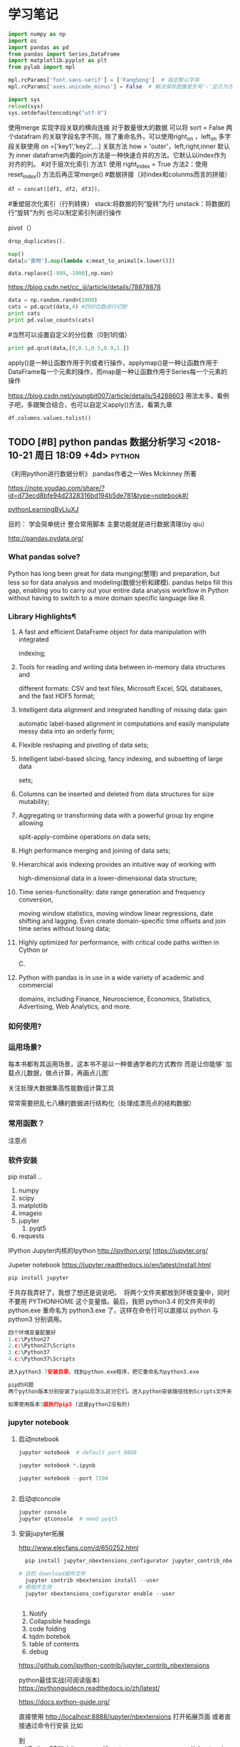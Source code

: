 * 学习笔记
# 导入包的默认格式
#+BEGIN_SRC  python
    import numpy as np
    import os
    import pandas as pd
    from pandas import Series,DataFrame
    import matplotlib.pyplot as plt
    from pylab import mpl

#+END_SRC

# 处理画图汉字显示的问题
#+BEGIN_SRC python
    mpl.rcParams['font.sans-serif'] = ['FangSong']  # 指定默认字体
    mpl.rcParams['axes.unicode_minus'] = False  # 解决保存图像是负号'-'显示为方块的问题
#+END_SRC
# 处理程序运行过程中的编码问题
#+BEGIN_SRC python
    import sys
    reload(sys)
    sys.setdefaultencoding("utf-8")
#+END_SRC
# 数据横向有关联的合并（类似sql的join）
使用merge 实现字段关联的横向连接 对于数量很大的数据 可以将 sort = False
两个datafram 的关联字段名字不同，除了重命名外，可以使用right_on ，left_on
多字段关联使用 on =['key1','key2',...]
关联方法 how = 'outer'，left,right,inner 默认为 inner
dataframe内置的join方法是一种快速合并的方法。它默认以index作为对齐的列。
#对于层次化索引
方法1: 使用 right_index = True
方法2：使用 reset_index() 方法后再正常merge()
#数据拼接（对index和colunms而言的拼接）

#+BEGIN_SRC python
df = concat([df1, df2, df3])，
#+END_SRC

#重塑层次化索引（行列转换）
stack:将数据的列“旋转”为行
unstack：将数据的行“旋转”为列
也可以制定索引列进行操作
# 将“长格式”转换为“宽格式”
pivot（）
# 去重 

#+BEGIN_SRC python
drop_duplicates().
#+END_SRC

# 利用函数或者映射进行数据转换

#+BEGIN_SRC python
map()
data[u'食物'].map(lambda x:meat_to_animal[x.lower()])
#+END_SRC

# 替换

#+BEGIN_SRC python
data.replace([-999,-1000],np.nan)
#+END_SRC

# 离散化和面元划分 按步长统计（cut按步长统计，qcut按步长内数量统计具体百度）
https://blog.csdn.net/cc_jjj/article/details/78878878

#+BEGIN_SRC python
data = np.random.randn(1000)
cats = pd.qcut(data,4) #四份位数进行切割
print cats
print pd.value_counts(cats)
#+END_SRC

#当然可以设置自定义的分位数（0到1的值）

#+BEGIN_SRC python
print pd.qcut(data,[0,0.1,0.5,0.9,1.])
#+END_SRC

# 函数、方法应用
apply()是一种让函数作用于列或者行操作，applymap()是一种让函数作用于DataFrame每一个元素的操作，而map是一种让函数作用于Series每一个元素的操作
# 分组统计 groupby 
https://blog.csdn.net/youngbit007/article/details/54288603
用法太多，看例子吧，多跟聚合结合，也可以自定义apply()方法，看第九章
# 获取datafram的列名

#+BEGIN_SRC python
df.columns.values.tolist()
#+END_SRC


** TODO [#B] python pandas 数据分析学习 <2018-10-21 周日 18:09 +4d>    :python:
DEADLINE: <2018-11-11 周日>
                    :PROPERTIES:
                    :Effort: 1:00
                    :END:
                    :LOGBOOK:
                    CLOCK: [2018-10-23 周二 22:55]--[2018-10-23 周二 23:33] =>  0:38
                    - Clocked out on T:[2018-10-23 周二 23:33] \\
                      学习pandas 分析网络数据，并使用jupyter记录数据
                    CLOCK: [2018-10-23 周二 22:54]--[2018-10-23 周二 22:55] =>  0:01
                    - Clocked out on T:[2018-10-23 周二 22:55] \\
                      fine
                    CLOCK: [2018-10-23 周二 22:47]--[2018-10-23 周二 22:47] =>  0:00
                    - Clocked out on T:[2018-10-23 周二 22:47] \\
                      fine
                    CLOCK: [2018-10-23 周二 22:46]--[2018-10-23 周二 22:47] =>  0:01
                    - Clocked out on T:[2018-10-23 周二 22:47] \\
                      fine
                    CLOCK: [2018-10-22 周一 02:37]--[2018-10-22 周一 12:54] => 10:17
                    - Clocked out on T:[2018-10-22 周一 12:54] \\
                      安装了jupyter,和所有常用的python3.7的库，比如scipy,numpy
                    CLOCK: [2018-10-21 周日 23:33]--[2018-10-22 周一 00:02] =>  0:29
                    - Clocked out on T:[2018-10-22 周一 00:02] \\
                      testOk
                    CLOCK: [2018-10-21 周日 18:09]--[2018-10-21 周日 18:10] =>  0:01
                    :END:

 《利用python进行数据分析》  pandas作者之一Wes Mckinney 所著
 
https://note.youdao.com/share/?id=d73ecd8bfe94d2328316bd194b5de781&type=notebook#/

[[file:pythonLearning.org][pythonLearningByLiuXJ]]

目的： 
   学会简单统计
   整合常用脚本
   主要功能就是进行数据清理(by qiu）

                    
http://pandas.pydata.org/
                         
***  What pandas solve?

Python has long been great for data munging(整理) and preparation, but less so for data
analysis and modeling(数据分析和建模). pandas helps fill this gap, enabling you to carry out your
entire data analysis workflow in Python without having to switch to a more domain
specific language like R.


*** Library Highlights¶

**** A fast and efficient DataFrame object for data manipulation with integrated
 indexing; 
**** Tools for reading and writing data between in-memory data structures and
 different formats: CSV and text files, Microsoft Excel, SQL databases, and the
 fast HDF5 format; 
**** Intelligent data alignment and integrated handling of missing data: gain
 automatic label-based alignment in computations and easily manipulate messy
 data into an orderly form; 
**** Flexible reshaping and pivoting of data sets; 
**** Intelligent label-based slicing, fancy indexing, and subsetting of large data
 sets; 
**** Columns can be inserted and deleted from data structures for size mutability; 
**** Aggregating or transforming data with a powerful group by engine allowing
 split-apply-combine operations on data sets; 
**** High performance merging and joining of data sets; 
**** Hierarchical axis indexing provides an intuitive way of working with
 high-dimensional data in a lower-dimensional data structure; 
**** Time series-functionality: date range generation and frequency conversion,
 moving window statistics, moving window linear regressions, date shifting and
 lagging. Even create domain-specific time offsets and join time series without
 losing data; 
**** Highly optimized for performance, with critical code paths written in Cython or
 C. 
**** Python with pandas is in use in a wide variety of academic and commercial
 domains, including Finance, Neuroscience, Economics, Statistics, Advertising,
 Web Analytics, and more. 


***  如何使用?

*** 运用场景?
    每本书都有其运用场景，这本书不是以一种普通学者的方式教你
    而是让你能够` 加载点儿数据，做点计算，再画点儿图` 

    关注处理大数据集高性能数组计算工具

    常常需要把乱七八糟的数据进行结构化（处理成漂亮点的结构数据）
*** 常用函数？

  注意点
    
*** 软件安装
pip install ..
1. numpy
2. scipy
3. matplotlib
4. imageio
5. jupyter
   1. pyqt5
6. requests
IPython 
Jupyter内核的Ipython  http://ipython.org/
    https://jupyter.org/

    Jupeter notebook
https://jupyter.readthedocs.io/en/latest/install.html
    #+BEGIN_SRC python
      pip install jupyter
    #+END_SRC
于共存我弄好了，我想了想还是说说吧。 
将两个文件夹都放到环境变量中，同时不要用 PYTHONHOME 这个变量值。最后，我把 python3.4 的文件夹中的 python.exe 重命名为 python3.exe 了，这样在命令行可以直接以 python 与 python3 分别调用。 

#+BEGIN_SRC python
  四个环境变量配置好
  1.c:\Python27
  2.c:\Python27\Scripts
  3.c:\Python37
  4.c:\Python37\Scripts

  进入python3.7安装目录。找到python.exe程序，把它重命名为python3.exe

  pip的问题 
  两个python版本分别安装了pip以后怎么区分它们。进入python安装路径找到Scripts文件夹，进入里面找到pip*-script.py，打开修改第一句为你要指定的那个python解释器

  如果使用版本3就执行pip3 (这是python2没有的)
#+END_SRC

*** jupyter notebook
*****  启动notebook   

#+BEGIN_SRC python
  jupyter notebook  # default port 8888

  jupyter notebook *.ipynb

  jupyter notebook --port 7194


#+END_SRC

***** 启动qtconcole



#+BEGIN_SRC python
  jupyter console
  jupyter qtconsole  # need pyqt5
#+END_SRC


***** 安装jupyter拓展


http://www.elecfans.com/d/650252.html

#+BEGIN_SRC python
  pip install jupyter_nbextensions_configurator jupyter_contrib_nbextensions

# 目的 download插件文件
  jupyter contrib nbextension install --user
# 使插件生效
  jupyter nbextensions_configurator enable --user


#+END_SRC


1. Notify
2. Collapsible headings
3. code folding
4. tqdm botebok
5. table of contents
6. debug

https://github.com/ipython-contrib/jupyter_contrib_nbextensions 

python最佳实战(可阅读版本)
https://pythonguidecn.readthedocs.io/zh/latest/

https://docs.python-guide.org/




直接使用 http://localhost:8888/jupyter/nbextensions 打开拓展页面
或者直接通过命令行安装
比如

到c://Python37/lib/site_packages//jupyter_nbextensions_configurator//nbextensions// 目录下找到拓展
  jupyter nbextensions_configurator enable zenmode/main (main代表main.js)

  jupyter nbextensions_configurator enable notify/notify (notify代表notify.js)
  

C:\Python37\Lib\site-packages\jupyter_contrib_nbextensions\nbextensions


当拷贝你的python37目录到其他电脑，记得重新下载和enable一下
这样才能使用  http://localhost:8888/nbextensions
链接。
***** 装载文件和运行文件



#+BEGIN_SRC python

  %load *.py
  %run *.py
#+END_SRC


***** jupyter 代码snippets

在cmd运行

#+BEGIN_SRC bash

  jupyter --data-dir
#+END_SRC


    C:\Users\yzl\AppData\Roaming\jupyter\nbextensions
    
找到snippets文件夹修改对应的snippets.json文件即可

所以这个文件夹也是挺重要的哈！得备份！
  在该文件进行编辑


#+BEGIN_SRC js

    {
        "snippets" : [
            {
                "name" : "example",
                "code" : [
                    "# This is an example snippet!",
                    "# To create your own, add a new snippet block to the",
                    "# snippets.json file in your jupyter nbextensions directory:",
                    "# /nbextensions/snippets/snippets.json",
                    "import this"
                ]
            }
          {
          
                "name" : "Newer imports",
                "code" : [
                    "import numpy as np",
                    "import matplotlib as mpl",
                    "print('spam')"
                ]
           }
        ]
    }
#+END_SRC

可能需要重启一下 jupyter notebook,  不但添加{}块(注意在不同的blocks之间使用逗号进行分割)，定义name和code即可 每行语句通过双引号包裹，
并放入中括号匿名数组中。



https://github.com/ipython-contrib/jupyter_contrib_nbextensions/tree/master/src/jupyter_contrib_nbextensions/nbextensions/snippets


*** Python Programming 网格
:LOGBOOK:
CLOCK: [2018-10-23 周二 22:48]--[2018-10-23 周二 22:49] =>  0:01
:END:
https://pythonprogramming.net/using-pandas-structure-process-data/

https://www.liaoxuefeng.com/wiki/0014316089557264a6b348958f449949df42a6d3a2e542c000

https://www.liaoxuefeng.com

http://www.newthinktank.com/2014/11/python-programming/


https://www.youtube.com/watch?v=N4mEzFDjqtA

Learning
https://www.youtube.com/watch?v=rfscVS0vtbw

input get the characters from input keyboards

*** pandas_datareader

pandas主要处理的是data formats or file formats,虽然他能处理
许多data types. 但是很多人在说道pandas的“Data Type”一般是指
data format。


Location of python install might not be the same,
make sure you use pandas_datareader instead of pandas.oi.data 
and ensure that you have it installed - pip install pandas-datareader.
 other than that the code should work.
*** TODO [#B] 流畅的python <2018-10-31 周三 20:16 +7d>                :python:
DEADLINE: <2018-12-10 周一> SCHEDULED: <2018-11-01 周四>
                    :PROPERTIES:
                    :Effort: 2:00
                    :END:
                    :LOGBOOK:
                    CLOCK: [2018-11-01 周四 17:19]--[2018-11-02 周五 00:13] =>  6:54
                    - Clocked out on T:[2018-11-02 周五 00:13] \\
                      pandas,datetime, string模块等学习
                    CLOCK: [2018-10-31 周三 20:16]--[2018-10-31 周三 20:17] =>  0:01
                    :END:
                    
                    
                    
花一段时间学习，据说这本书不错

http://python.jobbole.com/88735/

FluentPython源码阅读
https://github.com/fluentpython/example-code


有经验的程序员experienced programmers(bend python)

***** Python data model
: understand how special methods are the key to the consistent behavior of objects
***** Data structures 
: take full advantage of built-in types, and understand the text vs bytes duality in the Unicode age
***** Functions as objects
: view Python functions as first-class objects, and understand how this affects popular design patterns
***** Object-oriented idioms
: build classes by learning about references, mutability, interfaces, operator overloading,
: and multiple inheritance
***** Control flow
: leverage context managers, generators, coroutines, and concurrency with the concurrent.
: futures and asyncio packages
***** Metaprogramming
: understand how properties, attribute descriptors, class decorators, and metaclasses work

python-pandas
https://github.com/paulQuei/pandas_tutorial



新的学习平台
https://www.safaribooksonline.com/videos/python-for-beginners/9781789617122/9781789617122-video11_2


****** chapter1. Course Overview
0. Section Overview
****** chapter2. Python setup(different platform)
0. Section Overview
****** chapter3. String and variabls
0. Section Overview
****** chapter4. numbers and math
0. Section Overview
****** chapter5. booleans and conditions
0. Section Overview

x>6 and y<10

****** chapter6. functions
  DRY= Don't repeat yourself(write one time,use many place，times)
0. Section Overview
  **** Functions,Part I
  **** Functions,Part II
****** chapter7. lists
0. Section Overview
1. Exception handling
2. Sorting and Ranges
3. section summary

****** Chapter8. Dictionaries
0. Section Overview
  **** Dictionaries,Part I
  **** Dictionaries,Part II
****** Chapter9. Tuples
****** Chapter10. Files
0. Section Overview
  **** Files,Part I
  **** Files,Part II
  1. Section summary

****** Chapter11. Modules


dir(module_name) 有用哈


还是需要进一步沉稳！

python的所有东西都是对象。同时也需要结合函数式编程方式，来学习面向对象编程。
*  第一、二章 准备与例子
第一章 准备工作
今天开始码这本书--《利用python进行数据分析》。R和python都得会用才行，
这是码这本书的原因。首先按照书上说的进行安装，google下载了epd_free-7.3-1-win-x86.msi，译者建议按照作者的版本安装,EPDFree包括了 Numpy,Scipy,matplotlib,Chaco,IPython.这里的pandas需要自己安装，对应版本为pandas-0.9.0.win32-py2.7.exe.数据下载地址：github.com/pydata/pydata-book.下面是一个文档：
Welcome to Python For Data Analysis’s documentation!
http://pda.readthedocs.org/en/latest/
第二章 引言
本章是一些例子。
1、来自bit.ly的1.usa.gov数据
首先，遇到的问题是pycharm的中文编码问题，注意IDEencoding改为utf-8，
同时文件最开始加#-*- encoding:utf-8 -*-，同时含有中文的字符串记得加u。
下面是代码： 


#+BEGIN_SRC python
# -*- encoding: utf-8 -*-
import json
import numpy as np
import pandas as pd
import matplotlib.pyplot as plt
from collections import defaultdict
from collections import Counter
#注意这里的中文路径
path = u'D:\\你好\\usagov_bitly_data2012-03-16-1331923249.txt'
print open(path).readline()

#注意这里的json模块中的loads函数将字符串转换为字典，非常有用！
#注意这里的缩略循环形式
records = [json.loads(line) for line in open(path)]

print records[0]
print type(records)
print type(records[0])
print records[0]['tz']

#注意这里的判断条件
time_zones = [rec['tz'] for rec in records if 'tz' in rec]
print time_zones[:10]

#下面定义函数对时区进行计数统计,注意这里计数的方式,注意这里的字典初始化方式
def get_counts(squence):
    counts = defaultdict(int)
    for x in squence:
        counts[x] += 1
    return counts

counts = get_counts(time_zones)
print counts['America/New_York']
def top_counts(count_dict,n = 10):
    value_key_pairs = [(count,tz) for tz,count in count_dict.items()]
    value_key_pairs.sort()
    #请注意这里的索引方式，很好
    return value_key_pairs[-n:]
#这里是打印最后面的十个数，值得注意的是从倒数第十个开始一直到最后一个
print top_counts(counts)
#这里的Counter是一个神器，作者真实强大
counts = Counter(time_zones)

print counts.most_common(10)

#+END_SRC

上面是利用python标准库中的函数进行数据分析。需要注意的几个方面：
1、关于列表索引的说明：

a = range(0,10,1)
则

#+BEGIN_SRC python
a[0] >>>0
a[-1] >>> 9
a[:5] >>> [0,1,2,3,4]
a[0:2] >>> [0,1]
a[-3:-1] >>> [7,8]
a[-3:] >>> [7,8,9]
a[-1:-3:-1] >>> [9,8]
a[::2] >>> [0,2,4,6,8]
#+END_SRC

说明：
1、索引包含第一个，不包含第一个冒号后面的部分
2、符号表示从后面开始计数
3、第二个冒号后面是间隔，如果有负号，表示从后面开始计数,例如a[-1:-3]这种表示方式得到空列表。

2、关于模块 collections 的应用，见下面的地址：
http://www.zlovezl.cn/articles/collections-in-python/
collections 主要包括下面几个“数据类型”：namedtuple() 生成可以使用名字来访问元素内容的tuple子类；deque()双端队列,它最大的好处就是实现了从队列 头部快速增加和取出对象;Counter用来统计个数，字典、列表、字符串都能用，很方便；OrderedDict 生成有序字典；defaultdict 也有用 比如 defaultdict(int) 表示字典中每个值都是int型，defaultdict(list)表示字典每个值都是列表。更多更详细的内容见：
https://docs.python.org/2/library/collections.html#module-collections。
下面是用pandas对时区进行计数
DataFrame是Pandas最重要的数据结构，应该就是R语言中的数据框。下面看一下实现方式：

#+BEGIN_SRC python

# -*- encoding: utf-8 -*-
import json
import numpy as np
import pandas as pd
from pandas import DataFrame,Series
import matplotlib.pyplot as plt

#注意这里的中文路径
path = u'D:\\你好\\usagov_bitly_data2012-03-16-1331923249.txt'
#注意这里的json模块中的loads函数将字符串转换为字典，非常有用！
#注意这里的缩略循环形式
records = [json.loads(line) for line in open(path)]
#注意这里的DataFrame可以将每个元素都是字典的列表自动整理为数据框的形式，每一列是字典的key
frame = DataFrame(records)
#数据太多只是会显示缩略图
#print frame
#下面是列名为tz的前十个元素
#print frame['tz'][:10]
#下面是用value_counts方法对不同的tz计数,太方便了！
#print type(frame['tz'])
tz_counts = frame['tz'].value_counts()
#print tz_counts[:10]
#下面想画一个茎叶图，首先将缺失值NA进行填充
clean_tz = frame['tz'].fillna('Missing')
#下面是对空白符通过布尔型数组索引加以替换
#值得注意的是，空白符和NA缺失值是不一样的，跟R中道理一样
clean_tz[clean_tz  == ''] = 'Unknown'
tz_counts = clean_tz.value_counts()
print tz_counts[:10]
#书上说下面这条语句在pylab中打开才管用,其实加一句plt.show()就可以了
tz_counts[:10].plot(kind = 'barh',rot = 0)
plt.show()
#+END_SRC


下面是对数据中的字符串和表达式之类的进行的工作（前些日子经人指点Beautiful Soup是个爬虫包）：


#+BEGIN_SRC python
# -*- encoding: utf-8 -*-
import json
import numpy as np
import pandas as pd
from pandas import DataFrame,Series
import matplotlib.pyplot as plt
from collections import defaultdict
from collections import Counter

#注意这里的中文路径
path = u'D:\\你好\\usagov_bitly_data2012-03-16-1331923249.txt'
#print open(path).readline()
#注意这里的json模块中的loads函数将字符串转换为字典，非常有用！
#注意这里的缩略循环形式
records = [json.loads(line) for line in open(path)]
frame = DataFrame(records)
#对于一个 Series，dropna 返回一个仅含非空数据和索引值的 Series
results = Series([x.split()[0] for x in frame.a.dropna()])
#print results.value_counts()
cframe = frame[frame.a.notnull()]
#np.where函数是一个矢量化ifelse函数
operating_system = np.where(cframe['a'].str.contains('Windows'),'Windows','Not Windows')
#print operating_system[:5]
#下面是将tz按照operating_system进行分组并计数并用unstack进行展开并填充na为0
by_tz_os = cframe.groupby(['tz',operating_system])
agg_counts = by_tz_os.size().unstack().fillna(0)
#print agg_counts
#下面注意 sum函数 默认axis = 0，是普通加和，axis = 1是按行加和,argsort是从小到大排序并返回下表
indexer = agg_counts.sum(1).argsort()
#下面是取出时区最多的值，注意take函数，接下标
count_subset = agg_counts.take(indexer)[-10:]
print count_subset
#下面的图很好，是累积条形图
count_subset.plot(kind = 'barh',stacked = True)
plt.show()
#下面进行比例展示
normed_subset = count_subset.div(count_subset.sum(1),axis = 0)
normed_subset.plot(kind = 'barh',stacked = True)
plt.show()

#+END_SRC

上面一个例子已经完成，看下一个例子。
GroupLens Research 采集了一组从20世纪90年代末到21世纪初由MovieLens用户提供的电影评分数据。这里的目的在于对数据进行切片分析。


#+BEGIN_SRC python
#-*-coding:utf-8-*-
import pandas as pd
import numpy as np
import matplotlib.pyplot as plt

path1 = 'E:\\Pyprojects\\usepython_2.2\\movielens\\users.dat'
path2 = 'E:\\Pyprojects\\usepython_2.2\\movielens\\ratings.dat'
path3 = 'E:\\Pyprojects\\usepython_2.2\\movielens\\movies.dat'

unames = ['user_id','gender','age','occupation','zip']
users = pd.read_table(path1,sep = '::',header = None,names = unames)

rnames = ['user_id','movie_id','rating','timestamp']
ratings = pd.read_table(path2,sep = '::',header = None,names = rnames)

mnames = ['movie_id','title','genres']
movies = pd.read_table(path3,sep = '::',header = None,names = mnames)

#print users.head()

#下面是对三个数据集合进行merge操作，最终的行数由ratings决定，原因显然
data  = pd.merge(pd.merge(ratings,users),movies)
#print data.ix[0]
#下面按照性别计算每部电影的平均得分,说实话，这个透视表函数还真是通俗易懂
mean_ratings = data.pivot_table('rating',rows = 'title',cols = 'gender',aggfunc = 'mean')
#print mean_ratings.head()
#下面是按照title对data分组并计数
ratings_by_title = data.groupby('title').size()
#下面的index返回的下标
active_titles = ratings_by_title.index[ratings_by_title >= 251]
#下面之所以可以这样做是因为groupby函数和透视表都是按照相同是顺序排序的
mean_ratings = mean_ratings.ix[active_titles]
#print mean_ratings
top_female_ratings = mean_ratings.sort_index(by = 'F',ascending = False)
#print top_female_ratings.head()
#下面一部分计算男性和女性分歧最大的电影
#注意，下面的语句直接加入了一列diff,这样得到的就是女性最喜欢的电影，注意方法sort_index的应用
mean_ratings['diff'] = mean_ratings['M'] - mean_ratings['F']
sorted_by_diff = mean_ratings.sort_index(by = 'diff')
#下面是对数据框的行反序并取出前15行，但是 如何对行反序呢？(哦，就是按照原来的行的反向就行)
#print sorted_by_diff[::-1][:15]
#下面考虑分歧最大的电影，不考虑性别因素
rating_std_by_title = data.groupby('title')['rating'].std()
rating_std_by_title = rating_std_by_title.ix[active_titles]
#对Series对象进行排序，需要用order
print rating_std_by_title.order(ascending=False)[:10]
#+END_SRC


上面的例子中，有不少需要注意的地方，信息量比较大(对于新手)。下面的例子内容更多一些：


#+BEGIN_SRC python
# -*- encoding: utf-8 -*-
import json
import numpy as np
import pandas as pd
from pandas import DataFrame,Series
import matplotlib.pyplot as plt
from collections import defaultdict
from collections import Counter

path_base = u'E:\\BaiduYun\\计算机\\python\\利用python进行数据分析\\pydata-book-master\ch02\\names\\'

#下面读入多个文件到同一个DataFrame中
years = range(1880,2011)
pices = []
columns = ['name','sex','births']
for year in years:
    path = path_base + 'yob%d.txt' % year
    frame = pd.read_csv(path,names=columns)

    frame['year'] = year
    pices.append(frame)
    break
#注意pd.concat是默认按行进行的合并，是一种outer外连接，按照索引作为连接键 
names = pd.concat(pices,ignore_index=True)
#下面进行一下聚合,注意这里的pivot_table真是太有用了！
total_births = names.pivot_table('births',rows = 'year',cols = 'sex',aggfunc=sum)
#print total_births.tail()
#total_births.plot(title = 'Total births by sex and year')
#3plt.show()
#下面要插入一列，出生量占总出生量的比例
def add_prop(group):
    #下面将数据换为float类型
    births =group.births.astype(float)

    group['prop'] = births / births.sum()
    return group
names = names.groupby(['year','sex']).apply(add_prop)
#下面对prop列进行加和看是不是等于1，由于是浮点型数据，用的是allclose函数,判断是否和1足够接近
#print np.allclose(names.groupby(['year','sex']).prop.sum(),1)
#现在要取一个子集，是每一个‘year’‘sex’对的出生量前1000名

def get_top1000(group):
    return group.sort_index(by = 'births',ascending=False)[:1000]
grouped = names.groupby(['year','sex'])
top1000 = grouped.apply(get_top1000)
#print top1000.head()
#+END_SRC


下面是把后半部分补充完整：


#+BEGIN_SRC python
# -*- encoding: utf-8 -*-
import os
import json
import numpy as np
import pandas as pd
from pandas import DataFrame,Series
import matplotlib.pyplot as plt

path_base = u'D:\\pydata-book-master\\ch02\\names\\'

#下面读入多个文件到同一个DataFrame中

years = range(1880,2011)
pices = []
columns = ['name','sex','births']
for year in years:
    path = path_base + 'yob%d.txt' % year
    frame = pd.read_csv(path,names=columns)
    frame['year'] = year
    pices.append(frame)

#注意pd.concat是默认按行进行的合并，是一种outer外连接，按照索引作为连接键
names = pd.concat(pices,ignore_index=True)
#下面进行一下聚合,注意这里的pivot_table真是太有用了！

total_births = names.pivot_table('births',rows = 'year',cols = 'sex',aggfunc=sum)
#print total_births.tail()
#total_births.plot(title = 'Total births by sex and year')
#3plt.show()
#下面要插入一列，出生量占总出生量的比例
def add_prop(group):
    #下面将数据换为float类型
    births =group.births.astype(float)
    group['prop'] = births / births.sum()
    return group
names = names.groupby(['year','sex']).apply(add_prop)
#下面对prop列进行加和看是不是等于1，由于是浮点型数据，用的是allclose函数,判断是否和1足够接近
#print np.allclose(names.groupby(['year','sex']).prop.sum(),1)
#现在要取一个子集，是每一个‘year’‘sex’对的出生量前1000名

def get_top1000(group):
    return group.sort_index(by = 'births',ascending=False)[:1000]
grouped = names.groupby(['year','sex'])
top1000 = grouped.apply(get_top1000)

#print top1000.head()
#下面是分析命名趋势
boys = top1000[top1000.sex == 'M']
girls = top1000[top1000.sex == 'F']
#下面做一个透视表
total_births = top1000.pivot_table('births',rows = 'year',cols = 'name',aggfunc = sum)

subset = total_births[['John','Harry','Mary','Marilyn']]
#下面的subplots是用来标明是否将几个图画在一起,figsize用来标明大小，grid 是标明是否有网格线
#subset.plot(subplots = True,figsize = (12,10),grid = True,title = 'Number of births per year')
#plt.show()

#下面评估明明多样性的增长，计算最流行的1000个名字所占的比例
#table = top1000.pivot_table('prop',rows = 'year',cols = 'sex',aggfunc = sum)
#table.plot(title = 'Sum of table1000.prop by year and sex',yticks = np.linspace(0,1.2,13),xticks = range(1880,2020,10))
#plt.show()
#另一个方式是计算总出生人数前50%的不同名字的数量
#df = boys[boys.year == 2010]
#下面就要找到prop的和是0.5的位置，书上说写循环也行，但是numpy中也有cunsum函数，R语言中也有，这当然是极好的。

#prop_cumsum = df.sort_index(by = 'prop',ascending = False).prop.cumsum()
#print prop_cumsum[:10]
#下面这个函数简直太方便，searchsorted
#print prop_cumsum.searchsorted(0.5)
#注意下面的函数，将所有的年份都进行一次计算
def get_quantile_count(group,q = 0.5):
    group = group.sort_index(by = 'prop',ascending= False)
    return group.prop.cumsum().searchsorted(q) + 1

diversity = top1000.groupby(['year','sex']).apply(get_quantile_count)
diversity = diversity.unstack('sex')
#print diversity.head()
diversity.plot(title = 'Number of popular names in top 50%')
plt.show()



#最后一个字母的变革
#从name列取出最后一个字母,注意lamda这个语句使用来创建匿名函数
get_last_letter = lambda x:x[-1]
#注意这里的map函数是一种 “并行”式的函数，对name的每个元素进行后面的函数
last_letters = names.name.map(get_last_letter)
last_letters.name = 'last_letter'
#下面的语句让我感到了奇怪，为何last_latters不在names中却还能顺利生成数据透视表？毁三观呐
table = names.pivot_table('births',rows = last_letters,cols = ['sex','year'],aggfunc = sum)

subtable = table.reindex(columns = [1910,1960,2010],level = 'year')
#print subtable.head()
letter_prop = subtable / subtable.sum().astype(float)
fig,axes = plt.subplots(2,1,figsize=(10,8))
letter_prop['M'].plot(kind = 'bar',rot = 0,ax = axes[0],title = 'Male')
letter_prop['F'].plot(kind = 'bar',rot = 0,ax = axes[1],title = 'Female',legend = False)
plt.show()

letter_prop = table / table.sum().astype(float)
dny_ts = letter_prop.ix[['d','n','y'],'M'].T
dny_ts.plot()
plt.show()

#下面是最后一项，变成女孩名字的男孩名字（以及相反的情况）
all_names = top1000.name.unique()
#这里的in函数应该是一个部分匹配函数，另外上面的语句中的unique很熟悉，R语言中也有
mask = np.array(['lesl' in x.lower() for x in all_names])
lesley_like = all_names[mask]
#然后用这个结果过滤掉其他的名字，并按名字分组计算出生数以查看相对频率
#下面这个isin函数非常方便
flitered = top1000[top1000.name.isin(lesley_like)]
flitered.groupby('name').births.sum()
table = flitered.pivot_table('births',rows = 'year',cols = 'sex',aggfunc = 'sum')
#print table.head()
#注意这里的div函数是做一个归一化
table = table.div(table.sum(1),axis = 0)
print table.head()
#print table.tail()
table.plot(style = {'M':'k-','F':'k--'})
plt.show()

#+END_SRC
*  第四章 numpy基础：数组和矢量计算

得补充几张图片

第一部分：numpy的ndarray:一种多维数组对象  
实话说，用numpy的主要目的在于应用矢量化运算。Numpy并没有多么高级的数据分析功能，理解Numpy和面向数组的计算能有助于理解后面的pandas.按照课本的说法，作者关心的功能主要集中于：
用于数据整理和清理、子集构造和过滤、转换等快速的矢量化运算
常用的数组解法，如排序、唯一化、集合运算等
高效的描述统计和数据聚合/摘要运算
用于异构数据集的合并/连接运算的数据对齐和关系型数据运算
将条件逻辑表述为数组表达式（而不是带有if-elif-else分支的循环）
数据的分组运算（聚合、转换、函数应用等）。
作者说了，可能还是pandas更好一些，我感觉显然pandas更高级，其中的函数真是太方便了，数据框才是最好的数据结构。只是，Numpy中的函数之类的是基础，需要熟悉。
NumPy的ndarray：一种多维数组对象
ndarray对象是NumPy最重要的对象，特点是矢量化。ndarray每个元素的数据类型必须相同，每个数组有两个属性：shape和dtype.


#+BEGIN_SRC python
#-*- encoding:utf-8 -*-
import numpy as np
import pandas as pd
import matplotlib.pyplot as plt

data = [[1,2,5.6],[21,4,2]]
data = np.array(data)
print data.shape
print data.dtype
print data.ndim
>>>
(2, 3)
float64
2
#+END_SRC


array函数接受一切序列型的对象（包括其他数组），然后产生新的含有传入数据的NumPy数组，array会自动推断出一个合适的数据类型。还有一个方法是ndim：这个翻译过来叫维度，标明数据的维度。上面的例子是两维的。zeros和ones可以创建指定长度或形状全为0或1的数组。empty可以创建一个没有任何具体值的数组，arange函数是python内置函数range的数组版本。


#+BEGIN_SRC python
#-*- encoding:utf-8 -*-
import numpy as np
import pandas as pd
import matplotlib.pyplot as plt

data = [[1,2,5.6],[21,4,2],[2,5,3]]
data1 = [[2,3,4],[5,6,7,3]]
data = np.array(data)
data1 = np.array(data1)

arr1 = np.zeros(10)
arr2 = np.ones((2,3))
arr3 = np.empty((2,3,4))

print arr1
print arr2
print arr3
print arr3.ndim
>>>
[ 0.  0.  0.  0.  0.  0.  0.  0.  0.  0.]
[[ 1.  1.  1.]
 [ 1.  1.  1.]]
[[[  3.83889007e-321   0.00000000e+000   0.00000000e+000   0.00000000e+000]
  [  0.00000000e+000   0.00000000e+000   0.00000000e+000   0.00000000e+000]
  [  0.00000000e+000   0.00000000e+000   0.00000000e+000   0.00000000e+000]]
[[  0.00000000e+000   0.00000000e+000   0.00000000e+000   0.00000000e+000]
  [  0.00000000e+000   0.00000000e+000   0.00000000e+000   0.00000000e+000]
  [  0.00000000e+000   0.00000000e+000   0.00000000e+000   0.00000000e+000]]]
3
#+END_SRC




上面是常用的生成数组的函数。
ndarray的数据类型
dtype（数据类型）是一个特殊的对象。它含有ndarray将一块内存解释为指定数据类型所需的信息。他是NumPy如此灵活和强大的原因之一。多数情况下，它们直接映射到相应的机器表示，这使得“读写磁盘上的二进制数据流”以及“集成低级语言代码（C\Fortran）”等工作变得更加简单。dtype命名方式为，类型名+表示元素位长的数字。标准双精度浮点型数据需要占用8字节（64位）。记作float64.常见的数据类型为：


我终于找到了f4,f8的含义了……布尔型数据的代码倒是很有个性。函数astype可以强制转换数据类型。


#+BEGIN_SRC python
#-*- encoding:utf-8 -*-
import numpy as np
import pandas as pd
import matplotlib.pyplot as plt

arr = np.array([1,2,3,4,5])
print arr.dtype
float_arr = arr.astype(np.float64)
print float_arr.dtype

arr1 = np.array([2.3,4.2,32.3,4.5])
#浮点型会被整型截断
print arr1.astype(np.int32)
#一个全是数字的字符串也可以转换为数值类型
arr2 = np.array(['2323.2','23'])
print arr2.astype(float)

#数组的dtype还有一个用法
int_array = np.arange(10)
calibers = np.array([.22,.270,.357,.44,.50],dtype = np.float64)
print int_array.astype(calibers.dtype)
print np.empty(10,'u4')
#+END_SRC


    调用astype总会创建一个新的数组（原始数组的一个拷贝），即使和原来的数据类型相同。警告：浮点数只能表示近似数，比较小数的时候要注意。
    数组与标量之间的运算
    矢量化（vectorization）是数组最重要的特点了。可以避免（显示）循环。注意加减乘除的向量化运算。不同大小的数组之间的运算叫广播（broadcasting）。
    索引和切片，不再赘述，注意的是 广播的存在使得数组即使只赋一个值也会被广播到所有数组元素上，其实和R语言中自动补齐功能相同。下面的性质有点蛋疼：跟列表最重要的区别在于，数组切片是原始数组的视图，对视图的任何修改都会反映到源数据上。即使是下面的情况：


#+BEGIN_SRC python
#-*- encoding:utf-8 -*-
import numpy as np
import pandas as pd
import matplotlib.pyplot as plt

arr = np.array([1,2,3,4,5,6,7,8,9])
arr1 = arr[1:2]
arr1[0] = 10
print arr
#如果想得到拷贝，需要显示地复制一份
arr2 = arr[3:4].copy()
arr2[0] = 10
print arr

arr2d = np.array([[1,2,3],[4,5,6],[7,8,9]])
#下面两种索引方式等价
print arr2d[0][2]
print arr2d[0,2]
print arr2d[:,1] #注意这里的方式和下面的方式
print arr2d[:,:1]

arr3d = np.array([[[1,2,3],[4,5,6]],[[7,8,9],[[10,11,12]]]])
print arr3d[(1,0)]
>>>
[ 1 10  3  4  5  6  7  8  9]
[ 1 10  3  4  5  6  7  8  9]
3
3
[2 5 8] #注意这里的方式和下面的方式
[[1]
 [4]
 [7]]
[7, 8, 9]

#+END_SRC

布尔型索引
这里的布尔型索引就是TRUE or FALSE索引。==、！=、-（表示否定）、&（并且）、|（或者）。注意布尔型索引选取数组中的数据，将创建数据的副本。python关键字and、or无效。
花式索引（Fancy indexing）
花式索引指的是利用整数数组进行索引。


#+BEGIN_SRC python
#-*- encoding:utf-8 -*-
import numpy as np
import pandas as pd
import matplotlib.pyplot as plt

arr = np.arange(32).reshape(8,4)

print  arr
#注意这里的向量式方式
print arr[[1,5,7,2],[0,3,1,2]]
print arr[[1,5,7,2]][:,[0,3,1,2]]
#也可以使用np.ix_函数，将两个一维整数数组组成选取方形区域的索引器
print arr[np.ix_([1,5,7,2],[0,3,1,2])]
>>>
[[ 0  1  2  3]
 [ 4  5  6  7]
 [ 8  9 10 11]
 [12 13 14 15]
 [16 17 18 19]
 [20 21 22 23]
 [24 25 26 27]
 [28 29 30 31]]
[ 4 23 29 10]
[[ 4  7  5  6]
 [20 23 21 22]
 [28 31 29 30]
 [ 8 11  9 10]]
[[ 4  7  5  6]
 [20 23 21 22]
 [28 31 29 30]
 [ 8 11  9 10]]

#+END_SRC

花式索引总是将数据复制到新数组中，跟切片不同,一定要注意下面的区别：


#+BEGIN_SRC python
#-*- encoding:utf-8 -*-
import numpy as np
import pandas as pd
import matplotlib.pyplot as plt

arr = np.arange(32).reshape(8,4)
arr1 = np.arange(32).reshape(8,4)
#注意下面得到的结果是一样的
arr3 = arr[[1,2,3]][:,[0,1,2,3]]
arr3_1 = arr1[1:4][:]

#注意下面是区别了
arr3[0,1] = 100  #花式索引得到的是复制品，重新赋值以后arr不变化
arr3_1[0,1] = 100 #切片方式得到的是一个视图，重新赋值后arr1会变化

print arr3
print arr3_1
print arr
print arr1
>>>
[[  4 100   6   7]
 [  8   9  10  11]
 [ 12  13  14  15]]
[[  4 100   6   7]
 [  8   9  10  11]
 [ 12  13  14  15]]
[[ 0  1  2  3]
 [ 4  5  6  7]
 [ 8  9 10 11]
 [12 13 14 15]
 [16 17 18 19]
 [20 21 22 23]
 [24 25 26 27]
 [28 29 30 31]]
[[  0   1   2   3]
 [  4 100   6   7]
 [  8   9  10  11]
 [ 12  13  14  15]
 [ 16  17  18  19]
 [ 20  21  22  23]
 [ 24  25  26  27]
 [ 28  29  30  31]]

#+END_SRC

数组转置和轴转换
转置transpose，是一种对源数据的视图，不会进行复制。调用T就可以。np中的矩阵乘积函数为np.dot。
比较复杂的是高维数组：


#+BEGIN_SRC python
#-*- encoding:utf-8 -*-
import numpy as np
import pandas as pd
import matplotlib.pyplot as plt

arr = np.arange(24).reshape((2,3,4))
#下面解释一下transpose：
#（1,0,2） 是将reshape中的参数 (2,3,4) 进行变化 ，变为（3,2,4）
#但是由于是转置，所以是将所有元素的下标都进行了上述变化，比如 12这个元素，原来索引为 (1,0,0) ,现在为 (0,1,0)
arr1 = arr.transpose((1,0,2))
arr2 = arr.T #直接用T是变为了(4,3,2)的形式

#arr3 = np.arange(120).reshape((2,3,4,5))
#arr4 = arr3.T #直接用T就是将形式变为 (5,4,3,2)
#ndarray还有swapaxes方法，接受一对轴编号
arr5 = arr.swapaxes(1,2)

#print arr
#print arr1
#print arr2
#print arr3
#print arr4
print arr5

>>>
[[[ 0  4  8]
  [ 1  5  9]
  [ 2  6 10]
  [ 3  7 11]]

 [[12 16 20]
  [13 17 21]
  [14 18 22]
  [15 19 23]]]

#+END_SRC

第二部分是关于一些元素级函数：即作用于数组每个元素上的函数，用过R语言之后就觉得其实没什么了。
下面是一些常见的矢量化函数（姑且这么叫吧）。


下面是几个例子：


#+BEGIN_SRC python
#-*- encoding:utf-8 -*-

import numpy as np
import numpy.random as npr
import pandas as pd

#接收两个数组的函数,对应值取最大值
x = npr.randn(8)
y = npr.randn(8)
#注意不是max函数
z = np.maximum(x,y)
print x,y,z

#虽然并不常见，但是一些ufunc函数的确可以返回多个数组。modf函数就是一例，用来分隔小数的整数部分和小数部分，是python中divmod的矢量化版本
arr = npr.randn(8)
print np.modf(arr)
#ceil函数取天花板，不小于这个数的最小整数
print np.ceil(arr)
#concatenate函数是将两个numpy数组连接，注意要组成元组方式再连接
#arr = np.concatenate((arr,np.array([0,0])))
#logical_not函数, 非 函数
#print np.logical_not(arr)
print np.greater(x,y)
print np.multiply(x,y)

#+END_SRC

第三部分：利用数组进行数据处理
作者说矢量化数组运算比纯pyhton方式快1-2个数量级（or more）,又一次强调了broadcasting作用很强大。


#+BEGIN_SRC python
#-*- encoding:utf-8 -*-

import numpy as np
import pandas as pd
import matplotlib.pyplot as plt


#假设想在一个二维网格上计算一个 sqrt(x^2 + y^2)
#生成-5到5的网格，间隔0.01
points = np.arange(-5,5,0.01)
#meshgrid返回两个二维矩阵，描述出所有（-5,5）* （-5,5）的点对
xs,ys = np.meshgrid(points,points)

z = np.sqrt(xs ** 2 + ys ** 2)
#print xs
#print ys
#不做个图都对不起观众
#imshow函数，展示z是一个矩阵，cmap就是colormap，用的时候值得研究
plt.imshow(z,cmap=plt.cm.gray)
plt.colorbar()
plt.title("Image plot of $\sqrt{x^2 + y^2}$ for a grid of values")
plt.show()

#+END_SRC


上面的画图语句在用的时候还需要好好研究一下。
下面的一个例子是np.where函数，简洁版本的if-else。


#+BEGIN_SRC python
#np.where函数通常用于利用已有的数组生产新的数组
arr = npr.randn(4,4)
#正值赋成2，负值为-2
print np.where(arr > 0,2,-2)
#注意这里的用法
print np.where(arr > 0,2,arr)
#可以用where表示更为复杂的逻辑表达
#两个布尔型数组cond1和cond2，4种不同的组合赋值不同
#注意：按照课本上的说法，下面的语句是从左向右运算的，不是从做内层括号计算起的；这貌似与python的语法不符
np.where(cond1 & cond2,0,np.where(cond1,1,np.where(cond2,2,3)))
#不过感觉没有更好的写法了。
#书上“投机取巧”的式子，前提是True = 1，False = 0
result = 1 * (cond1 - cond2) + 2 * (cond2 & -cond1) + 3 * -（cond1 | cond2）


#+END_SRC


#+BEGIN_SRC python
#-*- encoding:utf-8 -*-

import numpy as np
import pandas as pd
import matplotlib.pyplot as plt
import numpy.random as npr
#值得注意的是，mean、sum这样的函数，会有一个参数axis表示对哪个维度求值
arr = np.array([[0,1,2],[3,4,5],[6,7,8]])
#cumsum不是聚合函数，维度不会减少
print arr.cumsum(0)
#+END_SRC


下面是常用的数学函数：


用于布尔型数组的方法
sum经常用于True的加和；any和all分别判断是否存在和是否全部为True。
排序及唯一化


#+BEGIN_SRC python
#-*- encoding:utf-8 -*-

import numpy as np
import pandas as pd
import matplotlib.pyplot as plt
import numpy.random as npr

#sort函数是就地排序
arr = npr.randn(10)
print arr
arr.sort()
print arr
#多维数组可以按照维度排序，把轴编号传递给sort即可
arr = npr.randn(5,3)
print arr
#sort传入1，就是把第1轴排好序,即按列
arr.sort(1)
print arr
#np.sort返回的是排序副本，不是就地排序
#输出5%分位数
arr_npr = npr.randn(1000)
arr_npr.sort()
print arr_npr[int(0.05 * len(arr_npr))]
#pandas中有更多排序、分位数之类的函数，直接可以取分位数的，第二章的例子中就有
#numpy中有unique函数，唯一化函数，R语言中也有
names = np.array(['Bob','Joe','Will','Bob','Will'])
print sorted(set(names))
print np.unique(names)
values = np.array([6,0,0,3,2,5,6])
#in1d函数用来查看一个数组中的元素是否在另一个数组中,名字挺好玩，注意返回的长度与第一个数组相同
print np.in1d(values,[6,2,3])

#+END_SRC

下面是常用集合运算

用于数组的文件输入输出
NumPy能够读写磁盘上的文本数据或二进制数据。后面的章节将会给出一些pandas中用于将表格型数据读取到内存的工具。
np.save 和 np.load是读写磁盘数据的两个主要函数。默认情况下，数组是以未压缩的原始二进制文件格式保存在扩展名为.npy的文件中。


#+BEGIN_SRC python
#-*- encoding:utf-8 -*-

import numpy as np
import pandas as pd
import matplotlib.pyplot as plt
import numpy.random as npr
arr = np.arange(10)
np.save('some_array',arr)
np.savez('array_archive.npz',a = arr,b = arr)
arr1 = np.load('some_array.npy')
arch = np.load('array_archive.npz')
print arr1
print arch['a']
#+END_SRC

#下面是存取文本文件，pandas中的read_csv和read_table是最好的了
#有时需要用np.loadtxt或者np.genfromtxt将数据加载到普通的NumPy数组中
#这些函数有许多选项使用：指定各种分隔符，针对特定列的转换器函数，需要跳过的行数等
#np.savetxt执行的是相反的操作：将数组写到以某种分隔符隔开的文本文件中
#genfromtxt跟loadtxt差不多，只不过它面向的是结构化数组和缺失数据处理

线性代数
关于线性代数的一些函数，NumPy的linalg中有很多关于矩阵的函数，与MATLAB、R使用的是相同的行业标准级Fortran库。

随机数生成
NumPy.random模块对Python内置的random进行了补充，增加了一些用于高效生成多种概率分布的样本值的函数。


#+BEGIN_SRC python
#-*- encoding:utf-8 -*-
import numpy as np
import numpy.random as npr
from random import normalvariate
#生成标准正态4*4样本数组
samples = npr.normal(size = (4,4))
print samples
#从下面的例子中看出，如果产生大量样本值，numpy.random快了不止一个数量级
N = 1000000
#xrange()虽然也是内置函数，但是它被定义成了Python里一种类型(type),这种类型就叫做xrange.
#下面的循环中，for _ in xrange(N) 非常good啊，查了一下和range的关系，两者都用于循环，但是在大型循环时，xrange好得多
%timeit samples = [normalvariate(0,1) for _ in xrange(N)]
%timeit npr.normal(size = N)

#+END_SRC



范例：随机漫步


#+BEGIN_SRC python
#-*- encoding:utf-8 -*-
import numpy as np
import random #这里的random是python内置的模块
import matplotlib.pyplot as plt

position = 0
walk = [position]
steps = 1000
for i in xrange(steps):
    step = 1 if random.randint(0,1) else -1
    position += step
    walk.append(position)
plt.plot(walk)
plt.show()

#+END_SRC


#+BEGIN_SRC python
#下面看看简单的写法
nsteps = 1000
draws = np.random.randint(0,2,size = nsteps)
steps = np.where(draws > 0,1,-1)
walk = steps.cumsum()
plt.plot(walk)
plt.show()
#argmax函数返回数组第一个最大值的索引，但是在这argmax不高效，因为它会扫描整个数组
print (np.abs(walk) >= 10).argmax()

nwalks = 5000
nsteps = 1000
draws = np.random.randint(0,2,size = (nwalks,nsteps))
steps = np.where(draws > 0,1,-1)
walks = steps.cumsum(1)
print walks.max()
print walks.min()
#这里的any后面的参数1表示每行(轴为1)是否存在true
hist30 = (np.abs(walks) >= 30).any(1)
print hist30
print hist30.sum()  #这就是有多少行超过了30
#这里argmax的参数1就是
crossing_time = (np.abs(walks[hist30]) >= 30).argmax(1)
print crossing_time.mean()
X = range(1000)
plt.plot(X,walks.T)
plt.show()

#+END_SRC


NumPy写完了，接下来写pandas.NumPy写的还好，比较顺利。
* 第五章pandas入门

pandas是本书后续内容的首选库。pandas可以满足以下需求： 
具备按轴自动或显式数据对齐功能的数据结构。这可以防止许多由于数据未对齐以及来自不同数据源（索引方式不同）的数据而导致的常见错误。.
集成时间序列功能
既能处理时间序列数据也能处理非时间序列数据的数据结构
数学运算和简约（比如对某个轴求和）可以根据不同的元数据（轴编号）执行
灵活处理缺失数据
合并及其他出现在常见数据库（例如基于SQL的）中的关系型运算
1、pandas数据结构介绍
两个数据结构：Series和DataFrame。Series是一种类似于以为NumPy数组的对象，它由一组数据（各种NumPy数据类型）和与之相关的一组数据标签（即索引）组成的。可以用index和values分别规定索引和值。如果不规定索引，会自动创建 0 到 N-1 索引。


#+BEGIN_SRC python
#-*- encoding:utf-8 -*-
import numpy as np
import pandas as pd
from pandas import Series,DataFrame

#Series可以设置index，有点像字典，用index索引
obj = Series([1,2,3],index=['a','b','c'])
#print obj['a']
#也就是说，可以用字典直接创建Series

dic = dict(key = ['a','b','c'],value = [1,2,3])
dic = Series(dic)
#下面注意可以利用一个字符串更新键值
key1 = ['a','b','c','d']
#注意下面的语句可以将 Series 对象中的值提取出来，不过要知道的字典是不能这么做提取的
dic1 = Series(obj,index = key1)
#print dic
#print dic1
#isnull 和  notnull 是用来检测缺失数据
#print pd.isnull(dic1)
#Series很重要的功能就是按照键值自动对齐功能
dic2 = Series([10,20,30,40],index = ['a','b','c','e'])
#print dic1 + dic2
#name属性,可以起名字
dic1.name = 's1'
dic1.index.name = 'key1'
#Series 的索引可以就地修改
dic1.index = ['x','y','z','w']

#+END_SRC

DataFrame是一种表格型结构，含有一组有序的列，每一列可以是不同的数据类型。既有行索引，又有列索引，可以被看做由Series组成的字典（使用共同的索引）。跟其他类似的数据结构（比如R中的data.frame），DataFrame面向行和列的操作基本是平衡的。其实，DataFrame中的数据是以一个或者多个二维块存放的（不是列表、字典或者其他）。


#+BEGIN_SRC python
#-*- encoding:utf-8 -*-
import numpy as np
import pandas as pd
from pandas import Series,DataFrame

#构建DataFrame可以直接传入等长的列表或Series组成的字典
#不等长会产生错误
data = {'a':[1,2,3],
        'c':[4,5,6],
        'b':[7,8,9]
}
#注意是按照列的名字进行列排序
frame = DataFrame(data)
#print frame
#指定列之后就会按照指定的进行排序
frame = DataFrame(data,columns=['a','c','b'])
print frame
#可以有空列,index是说行名
frame1 = DataFrame(data,columns = ['a','b','c','d'],index = ['one','two','three'])
print frame1
#用字典方式取列数据
print frame['a']
print frame.b
#列数据的修改直接选出来重新赋值即可
#行，可以用行名或者行数来进行选取
print frame1.ix['two']
#为列赋值，如果是Series，规定了index后可以精确赋值
frame1['d'] = Series([100,200,300],index = ['two','one','three'])
print frame1
#删除列用del 函数
del frame1['d']
#警告：通过列名选出来的是Series的视图，并不是副本，可用Series copy方法得到副本

#+END_SRC

另一种常见的结构是嵌套字典，即字典的字典，这样的结构会默认为外键为列，内列为行。


#+BEGIN_SRC python
#-*- encoding:utf-8 -*-
import numpy as np
import pandas as pd
from pandas import Series,DataFrame
#内层字典的键值会被合并、排序以形成最终的索引
pop = {'Nevada':{2001:2.4,2002:2.9},
       'Ohio':{2000:1.5,2001:1.7,2002:3.6}}
frame3 = DataFrame(pop)
#rint frame3
#Dataframe也有行和列有name属性，DataFrame有value属性
frame3.index.name = 'year'
frame3.columns.name = 'state'
print frame3
print frame3.values

#+END_SRC

下面列出了DataFrame构造函数能够接受的各种数据。

索引对象

#-*- encoding:utf-8 -*-
import numpy as np
import pandas as pd
from pandas import Series,DataFrame
#pandas索引对象负责管理轴标签和其他元数据，构建Series和DataFrame时，所用到的任何数组或其他序列的标签都被转换为Index
obj = Series(range(3),index = ['a','b','c'])
index = obj.index
#print index
#索引对象是无法修改的,这非常重要，因为这样才会使得Index对象在多个数据结构之间安全共享
index1 = pd.Index(np.arange(3))
obj2 = Series([1.5,-2.5,0],index = index1)
print obj2.index is index1

#除了长得像数组，Index的功能也类似一个固定大小的集合
print 'Ohio' in frame3.columns
print 2003 in frame3.index

pandas中的Index是一个类，pandas中主要的Index对象（什么时候用到）。

下面是Index的方法与属性，值得注意的是：index并不是数组。

2、基本功能
下面介绍基本的Series 和 DataFrame 数据处理手段。首先是索引：


#+BEGIN_SRC python
#-*- encoding:utf-8 -*-
import numpy as np
import pandas as pd
import matplotlib.pyplot as plt
from pandas import Series,DataFrame

#Series有一个reindex函数，可以将索引重排，以致元素顺序发生变化

obj = Series([1,2,3,4],index=['a','b','c','d'])
#注意这里的reindex并不改变obj的值，得到的是一个“副本”
#fill_value 显然是填充空的index的值
#print obj.reindex(['a','c','d','b','e'],fill_value = 0)
#print obj
obj2 = Series(['red','blue'],index=[0,4])
#method = ffill，意味着前向值填充
obj3 = obj2.reindex(range(6),method='ffill')
#print obj3

#DataFrame 的reindex可以修改行、列或者两个都改
frame = DataFrame(np.arange(9).reshape((3,3)),index = ['a','c','d'],columns = ['Ohio','Texas','California'])
#只是传入一列数，是对行进行reindex,因为...frame的行参数叫index...(我这么猜的)
frame2 = frame.reindex(['a','b','c','d'])
#print frame2
#当传入原来没有的index是，当然返回的是空NaN
#frame3 = frame.reindex(['e'])
#print frame3
states = ['Texas','Utah','California']
#这是对行、列重排
#注意：这里的method是对index 也就是行进行的填充，列是不能填充的（不管method的位置如何）
frame4 = frame.reindex(index = ['a','b','c','d'],columns=states).ffill()
#print frame4

#使用ix的标签索引功能，重新索引变得比较简洁
print frame.ix[['a','d','c','b'],states]

#+END_SRC

关于ix，是DataFrame的一个方法，http://pandas.pydata.org/pandas-docs/version/0.17.0/generated/pandas.DataFrame.ix.html。


丢弃指定轴上的项


#+BEGIN_SRC python
#-*- encoding:utf-8 -*-
import numpy as np
import pandas as pd
import matplotlib.pyplot as plt
from pandas import Series,DataFrame
#drop函数可以丢弃轴上的列、行值
obj = Series(np.arange(3.),index = ['a','b','c'])
#原Series/datafram并不丢弃
obj.drop('b')
#print obj
#注意下面，行可以随意丢弃，列需要加axis = 1
print frame.drop(['a'])
print frame.drop(['Ohio'],axis = 1)

#+END_SRC

    下面说索引、选取和过滤


#+BEGIN_SRC python
#-*- encoding:utf-8 -*-
import numpy as np
import pandas as pd
import matplotlib.pyplot as plt
from pandas import Series,DataFrame

obj = Series([1,2,3,4],index=['a','b','c','d'])
frame = DataFrame(np.arange(9).reshape((3,3)),index = ['a','c','d'],columns = ['Ohio','Texas','California'])

#Series切片和索引
#print obj[obj < 2]
#注意：利用标签的切片与python的切片不同，两端都是包含的（有道理）
print obj['b':'c']
#对于DataFrame，列可以直接用名称
print frame['Ohio']
#特殊情况：通过切片和bool型索引，得到的是行(有道理)
print frame[:2]
print frame[frame['Ohio'] != 0]
#下面的方式是对frame所有元素都适用，不是行或者列,下面的得到的是numpy.ndarray类型的数据
print frame[frame < 5],type(frame[frame < 5])
frame[frame < 5] = 0
print frame

#对于DataFrame上的标签索引，用ix进行
print frame.ix[['a','d'],['Ohio','Texas']]
print frame.ix[2] #注意这里默认取行
#注意下面默认取行
print frame.ix[frame.Ohio > 0]
#注意下面的逗号后面是列标
print frame.ix[frame.Ohio > 0,:2]

#+END_SRC

    下面是常用的索引选项：


算术运算和数据对齐


#+BEGIN_SRC python
#pandas 有一个重要的功能就是能够根据索引自动对齐,其中索引不重合的部分值为NaN
s1 = Series([1,2,3],['a','b','c'])
s2 = Series([4,5,6],['b','c','d'])
#print s1 + s2
df1 = DataFrame(np.arange(12.).reshape(3,4),columns=list('abcd'))
df2 = DataFrame(np.arange(20.).reshape(4,5),columns=list('abcde'))
#print df1 + df2
#使用add方法，并传入填充值,注意下面的fill_value函数是先对应填充再进行加和，而不是加和得到NaN之后再填充
#print df1.add(df2,fill_value = 1000)
#df1.reindex(columns = df2.columns,fill_value=0)

#+END_SRC

除了add之外，还有其他的方法：

DataFrame和Series之间的运算


#+BEGIN_SRC python
#下面看一下DataFrame和Series之间的计算过程
arr = DataFrame(np.arange(12.).reshape((3,4)),columns = list('abcd'))
#下面的结果标明，就是按行分别相减即可，叫做 broadcasting
#注意：默认情况下，DataFrame和Series的计算会将Series的索引匹配到DataFrame的列，然后进行计算，再沿着行一直向下广播
#注意：下面的式子中，如果写arr - arr[0]是错的，因为只有标签索引函数ix后面加数字才表示行
print arr - arr.ix[0]
Series2 = Series(range(3),index = list('cdf'))
#按照规则，在不匹配的列会形成NaN值
print arr + Series2
#如果想匹配行且在列上广播，需要用到算术运算方法
Series3 = arr['d']
#axis就是希望匹配的轴
print arr.sub(Series3,axis = 0)

#+END_SRC

下面是函数应用和映射


#+BEGIN_SRC python
#-*- encoding:utf-8 -*-
import numpy as np
import pandas as pd
import matplotlib.pyplot as plt
from pandas import Series,DataFrame

#NumPy的元素级数组方法也适用于pandas对象
frame = DataFrame(np.random.randn(4,3),columns = list('abc'),index = ['Ut','Oh','Te','Or'])
print frame
#下面是求绝对值：
#print np.abs(frame)
#另一种常见的做法是：将一个函数应用到行或者列上,用apply方法，与R语言类似
fun = lambda x:x.max() - x.min()
#默认是应用在每一列上
print frame.apply(fun)
#下面是应用在列上
print frame.apply(fun,axis = 1)
#很多统计函数根本不用apply，直接调用方法就可以了
print frame.sum()
#除了标量值之外，apply函数后面还可以接返回多个值组成的的Series的函数,有没有很漂亮？
def f(x):
    return Series([x.min(),x.max()],index = ['min','max'])
#print frame.apply(f)
#元素级的python函数也是可以用的，但是要使用applymap函数
format = lambda x: '%.2f' % x
print frame.applymap(format)
#之所以要用applymap是因为Series有一个应用于元素级函数的map方法？？
#这里的map很有用
print frame['b'].map(format)

#+END_SRC

排序与排名


#+BEGIN_SRC python
#-*- encoding:utf-8 -*-
import numpy as np
import pandas as pd
import matplotlib.pyplot as plt
from pandas import Series,DataFrame
#用sort_index函数对行、列的索引进行排序
obj = Series(range(4),index = ['d','a','b','c'])
print obj.sort_index()

frame = DataFrame(np.arange(8).reshape((2,4)),index = ['three','one'],columns = ['d','a','b','c'])
#默认是对行 “索引” 进行排序，如果对列 “索引” 进行排序，axis = 1 即可
print frame.sort_index()
print frame.sort_index(axis = 1)
print frame.sort_index(axis = 1,ascending = False)

#如果对值进行排序，用的是order函数,注意所有的缺失值会放到最后（如果有的话）
print obj.order()
#numpy中的sort也可以用来排序
print np.sort(obj)
#如果相对DataFrame的值进行排序，函数还是sort_index，只不过后面需要加一个参数by
frame = DataFrame({'b':[4,7,-3,2],'a':[0,1,0,1]})
print frame.sort_index(by = ['a','b'])

#rank函数返回从小到大排序的下标，对于平级的数，rank是通过“为各组分配一个平均排名”的方式破坏评级关系
#下标从1开始
obj = Series([7,-5,7,4,2,0,4])
print obj.rank()
#而numpy中的argsort函数比较奇怪，返回的是把数据进行排序之后，按照值得顺序对应的下标，下标从0开始
print np.argsort(obj)
 #打印结果为：1,5,4,3,6,0,2 按照这个下标顺序恰好可以得到从小打到的值，见下面
print obj[np.argsort(obj)]
#rank函数中有一个method选项，用来规定下标的方式

print obj.rank(method = 'first',ascending=False)
print obj.rank(method = 'max',ascending=False)
print obj.rank(method = 'min',ascending=False)

#对于DataFrame，rank函数默认把每一列排好并返回坐标
print frame.rank()
print frame.rank(axis = 1)
#+END_SRC


带有重复值的轴索引


#+BEGIN_SRC python
#-*- encoding:utf-8 -*-
import numpy as np
import pandas as pd
import matplotlib.pyplot as plt
from pandas import Series,DataFrame

#虽然pandas的很多函数（如reindex）要求标签唯一，但是并不具有强制性
obj = Series(range(5),index = list('aabbc'))
print obj
#索引是否唯一用is_unique看是否唯一
print obj.index.is_unique
#对于重复值的索引，选取的话返回一个Series，唯一的索引返回一个标量
print obj['a']
#对于DataFrame也是如此
df = DataFrame(np.random.randn(4,3),index = list('aabb'))
print df
print df.ix['b']
#####自己导入数据的时候数据处理之前可以做一下index唯一性等，自己创建DataFrame注意不能这样

#+END_SRC

3、汇总和计算描述统计


#+BEGIN_SRC python
#-*- encoding:utf-8 -*-
import numpy as np
import os
import pandas as pd
from pandas import Series,DataFrame
import matplotlib.pyplot as plt
import time

#pandas 对象拥有一组常用的数学和统计方法，大部分属于简约统计，用于从Series中提取一个值，或者   从DataFrame中提取一列或者一行Series
#注意：与NumPy数组相比，这些函数都是基于没有缺失数据的建设构建的，也就是说：这些函数会自动忽略缺失值。
df = DataFrame([[1.4,np.nan],[7.1,-4.5],[np.nan,np.nan],[0.75,-1.3]],index = list('abcd'),columns=['one','two'])
print df.sum()
print df.sum(axis = 1)
#下面是一些函数，idxmin 和 idmax 返回的是达到最小或者最大的索引
print df.idxmin()
print df.idxmin(axis=1)
#关于累积型的函数
print df.cumsum()
#describe函数，与R语言中的describe函数基本相同
print df.describe()
#对于非数值型的数据，看看下面的结果

obj = Series(['c','a','a','b','d'] * 4)
print obj.describe()
#+END_SRC

'''
结果为：
count     20
unique     4
top        a
freq       8
其中，freq是指字母出现的最高频率
'''






#+BEGIN_SRC python
#-*- encoding:utf-8 -*-
import numpy as np
import os
import pandas as pd
from pandas import Series,DataFrame
import matplotlib.pyplot as plt
import time

#下面看一下cummin函数
#注意：这里的cummin函数是截止到目前为止的最小值，而不是加和以后的最小值
frame = DataFrame([[1,2,3,4],[5,6,7,8],[-10,11,12,-13]],index = list('abc'),columns = ['one','two','three','four'])
print frame.cummin()
print frame
>>>
   one  two  three  four
a    1    2      3     4
b    1    2      3     4
c  -10    2      3   -13
   one  two  three  four
a    1    2      3     4
b    5    6      7     8
c  -10   11     12   -13
#+END_SRC


相关系数与协方差
有些汇总统计（如相关系数和协方差）是通过参数对计算出来的。这一节数据得不到？


#+BEGIN_SRC python
#-*- encoding:utf-8 -*- import numpy as np import os import pandas as pd from pandas import Series,DataFrame import matplotlib.pyplot as plt import time #pandas 对象拥有一组常用的数学和统计方法，大部分属于简约统计，用于从Series中提取一个值，或者 从DataFrame中提取一列或者一行Series #注意：与NumPy数组相比，这些函数都是基于没有缺失数据的建设构建的，也就是说：这些函数会自动忽略缺失值。 frame = DataFrame([[1,2,3,4],[5,6,7,8],[-10,11,12,-13]],index = list('abc'),columns = ['one','two','three','four']) print frame # print '++++++++++++++++++++++++++++++' # print df.sum() # print '++++++++++++++++++++++++++++++' print frame.corr()

唯一值、值计数以及成员资格

#-*- encoding:utf-8 -*-
import numpy as np
import os
import pandas as pd
from pandas import Series,DataFrame
import matplotlib.pyplot as plt

obj = Series(['a','a','b','f','e'])
uniques = obj.unique()
uniques.sort() #记住这是就地排序
#print uniques
#下面进行计数统计,注意得到的是按照出现的频率降序排列
#print obj.value_counts()
#value_counts还是一个顶级的pandas方法。可用于任何是数组或者序列
#print obj.values
#print pd.value_counts(obj.values,sort = False)
#最后是isin 判断矢量化集合的成员资格，可用于选取Series中或DataF列中的子集
mask = obj.isin(['b','c'])
print mask
print obj[mask]

data = DataFrame({'Qu1':[1,3,4,3,4],
                  'Qu2':[2,3,1,2,3],
                  'Qu3':[1,5,2,4,4]})
print data
print data.apply(pd.value_counts).fillna(0)
#+END_SRC



上面这几个函数是真的非常实用！
4、处理缺失数据


#+BEGIN_SRC python
#-*- encoding:utf-8 -*-
import numpy as np
import os
import pandas as pd
from pandas import Series,DataFrame
import matplotlib.pyplot as plt
import time
from numpy import nan as NA

#pandas本来就被设计成自动忽略了缺失值、
#nan None 都看做缺失值
str_data = Series(['a',np.nan,'b','c'])
str_data[0] = None
print str_data.isnull()
print str_data.notnull()
>>>
0     True
1     True
2    False
3    False
0    False
1    False
2     True
3     True
#NumPy的数据类型中缺少真正的NA数据类型或位模式？？
#+END_SRC


 


滤除缺失数据


#+BEGIN_SRC python
#-*- encoding:utf-8 -*-
import numpy as np
import os
import pandas as pd
from pandas import Series,DataFrame
import matplotlib.pyplot as plt
import time
from numpy import nan as NA

data = Series([1,NA,3.5,7,NA])
#注意返回的是不为NA的值的原来的索引，不是移除之后的索引
#有一个函数 reset_index 这个函数（方法？）可以重新设置index，其中drop = True选项会丢弃原来的索引而设置新的从0开始的索引，这个方法只对DataFrame有用貌似。
print data.dropna()
#下面的结果一样
print data[data.notnull()]
data1 = DataFrame([[1,2,3],[NA,2.3,4],[NA,NA,NA]])
#注意：由于DataFrame的设定，只要有NA的行就会舍弃
print data1.dropna()
#传入how = 'all' 则丢掉全为NA的行，这里的 how 的起名真的有点随心所欲了，哈哈
print data1.dropna(how = 'all')
#丢弃列
print data1.dropna(how = 'all',axis = 1)
#还有一个参数，thresh
data2 = DataFrame(np.random.randn(7,3))
data2.ix[:4,1] = NA
data2.ix[:2,2] = NA
#print data2
#这里的thresh函数是选取最少non-NA值个数的行选出来
print data2.dropna(thresh = 2)
print data2.dropna(thresh = 4,axis = 1)
#+END_SRC


填充缺失数据


#+BEGIN_SRC python
#-*- encoding:utf-8 -*-
import numpy as np
import os
import pandas as pd
from pandas import Series,DataFrame
import matplotlib.pyplot as plt
import time
from numpy import nan as NA

#主要用fillna方法填充NA处的值
data2 = DataFrame(np.random.randn(7,3))
data2.ix[:4,1] = NA
data2.ix[:2,2] = NA
#fillna返回一个新对象，inplace = True 可以就地填充
print data2.fillna(0)
#print data2.fillna(0,inplace = True)
#print data2
#为不同的列填充要用到字典
print data2.fillna({1:0.5,3:-1})
#对reindex有效的的那些差值方法也可适用于fillna,请向上看，或者搜索 reindex 即可
df = DataFrame(np.random.randn(6,3))
df.ix[2:,1] = NA
df.ix[4:,2] = NA
print df.fillna(method = 'ffill',limit = 2)
#只要稍微动动脑子，我们就可以知道向NA处可以填充均值等其他数
data = Series([1.2,NA,4,NA])
print data.fillna(data.mean())

#+END_SRC

    fillna的参数如下：


5、层次化索引
层次化索引（hierarchical index）是pandas的重要功能，这能使在一个轴上拥有两个以上的索引级别。抽象点说，它能使你以低维度形式处理高维度。


#+BEGIN_SRC python
#-*- encoding:utf-8 -*-
import numpy as np
import os
import pandas as pd
from pandas import Series,DataFrame
import matplotlib.pyplot as plt
import time

data = Series(np.random.randn(10),index=[['a','a','a','b','b','b','c','c','d','d'],[1,2,3,1,2,3,1,2,2,3]])
#print data
#下面是索引的选取方式

print data.index
print data['b']
print data['b':'c']
print data.ix[['b','d']]
#下面是“内层”的选取方式
print data[:,2]
#层次化索引在数据重塑和基于分组操作（如透视表生成）中扮演者重要的角色，比如用unstack方式重排DataFrame:
print data.unstack()
#stack是unstack的逆运算
print data.unstack().stack()

#对于DataFrame，每个轴都可以有分层索引
frame = DataFrame(np.arange(12).reshape((4,3)),index = [['a','a','b','b'],[1,2,1,2]],columns = [['Ohio','Ohio','Colorado'],['Green','Red','Green']])
#print frame
#注意下面的方式：是为每一个轴规定名字，跟
frame.index.names = ['key1','key2']
frame.columns.names = ['state','color']
#print frame
#print frame['Ohio']

#可以单独创建MultiIndex然后复用
#下面的multiindex可以这样创建,注意下面的生成方式
columns = pd.MultiIndex.from_arrays([['Ohio','Ohio','Colorado'],['Green','Red','Green']],names = ['state','color'])
frame1 = DataFrame(np.arange(12).reshape((4,3)),columns = columns)
print frame1
#重排顺序，调整索引级别
print frame.swaplevel('key1','key2')
#sortlevel则根据但各级别中的值对数据进行排序，通常用swaplevel是也会用到sortlevel（很合理）
#注意得到的是副本，不是就地修改
print frame.sortlevel(1)
print frame.swaplevel(0,1).sortlevel(0)
print frame

#许多对DataFrame和Series进行描述汇总的统计都有一个level选项，用于指定汇总方式
print frame.sum(level = 'key2')
#不指定level的话，会按照列汇总出所有列名的和
print frame.sum()
print frame.sum(level = 'color',axis = 1)

#+END_SRC



#+BEGIN_SRC python
#-*- encoding:utf-8 -*-
import numpy as np
import os
import pandas as pd
from pandas import Series,DataFrame
import matplotlib.pyplot as plt
import time
#人们经常想将DataFrame的一个或者多个列当作行索引来用，或者可能需要将行索引变成DataFrame的列
frame = DataFrame({'a':range(7),'b':range(7,0,-1),'c':['one','one','one','two','two','two','two'],'d':[0,1,2,0,1,2,3]})
print frame
#DataFrame中的set_index函数会将其一个或者多个列转换为行索引
frame2 = frame.set_index(['c','d'])
print frame2  #其实就是利用第3、4列进行一次分类汇总
frame3 = frame.set_index(['c','d'],drop = False)
#与set_index相反的是reset_index函数
print frame2.reset_index()
#下面进行一次测试
frame4 = DataFrame([[0,7],[1,6],[2,5],[3,4],[4,3],[5,2],[6,1]],index = [['one','one','one','two','two','two','two'],[0,1,2,0,1,2,3]],columns=['a','b'])
frame4.index.names = ['c','d']
print frame4
print frame4.reset_index().sort_index(axis = 1)

#+END_SRC


其他有关pandas的话题


#+BEGIN_SRC python
#-*- encoding:utf-8 -*-
import numpy as np
import os
import pandas as pd
from pandas import Series,DataFrame
import matplotlib.pyplot as plt
import pandas.io.data  as web
#这里说的是一些蛋疼的问题：整数索引和整数标签
ser = Series(np.arange(3.))
#print ser[-1]  #报错，因为整数索引的歧义性
ser2 = Series(np.arange(3.),index = ['a','b','c'])
print ser2[-1] #正确
#ix函数总是面向标签的
print ser.ix[:1]
#如果需要可靠的、不考虑索引类型的、基于位置的索引，可以使用Series的iget_value方法，Dataframe的irow 和 icol方法
ser3 = Series(range(3),index= [-5,1,3])
print ser3.iget_value(2)
frame = DataFrame(np.arange(6).reshape(3,2),index = [2,0,1])
print frame.irow(0)

#pandas 有一个Panel数据结构（不是主要内容），可以看作是三维的DataFrame。pandas中的多维数据可以利用多层索引进行处理
#可以利用DataFrame对象组成的字典或者一个三维ndarray来创建Panel对象
pdata = pd.Panel(dict((stk,web.get_data_yahoo(stk,'1/1/2009','6/1/2012')) for stk in ['AAPL','GOOG','MSFT','DELL']))
#网络错误，得不到数据
#Panel的每一项都是一个DataFrame.
#+END_SRC

* 第六章  数据加载、存储与文件格式

需要补充

输入输出一般分为下面几类：读取文本文件和其他更高效的磁盘存储格式，加载数据库中的数据。利用Web API操作网络资源。 
1、读写文本格式的数据
自己感觉读写文件有时候“需要运气”，经常需要手工调整。因为其简单的文件交互语法、直观的数据结构，以及诸如元组打包解包之类的便利功能，Python在文本和文件处理方面已经成为一门招人喜欢的语言。pandas提供了一些用于将表格型数据读取为DataFrame对象的函数。见下表：

下面大致介绍一下这些函数在文本数据转换为DataFrame时的一些技术。可以分为一下几类：
索引：将一个或者多个列当作返回的DataFrame处理，以及是否从文件、用户获取列名。
类型推断和数据转换：包括用户定义值的转换、缺失值标记列表等。
日期解析：包括组合功能，比如将分散在多个列中的日期时间信息组合成结果中的单个列。
迭代：支持对大文件进行逐块迭代。
不规整数据问题：跳过一些行、页脚、注释或者其他不要的东西
pandas读取文件会自动推断数据类型，不用指定。
read_csv为例
用names重新规定列名，用index_col指定索引，也可以将多个列组合作为层次化索引。可以编写正则表达式规定分隔符。用skiprows跳过某些行。pandas会用NA、-1.#IND、NULL等进行标记。用na_values用来不同的NA标记值。下面是read_csv/read_table参数：


逐块读取文本文件
处理很大的文件时，或找出大文件中的参数集以便于后续处理时，可能只想读取一部分或者逐块对文件进行迭代。nrows指定读取多少行。要逐块读取文件，需要设置chunksize（行数）。
将数据写出到文本格式
用to_csv方法写出到csv文件中。参数sep标明分隔符。na_rep标明空白字符串的代替值。index header标明是否写出行列标签，默认是写出。用cols限制并以指定顺序写出某些列。
Series也有to_csv方法。用一些整理工作（无header行，第一列作索引）就能用read_csv读取为Series，当然还有一个更方便的from_csv，Series.from_csv。
手工处理分隔符格式
有些奇葩文件需要进行处理以后再读。Python内置的csv模块可以读取任何单字符分隔符文件。将打开的文件传递给csv.reader。csv文件的形式有很多，只需定义csv.Dialect的一个子类即可定义新格式（如专门的分隔符、字符串引用约定、行结束符等）：


#+BEGIN_SRC python
#-*- encoding:utf-8 -*-
import numpy as np
import os
import pandas as pd
from pandas import Series,DataFrame
import matplotlib.pyplot as plt
import pandas.io.data  as web
import csv

f = open('ex6.csv')
reader = csv.reader(f)
for line in reader:
    print line
lines = list(csv.reader(open('ex7.csv')))
header,values = lines[0],lines[1:]
print header
print values
#下面的 * 应该是取出值的意思
data_dict = {h:v for h,v in zip(header,zip(*values))}
print data_dict
class my_dialect(csv.Dialect):
    lineterminator = '\n'
    delimiter = ';'
    quotechar = '"'

reader = csv.reader(f,dialect=my_dialect)
#csv语支的参数也可以用参数的形式给出
reader = csv.reader(f,delimiter = '|')
#+END_SRC



对于那些使用复杂分隔符或多字符分隔符的文件，csv文件就无能为力了。这种情况下用split或者re.split进行拆分合整理工作。要手工输出分隔符文件，可以使用csv.writer。它接受一个已打开且可写的文件对象以及跟cav.reader相同的那些语支和格式化选项。


#+BEGIN_SRC python
#-*- encoding:utf-8 -*-
import numpy as np
import os
import pandas as pd
from pandas import Series,DataFrame
import matplotlib.pyplot as plt
import pandas.io.data  as web
import csv

with open('mydata.csv','w') as f:
    writer = csv.writer(f,lineterminator = '\n')
    writer.writerow(('one','two','three'))
    writer.writerow(('1','2','3'))

#+END_SRC

JSON数据
除空值null和一些其他的细微差别（如列表末尾不允许存在多余的逗号）之外，JSON非常接近有效Python代码。基本数据类型有对象（字典）、数组（列表）、字符串、数值、布尔值以及NULL。对象中所有的键都必须是字符串（非常重要）。用json模块，json.loads可以将字符串转换成Python形式，即可以将对象读取为python字典。
相反的，json.dumps可以将python对象转换为json格式。
XML和HTML：Web信息收集
lxml可以读取xml和html格式数据并处理。这部分用到的时候再研究。
2、二进制数据文件
实现数据的二进制格式最简单的方法之一是使用Python内置的pickle序列化。为了使用方便，pandas对象都有一个用于将数据以pickle形式保存到磁盘上的save方法。


#+BEGIN_SRC python
#-*- encoding:utf-8 -*-
import numpy as np
import os
import pandas as pd
from pandas import Series,DataFrame
import matplotlib.pyplot as plt
import pandas.io.data as web
import csv

frame = pd.read_csv('ex1.csv')
print frame
frame.save('frame_pickle') #存储为二进制文件
ok = pd.load('frame_pickle') #load函数
#ok1 = pd.read_table('frame_pickle') #不能用read_table函数
#print ok1
print ok
#+END_SRC


pickle，作者建议用作短期存储，因为会遇到解析版本问题。
使用HDF5格式
很多工具都能实现高效读写磁盘上以二进制格式存储的科学数据。HDF5就是一个流行工业级库，是一个C库，有Java、Python、MATLAB等多种接口。这部分暂时不看。
读取Excel数据
支持excel2003及更高版本的excel文件。用pandas中的ExcelFile类即可，需要安装xlrd和openpyxl包。


#+BEGIN_SRC python
#-*- encoding:utf-8 -*-
import numpy as np
import os
import pandas as pd
from pandas import Series,DataFrame
import matplotlib.pyplot as plt
import pandas.io.data as web
import csv

xls_file = pd.ExcelFile('ex1.xlsx')
table = xls_file.parse('ex1')
print table
#+END_SRC


使用HTML和Web API
许多网站都有一些通过JSON或其他格式提供数据的公共API。用requests包等可以实现。这部分暂时不看。
使用数据库
数据从SQL中加载到DataFrame比较简单，此外pandas还有一些能够简化该过程的函数。作者是用一款SQLite数据库，用sqlite3驱动器。作者还举了MongoDB中数据的例子。暂时不看。


*  第七章 数据规整化：清理、转换、合并、重塑（一）

数据分析和建模的大量编程工作都是在数据准备上的（深表同意）：加载、清理、转换以及重塑。pandas和Python标准库提供了一组高级的、灵活的、高效的核心函数和算法，他们能够轻松地将数据规整化为正确的形式。 
1、合并数据集
pandas对象中的数据可以通过一些内置的方式进行合并
pandas.merge可以根据一个或者多个键值连接起来，就是SQL中的数据库连接工作。
pandas.concat可以沿着一条轴将多个对象堆叠在一起
实例方法combine_first可以讲重复数据编接在一起 ，用一个对象中的值填充另一个对象中的缺失值（注：译者说就是数据库中的外连接）。
DataFrame有一个join实例方法，它能更方便地实现按索引合并。还可以用作合并多个带有相同或者相似索引的
由于太常用，给出一些例子。
数据库风格的DataFrame合并


#+BEGIN_SRC python
#-*- encoding: utf-8 -*-
import numpy as np 
import pandas as pd
import matplotlib.pyplot as plt
from pandas import Series,DataFrame

#数据集的合并（merge）或者连接（join）运算是通过一个或者多个键将行链接起来。这是关系型数据库的核心。
df1 = DataFrame({'key':['b','b','a','c','a','a','b'],'data1':range(7)})
df2 = DataFrame({'key':['a','b','d'],'data2':range(3)})
print df1
print df2
#没有指定用哪些列进行合并时，默认用重复的列名进行合并，并且只保留合并列中的交集，其他舍去
#即merge默认的是“内连接”
print pd.merge(df1,df2) 
#不过，最好显示指定一下：
print pd.merge(df1,df2,on = 'key')
#如果两个对象列明不同，也可以分别指定，当然，原则是这两列得有相同的值
df3 = DataFrame({'lkey':['b','b','a','c','a','a','b'],'data1':range(7)})
df4 = DataFrame({'rkey':['a','b','d'],'data2':range(3)})
print pd.merge(df3,df4,left_on = 'lkey',right_on = 'rkey')
#如果两列没有相同值，返回一个空DataFrame
print pd.merge(df3,df4,left_on = 'lkey',right_on = 'data2')
#merge选项有inner、left、right、outer几种，分别表示 内、左、右、外连接
print pd.merge(df1,df2,how = 'outer')
#下面看多对多（即两个对象中每个键值对应不同的值）
df1 = DataFrame({'key':list('bbacab'),'data1':range(6)})
df2 = DataFrame({'key':list('ababd'),'data2':range(5)})
#下面是多对多的合并，结果是笛卡尔积也就是针对一个键值，两个对象对应值的所有组合
print pd.merge(df1,df2,on = 'key',how = 'left')
#对多个键进行合并，传入一个由列名组成的列表即可
left = DataFrame({'key1':['foo','foo','bar'],'key2':['one','two','one'],'lval':[1,2,3]})
right = DataFrame({'key1':['foo','foo','bar','bar'],'key2':['one','one','one','two'],'rval':[4,5,6,7]})
#多个键进行合并就是将多个键组合成元组，当作单个键值使用（实际上并不是这么回事）
#注意要“不忘初心”，根据键值是对其他列的值进行合并
print pd.merge(left,right,on = ['key1','key2'],how = 'outer')
#警告：列与列合并时，会把DataFrame的索引丢弃
#下面处理重复列名的问题，这里的重复列名是说，依据一列进行合并时两个对象剩下的列中有的列名字重复
#pandas会自动添加后缀
print pd.merge(left,right,on = 'key1')
#后缀可以通过suffixes选项来指定
print pd.merge(left,right,on = 'key1',suffixes = ('_left','_right'))
>>>
   data1 key
0      0   b
1      1   b
2      2   a
3      3   c
4      4   a
5      5   a
6      6   b
   data2 key
0      0   a
1      1   b
2      2   d
   data1 key  data2
0      2   a      0
1      4   a      0
2      5   a      0
3      0   b      1
4      1   b      1
5      6   b      1
   data1 key  data2
0      2   a      0
1      4   a      0
2      5   a      0
3      0   b      1
4      1   b      1
5      6   b      1
   data1 lkey  data2 rkey
0      2    a      0    a
1      4    a      0    a
2      5    a      0    a
3      0    b      1    b
4      1    b      1    b
5      6    b      1    b
Empty DataFrame
Columns: array([data1, lkey, data2, rkey], dtype=object)
Index: array([], dtype=int64)
   data1 key  data2
0      2   a      0
1      4   a      0
2      5   a      0
3      0   b      1
4      1   b      1
5      6   b      1
6      3   c    NaN
7    NaN   d      2
    data1 key  data2
0       2   a      0
1       2   a      2
2       4   a      0
3       4   a      2
4       0   b      1
5       0   b      3
6       1   b      1
7       1   b      3
8       5   b      1
9       5   b      3
10      3   c    NaN
  key1 key2  lval  rval
0  bar  one     3     6
1  bar  two   NaN     7
2  foo  one     1     4
3  foo  one     1     5
4  foo  two     2   NaN
  key1 key2_x  lval key2_y  rval
0  bar    one     3    one     6
1  bar    one     3    two     7
2  foo    one     1    one     4
3  foo    one     1    one     5
4  foo    two     2    one     4
5  foo    two     2    one     5
  key1 key2_left  lval key2_right  rval
0  bar       one     3        one     6
1  bar       one     3        two     7
2  foo       one     1        one     4
3  foo       one     1        one     5
4  foo       two     2        one     4
5  foo       two     2        one     5
[Finished in 0.7s]

#+END_SRC


merge的选项有：


索引上的合并


#+BEGIN_SRC python
#-*- encoding: utf-8 -*-
import numpy as np 
import pandas as pd
import matplotlib.pyplot as plt
from pandas import Series,DataFrame

#索引上的合并
#DataFrame中连接键有时候在索引中。这时可以传入left_index = True或者right_index = True
left1 = DataFrame({'key':list('abaabc'),'value':range(6)})
right1 = DataFrame({'group_val':[3.5,7],'index':['a','b']})
print right1
#注意上面的right1的索引值和ledt1中的值是同类型的，也就是说相当于对右边的进行转置并且索引跟随改变再进行合并
print pd.merge(left1,right1,left_on = 'key',right_index = True,how = 'inner')
#对于层次化索引，事情就有点复杂了
lefth = DataFrame({'key1':['Ohio','Ohio','Ohio','Nevada','Nevada'],
    'key2':[2000,2001,2002,2001,2002],'data':np.arange(5.)})
righth = DataFrame(np.arange(12.).reshape((6,2)),index = [['Nevada','Nevada','Ohio','Ohio','Ohio','Ohio',],
    [2001,2000,2000,2000,2001,2002]],columns = ['event1','event2'])
print lefth
print righth
#这种情况下，必须指明用作合并键的多个列（注意对重复索引值的处理）
#注意得到的结果的index是跟左边对象的index一致
print pd.merge(lefth,righth,left_on = ['key1','key2'],right_index = True,how = 'outer')
#同时使用合并双方的索引也没问题
left2 = DataFrame([[1.,2.],[3.,4.],[5.,6.]],index = ['a','c','e'],columns = ['Ohio','Nevada'])
right2 = DataFrame([[7.,8.],[9.,10.],[11.,12.],[13,14]],index = ['b','c','d','e'],columns = ['Missouri','Alabama'])
print left2
print right2
#注意下面的方式，利用index进行合并
print pd.merge(left2,right2,how = 'outer',left_index = True,right_index = True)
#DataFrame有一个join实例方法，它能更方便地实现按索引合并。还可以用作合并多个带有相同或者相似索引的
#DataFrame对象，而不管有没有重叠的列
print left2.join(right2,how = 'outer')
#由于一些历史原因，DataFrame的join方法是在连接键上做左连接。它还支持参数DataFrame的索引跟
#调用者DataFrame的某个列之间的连接（这个方法有点像merge中的left_index这样的参数）
print left1.join(right1,on = 'key') #这个函数现在已经跟书上的不一样了
#最后，对于简单的索引合并，还可以向join传入多个DataFrame
another = DataFrame([[7.,8.],[9.,10.],[11.,12.],[16.,17.]],index = ['a','c','e','f'],columns = ['New York','Oregon'])
print left2.join([right2,another],how = 'outer')
>>>
   group_val index
0        3.5     a
1        7.0     b
Empty DataFrame
Columns: array([key, value, group_val, index], dtype=object)
Index: array([], dtype=int64)
   data    key1  key2
0     0    Ohio  2000
1     1    Ohio  2001
2     2    Ohio  2002
3     3  Nevada  2001
4     4  Nevada  2002
             event1  event2
Nevada 2001       0       1
       2000       2       3
Ohio   2000       4       5
       2000       6       7
       2001       8       9
       2002      10      11
   data    key1  key2  event1  event2
4   NaN  Nevada  2000       2       3
3     3  Nevada  2001       0       1
4     4  Nevada  2002     NaN     NaN
0     0    Ohio  2000       4       5
0     0    Ohio  2000       6       7
1     1    Ohio  2001       8       9
2     2    Ohio  2002      10      11
   Ohio  Nevada
a     1       2
c     3       4
e     5       6
   Missouri  Alabama
b         7        8
c         9       10
d        11       12
e        13       14
   Ohio  Nevada  Missouri  Alabama
a     1       2       NaN      NaN
b   NaN     NaN         7        8
c     3       4         9       10
d   NaN     NaN        11       12
e     5       6        13       14
   Ohio  Nevada  Missouri  Alabama
a     1       2       NaN      NaN
b   NaN     NaN         7        8
c     3       4         9       10
d   NaN     NaN        11       12
e     5       6        13       14
  key  value  group_val index
0   a      0        NaN   NaN
1   b      1        NaN   NaN
2   a      2        NaN   NaN
3   a      3        NaN   NaN
4   b      4        NaN   NaN
5   c      5        NaN   NaN
   Ohio  Nevada  Missouri  Alabama  New York  Oregon
a     1       2       NaN      NaN         7       8
b   NaN     NaN         7        8       NaN     NaN
c     3       4         9       10         9      10
d   NaN     NaN        11       12       NaN     NaN
e     5       6        13       14        11      12
f   NaN     NaN       NaN      NaN        16      17
[Finished in 0.8s]
#+END_SRC

#+END_SRC


下面是轴向连接


#+BEGIN_SRC python
#-*- encoding: utf-8 -*-
import numpy as np 
import pandas as pd
import matplotlib.pyplot as plt
from pandas import Series,DataFrame

#另一种合并运算为连接（concatenation），绑定（binding）或者堆叠（stacking）。
#Numpy有一个用于合并原始Numpy数组的concatenation函数：
arr = np.arange(12).reshape((3,4))
print arr
print np.concatenate([arr,arr],axis = 1)

#+END_SRC

对于pandas对象，需要考虑：
如果各对象其他轴上的索引不同，那些轴应该是并集还是交集？
结果对象中的分组需要各不相同吗？
用于连接的轴重要吗？
下面介绍concat函数：


#+BEGIN_SRC python
#-*- encoding: utf-8 -*-
import numpy as np 
import pandas as pd
import matplotlib.pyplot as plt
from pandas import Series,DataFrame
'''
#另一种合并运算为连接（concatenation），绑定（binding）或者堆叠（stacking）。
#Numpy有一个用于合并原始Numpy数组的concatenation函数：
arr = np.arange(12).reshape((3,4))
print arr
print np.concatenate([arr,arr],axis = 1)
'''
s1 = Series([0,1],index = ['a','b'])
s2 = Series([2,3,4],index = ['c','d','e'])
s3 = Series([5,6],index = ['f','g'])
print pd.concat([s1,s2,s3])
#注意下面的方式，产生的是一个DataFrame，index是所有index合并起来，列是每个Series占一列，其他位置N啊N
print pd.concat([s1,s2,s3],axis = 1)
#如果Series有重复值的情况下
s4 = pd.concat([s1 * 5,s3])
print s4
#下面的inner是取交集
print pd.concat([s1,s4],axis = 1,join = 'inner')
#通过join_axes指定要在“其他轴”上使用的索引
print pd.concat([s1,s4],axis = 1,join_axes = [['a','c','b','e']])
#现在有个问题，参与连接的各个部分在最后的结果中不能区分，可以设置层次化索引解决此问题
result = pd.concat([s1,s2,s3],keys = ['one','two','three'])
print result
print result.unstack()
#如果沿着axis=1进行合并，则当然的key成为DataFrame的列头(列名)：
result1 = pd.concat([s1,s2,s3],axis = 1,keys = ['one','two','three'])
print result1
print result1.columns
#下面看DataFrame的合并方式，行列数量不同也能合并，比R语言好
df1 = DataFrame(np.arange(6).reshape(3,2),index = ['a','b','c'],columns = ['one','two'])
df2 = DataFrame(5 + np.arange(4).reshape(2,2),index = ['a','c'],columns = ['three','four'])
print pd.concat([df1,df2])#默认将行合并
print pd.concat([df1,df2],axis = 1,keys = ['level1','level2'])
#下面的这种合并方式更加科学,字典的形式
print pd.concat({'level1':df1,'level2':df2},axis = 0)
print pd.concat([df1,df2],axis = 1,keys = ['level1','level2'],names = ['upper','lower'])
#最后需要考虑的问题是，跟当前分析工作无关的DataFrame行索引,也就是说，原来的行索引没有意义了
df1 = DataFrame(np.random.randn(3,4),columns = [list('abcd')])
df2 = DataFrame(np.random.randn(2,3),columns = ['b','d','a'])
#只要加上ignore_index = True 即可
print pd.concat([df1,df2],ignore_index = True)
>>>
    a    0
    b    1
    c    2
    d    3
    e    4
    f    5
    g    6
        0   1   2
    a   0 NaN NaN
    b   1 NaN NaN
    c NaN   2 NaN
    d NaN   3 NaN
    e NaN   4 NaN
    f NaN NaN   5
    g NaN NaN   6
    a    0
    b    5
    f    5
    g    6
       0  1
    a  0  0
    b  1  5
        0   1
    a   0   0
    c NaN NaN
    b   1   5
    e NaN NaN
    one    a    0
           b    1
    two    c    2
           d    3
           e    4
    three  f    5
           g    6
            a   b   c   d   e   f   g
    one     0   1 NaN NaN NaN NaN NaN
    two   NaN NaN   2   3   4 NaN NaN
    three NaN NaN NaN NaN NaN   5   6
       one  two  three
    a    0  NaN    NaN
    b    1  NaN    NaN
    c  NaN    2    NaN
    d  NaN    3    NaN
    e  NaN    4    NaN
    f  NaN  NaN      5
    g  NaN  NaN      6
    array([one, two, three], dtype=object)
       four  one  three  two
    a   NaN    0    NaN    1
    b   NaN    2    NaN    3
    c   NaN    4    NaN    5
    a     6  NaN      5  NaN
    c     8  NaN      7  NaN
       level1       level2      
          one  two   three  four
    a       0    1       5     6
    b       2    3     NaN   NaN
    c       4    5       7     8
              four  one  three  two
    level1 a   NaN    0    NaN    1
           b   NaN    2    NaN    3
           c   NaN    4    NaN    5
    level2 a     6  NaN      5  NaN
           c     8  NaN      7  NaN
    upper  level1       level2      
    lower     one  two   three  four
    a           0    1       5     6
    b           2    3     NaN   NaN
    c           4    5       7     8
              a         b         c         d
    0  2.277611  0.597990  2.128480 -0.467747
    1  2.450508 -0.682617  1.129313  1.174447
    2 -0.106422  0.590667  1.015706  0.712673
    3 -1.323742  0.060791       NaN  1.095113
    4  0.586082 -0.849976       NaN -0.320739
    [Finished in 1.9s]

#+END_SRC

concat函数的参数如下：

合并重叠数据
还有一种数据是不能简单通过merge、concatenation解决的。比如，有可能部分或者全部索引重叠的两个数据集。


#+BEGIN_SRC python
#-*- encoding: utf-8 -*-
import numpy as np 
import pandas as pd
import matplotlib.pyplot as plt
from pandas import Series,DataFrame

a = Series([np.nan,2.5,np.nan,3.5,4.5,np.nan],
    index = ['f','e','d','c','b','a'])
b = Series(np.arange(len(a),dtype = np.float64),
    index = ['f','e','d','c','b','a'])
b[-1] = np.nan
print a,'\n'
print b,'\n'
#print a + b #注意这里的自动对齐
#c用来按照索引取a、b的值：
c = np.where(pd.isnull(a),b,a)
print c,'\n'
#numpy中也有这样一个方法combine_first
print b[:-2].combine_first(a[2:]) #注意两者都不为空时，保留b的值

#对于DataFrame而言，combine_first也是做同样的事，可以看作用参数对象中的数据
#为调用者对象的确实数据“打补丁”
df1 = DataFrame({'a':[1.,np.nan,5.,np.nan],
    'b':[np.nan,2.,np.nan,6.],
    'c':range(2,18,4)})
df2 = DataFrame({'a':[5.,4.,np.nan,3.,7.],
    'b':[np.nan,3.,4.,6.,8.]})
#要特别注意下面的应用，df1比df2 少一行，运行以后df1就比原来多了一行，这有时候对数据处理是个隐藏bug啊！
print df1.combine_first(df2)
>>>
f    NaN
e    2.5
d    NaN
c    3.5
b    4.5
a    NaN 
    f     0
    e     1
    d     2
    c     3
    b     4
    a   NaN
    f    0.0
    e    2.5
    d    2.0
    c    3.5
    b    4.5
    a    NaN
    a    NaN
    b    4.5
    c    3.0
    d    2.0
    e    1.0
    f    0.0
       a   b   c
    0  1 NaN   2
    1  4   2   6
    2  5   4  10
    3  3   6  14
    4  7   8 NaN
    [Finished in 0.9s]

2、重塑和轴向旋转

#-*- encoding: utf-8 -*-
import numpy as np
import pandas as pd
import matplotlib.pyplot as plt
from pandas import Series,DataFrame

#reshape（重塑）、pivot（轴向旋转）可以对表格型数据进行基础运算
#重塑层次化索引
#stack:将数据的列“旋转”为行
#unstack：将数据的行“旋转”为列
data = DataFrame(np.arange(6).reshape((2,3)),index = pd.Index(['Ohio','Colorado'],name = 'state'),
    columns = pd.Index(['one','two','three'],name = 'number'))
print data
result = data.stack()
print result #这里就是将列名作为了层次化索引(内层索引)，得到了一个Series
print result.unstack() #将层次化索引转换为二维表，得到DataFrame
#默认情况下，unstack处理的是内层的索引，若想别的层次，传入编号或者名称即可，注意最外一层编号为0
result1 = result.unstack(0)
print result1
print result1.stack(0),'\n'  #默认，列为内层
print result1.unstack(1) ,'\n'  #列为外层
#下面看有缺失值的情况,unstack()会标示出缺失值
s1 = Series([0,1,2,3],index = [list('abcd')])
s2 = Series([4,5,6],index = ['c','d','e'])
data2 = pd.concat([s1,s2],keys = ['one','two'])
print data2
print data2.unstack(),'\n'
#stack会滤除缺失数据
print data2.unstack().stack(),'\n'
print data2.unstack().stack(dropna = False) ,'\n' #保留缺失值
#对DataFrame进行unstack时，作为旋转轴的级别成为结果中最低的,弄到最内层
df = DataFrame({'left':result,'right':result + 5},columns = pd.Index(['left','right'],name = 'side'))
print 'df is \n',df
print 'df.unstack is \n',df.unstack('state')
print 'df.unstack.stack \n',df.unstack('state').stack('side')
#+END_SRC


    将“长格式”转换为“宽格式”


#+BEGIN_SRC python
#-*- encoding: utf-8 -*-
import numpy as np
import pandas as pd
import matplotlib.pyplot as plt
from pandas import Series,DataFrame

#时间序列中的数据通常是以所谓“长格式”（long）或“堆叠格式”（stacked）存储在数据库和csv中
#由于没有找到数据，自己动手写一点
ldata = DataFrame({'date':['03-31','03-31','03-31','06-30','06-30','06-30'],
    'item':['real','infl','unemp','real','infl','unemp'],'value':['2710.','000.','5.8','2778.','2.34','5.1']})
print 'ldata is \n',ldata
#下面就是将data、item作为行、列名，value填充进二维表
pivoted = ldata.pivot('date','item','value')
print 'pivoted is \n',pivoted
ldata['value2'] = np.random.randn(len(ldata))
print 'ldata is \n',ldata
#看一下下面的结果,得到的列就有了层次化列表
pivoted = ldata.pivot('date','item')
print pivoted
print 'pivoted is \n',pivoted['value'],'\n'
#换一种试试,下面的就将value2填充，value就丢弃了
pivoted1 = ldata.pivot('date','item','value2')
print pivoted1
#注意，pivot其实只是一个“快捷方式而已”，用set_index创建层次化索引，再用unstack重塑
unstacked = ldata.set_index(['date','item']).unstack('item') #unstack标明展开的轴
print unstacked
#+END_SRC

*  第七章 数据规整化：清理、转换、合并、重塑（二）

3、数据转换
介绍完数据的重排之后，下面介绍数据的过滤、清理、以及其他转换工作。
去重


#+BEGIN_SRC python
#-*- encoding: utf-8 -*-
import numpy as np
import pandas as pd
import matplotlib.pyplot as plt
from pandas import Series,DataFrame

#DataFrame去重
data = DataFrame({'k1':['one']*3 + ['two'] * 4,
    'k2':[1,1,2,3,3,4,4,]})
#print data
print data.duplicated() #返回一个布尔型Series，重复的为True，不重复的为False
#得到去重之后的DataFrame，应该意识到这是非常常用的
print data.drop_duplicates().reset_index(drop = True)
#可以选定需要去重的列
print data.drop_duplicates(['k1']) #默认保留第一次出现的行
print data.drop_duplicates(['k1'],take_last = True) #设定保留最后一个出现的行
>>>
0    False
1     True
2    False
3    False
4     True
5    False
6     True
    k1  k2
0  one   1
1  one   2
2  two   3
3  two   4
    k1  k2
0  one   1
3  two   3
    k1  k2
2  one   2
6  two   4
[Finished in 0.7s]
#+END_SRC


利用函数或者映射进行数据转换


#+BEGIN_SRC python
#-*- encoding: utf-8 -*-
import numpy as np
import pandas as pd
import matplotlib.pyplot as plt
from pandas import Series,DataFrame

data = DataFrame({'food':['bacon','pulled pork','bacon','Pastrami','corned beef','Bacon','pastrami',
    'honey ham','nova lox'],'ounces':[4,3,12,6,7.5,8,3,5,6]})
print data
#假如你想添加一列表示该肉类食物来源的动物类型，我们先编写一个肉类到动物的映射。
meat_to_animal = {
    'bacon':'pig',
    'pulled pork':'pig',
    'pastrami':'cow',
    'corned beef':'cow',
    'honey ham':'pig',
    'nova lox':'salmon'
}
#Series的map方法可以接受一个函数或含有映射关系的字典型对象，但是这里有个问题：有些大写了，
#有些没有。因此需要先转换大小写（注意数据清理过程）,感觉这方法很实用
data['animal'] = data['food'].map(str.lower).map(meat_to_animal)
print data
#下面看一下map用来执行函数，即将data['food']的每个元素应用到隐含函数
print data['food'].map(lambda x:meat_to_animal[x.lower()])
>>>
          food  ounces
0        bacon     4.0
1  pulled pork     3.0
2        bacon    12.0
3     Pastrami     6.0
4  corned beef     7.5
5        Bacon     8.0
6     pastrami     3.0
7    honey ham     5.0
8     nova lox     6.0
          food  ounces  animal
0        bacon     4.0     pig
1  pulled pork     3.0     pig
2        bacon    12.0     pig
3     Pastrami     6.0     cow
4  corned beef     7.5     cow
5        Bacon     8.0     pig
6     pastrami     3.0     cow
7    honey ham     5.0     pig
8     nova lox     6.0  salmon
0       pig
1       pig
2       pig
3       cow
4       cow
5       pig
6       cow
7       pig
8    salmon
Name: food
[Finished in 0.8s]

#+END_SRC

替换值


#+BEGIN_SRC python
#-*- encoding: utf-8 -*-
import numpy as np
import pandas as pd
import matplotlib.pyplot as plt
from pandas import Series,DataFrame

#下面看replace函数
data = Series([1.,-999.,2.,-999.,-1000.,3.])
print data
#用replace替换-999、-1000，注意Series可以直接用，相当于矢量化了
print data.replace([-999,-1000],np.nan)
#下面看一下numpy，不能直接用replace和map
#data1 = np.arange(10)
#print data1.replace(0,np.nan)
#print data1.map(lambda x: x + 1)
print data.replace([-999,-1000],[np.nan,0])
print data.replace({-999:np.nan,-1000:0})
>>>
0       1
1    -999
2       2
3    -999
4   -1000
5       3
0     1
1   NaN
2     2
3   NaN
4   NaN
5     3
0     1
1   NaN
2     2
3   NaN
4     0
5     3
0     1
1   NaN
2     2
3   NaN
4     0
5     3
[Finished in 0.8s]

#+END_SRC

重命名轴索引
跟Series的值一样，轴标签可以通过函数或者映射进行转换，从而得到一个新对象，轴还可以被就地修改，而无需新建一个数据结构。


#+BEGIN_SRC python
#-*- encoding: utf-8 -*-
import numpy as np
import pandas as pd
import matplotlib.pyplot as plt
from pandas import Series,DataFrame

data = DataFrame(np.arange(12).reshape((3,4)),index = ['Ohio','Colorado','New York'],
    columns = ['one','two','three','four'])
print data
#轴标签的map方法
print data.index.map(str.upper)
#就地修改
data.index = data.index.map(str.upper)
print data
#下面用rename得到一个副本
print data.rename(index = str.title,columns = str.upper)
#rename可以结合字典对象进行更新
print data.rename(index = {'OHIO':'INDIANA'},columns = {'three':'peekaboo'})
#rename可以将DataFrame的索引和标签进行复制和赋值
#就地修改
_ = data.rename(index = {'OHIO':'INDIANA'},inplace = True)
print data
print '\n',type(_)
print _
>>>
          one  two  three  four
Ohio        0    1      2     3
Colorado    4    5      6     7
New York    8    9     10    11
[OHIO COLORADO NEW YORK]
          one  two  three  four
OHIO        0    1      2     3
COLORADO    4    5      6     7
NEW YORK    8    9     10    11
          ONE  TWO  THREE  FOUR
Ohio        0    1      2     3
Colorado    4    5      6     7
New York    8    9     10    11
          one  two  peekaboo  four
INDIANA     0    1         2     3
COLORADO    4    5         6     7
NEW YORK    8    9        10    11
          one  two  three  four
INDIANA     0    1      2     3
COLORADO    4    5      6     7
NEW YORK    8    9     10    11
    <class 'pandas.core.frame.DataFrame'>
              one  two  three  four
    INDIANA     0    1      2     3
    COLORADO    4    5      6     7
    NEW YORK    8    9     10    11
    [Finished in 0.8s]

#+END_SRC

离散化和面元划分
为了便于分析，连续数据常常被离散化或拆分为面元（bin），即分组。


#+BEGIN_SRC python
#-*- encoding: utf-8 -*-
import numpy as np
import pandas as pd
import matplotlib.pyplot as plt
from pandas import Series,DataFrame

ages = [20,22,25,27,21,23,37,31,61,45,41,32]
bins = [18,25,35,60,100]
#用的是cut函数
cats = pd.cut(ages,bins)
print cats
#返回的是一个特殊的Categorical对象，可以看作是表示面元名称的字符串。
#它含有一个表示不同分类名称的levels数组以及一个labels属性：
print cats.labels  #是分组的序号，标示为第几组
print cats.levels
print pd.value_counts(cats)
#得到的是几个“区间”，不包括左，包括右，可用right = False包括左，不包括右
print pd.cut(ages,[18,26,36,61,100],right = False)
#可以设置自己的面元名称，设置label是即可
group_names = ['Youth','YoungAdult','MiddleAged','Senior']
print pd.cut(ages,bins,labels = group_names)
#当然可以为cut传入面元的数量而不是具体的分界点，会自动均匀分布
data = np.random.randn(20)
print data
#下面标识分为4组，精度为2位
print pd.cut(data,4,precision = 2)
#qcut函数是一个类似于cut的函数，可以根据样本分位数对数据进行面元划分。根据数据，cut可能无法
#是各个面元数量数据点相同，qcut使用的是样本分位数，因此可以得大小基本相等的面元。
data = np.random.randn(1000)
cats = pd.qcut(data,4) #四份位数进行切割
print cats
print pd.value_counts(cats)
#当然可以设置自定义的分位数（0到1的值）
print pd.qcut(data,[0,0.1,0.5,0.9,1.])
>>>
Categorical: 
array([(18, 25], (18, 25], (18, 25], (25, 35], (18, 25], (18, 25],
       (35, 60], (25, 35], (60, 100], (35, 60], (35, 60], (25, 35]], dtype=object)
Levels (4): Index([(18, 25], (25, 35], (35, 60], (60, 100]], dtype=object)
[0 0 0 1 0 0 2 1 3 2 2 1]
array([(18, 25], (25, 35], (35, 60], (60, 100]], dtype=object)
(18, 25]     5
(35, 60]     3
(25, 35]     3
(60, 100]    1
Categorical: 
array([[18, 26), [18, 26), [18, 26), [26, 36), [18, 26), [18, 26),
       [36, 61), [26, 36), [61, 100), [36, 61), [36, 61), [26, 36)], dtype=object)
Levels (4): Index([[18, 26), [26, 36), [36, 61), [61, 100)], dtype=object)
Categorical: 
array([Youth, Youth, Youth, YoungAdult, Youth, Youth, MiddleAged,
       YoungAdult, Senior, MiddleAged, MiddleAged, YoungAdult], dtype=object)
Levels (4): Index([Youth, YoungAdult, MiddleAged, Senior], dtype=object)
Categorical: 
array([(-0.5, 0.66], (0.66, 1.82], (0.66, 1.82], (-0.5, 0.66],
       (-1.67, -0.5], (0.66, 1.82], (-0.5, 0.66], (-1.67, -0.5],
       (0.66, 1.82], (-1.67, -0.5], (-1.67, -0.5], (-1.67, -0.5],
       (-1.67, -0.5], (-0.5, 0.66], (-0.5, 0.66], (-0.5, 0.66],
       (-0.5, 0.66], (1.82, 2.98], (-0.5, 0.66], (-0.5, 0.66]], dtype=object)
Levels (4): Index([(-1.67, -0.5], (-0.5, 0.66], (0.66, 1.82],
                   (1.82, 2.98]], dtype=object)
[-3.161, -0.624]    250
(0.69, 2.982]       250
(0.0578, 0.69]      250
(-0.624, 0.0578]    250
[Finished in 0.7s]

#+END_SRC

检测和过滤异常值
异常值（outlier）的过滤或变换运算在很大程度上其实就是数组运算。


#+BEGIN_SRC python
#-*- encoding: utf-8 -*-
import numpy as np
import pandas as pd
import matplotlib.pyplot as plt
from pandas import Series,DataFrame

np.random.seed(12345)
data = DataFrame(np.random.randn(1000,4))
print data.describe()
#假设想要找出某些列中绝对值大小超过3的值
col = data[3]
#print col
print col[np.abs(col) > 3]
#找出全部含有超过3或-3的值的行
print data[(np.abs(data) > 3).any(1)]
#对上面的这样的值限制在-3到3内
data[np.abs(data) > 3] = np.sign(data) * 3
print data.describe()
>>>
                 0            1            2            3
count  1000.000000  1000.000000  1000.000000  1000.000000
mean     -0.067684     0.067924     0.025598    -0.002298
std       0.998035     0.992106     1.006835     0.996794
min      -3.428254    -3.548824    -3.184377    -3.745356
25%      -0.774890    -0.591841    -0.641675    -0.644144
50%      -0.116401     0.101143     0.002073    -0.013611
75%       0.616366     0.780282     0.680391     0.654328
max       3.366626     2.653656     3.260383     3.927528
97     3.927528
305   -3.399312
400   -3.745356
Name: 3
            0         1         2         3
5   -0.539741  0.476985  3.248944 -1.021228
97  -0.774363  0.552936  0.106061  3.927528
102 -0.655054 -0.565230  3.176873  0.959533
305 -2.315555  0.457246 -0.025907 -3.399312
324  0.050188  1.951312  3.260383  0.963301
400  0.146326  0.508391 -0.196713 -3.745356
499 -0.293333 -0.242459 -3.056990  1.918403
523 -3.428254 -0.296336 -0.439938 -0.867165
586  0.275144  1.179227 -3.184377  1.369891
808 -0.362528 -3.548824  1.553205 -2.186301
900  3.366626 -2.372214  0.851010  1.332846
                 0            1            2            3
count  1000.000000  1000.000000  1000.000000  1000.000000
mean     -0.067623     0.068473     0.025153    -0.002081
std       0.995485     0.990253     1.003977     0.989736
min      -3.000000    -3.000000    -3.000000    -3.000000
25%      -0.774890    -0.591841    -0.641675    -0.644144
50%      -0.116401     0.101143     0.002073    -0.013611
75%       0.616366     0.780282     0.680391     0.654328
max       3.000000     2.653656     3.000000     3.000000
[Finished in 0.8s]

#+END_SRC

排列和随机采样
下面是随机选取一个DataFrame的一些行，做法就是随机产生行号，然后进行选取即可。


#+BEGIN_SRC python
#-*- encoding: utf-8 -*-
import numpy as np
import pandas as pd
import matplotlib.pyplot as plt
from pandas import Series,DataFrame

df = DataFrame(np.arange(5 * 4).reshape(5,4))
sampler = np.random.permutation(5)  #返回一个随机排列
print df
print sampler
#然后可以在基于ix的索引操作或者take函数中使用该数组
print df.take(sampler)
#作者这里说了非替换式采样，我理解就是不重复采样吧！
#下面是进行截取
print df.take(np.random.permutation(len(df))[:3])
bag = np.array([5,7,-1,6,4])
sampler = np.random.randint(0,len(bag),size = 10)
print sampler
draws = bag.take(sampler)
print draws
>>>
    0   1   2   3
0   0   1   2   3
1   4   5   6   7
2   8   9  10  11
3  12  13  14  15
4  16  17  18  19
[3 2 1 0 4]
    0   1   2   3
3  12  13  14  15
2   8   9  10  11
1   4   5   6   7
0   0   1   2   3
4  16  17  18  19
    0   1   2   3
4  16  17  18  19
0   0   1   2   3
3  12  13  14  15
[1 0 1 3 4 3 3 2 0 2]
[ 7  5  7  6  4  6  6 -1  5 -1]
[Finished in 0.7s]

#+END_SRC

计算指标/哑变量
另一种常用的用于统计建模或机器学习的转换方式是：将分类变量（categorical variable）转换为“哑变量矩阵”(dummy matrix)或“指标矩阵”（indicator matrix）。如果DataFrame的某一列有k各不同的值，可以派生出一个k列的矩阵或者DataFrame（值为1和0）。这样的做法在下一章（第八章）的地图的例子中有体现（谁让我先看的第八章，当时还在想这个办法好，原来根源在这里）。
movie_id
title
genres
1
Toy Story (1995
Animation|Children's|Comedy
2
Jumanji (1995
Adventure|Children's|Fantasy
3
Grumpier Old Men (1995
Comedy|Romance
4
Waiting to Exhale (1995
Comedy|Drama
5
Father of the Bride Part II (1995
Comedy


#+BEGIN_SRC python
#-*- encoding: utf-8 -*-
import numpy as np
import pandas as pd
import matplotlib.pyplot as plt
from pandas import Series,DataFrame

df = DataFrame({'key':['b','b','a','c','a','b'],'data1' : range(6)})
print df
print pd.get_dummies(df['key'])  #得到哑变量DataFrame
#有时候，你想给指标DataFrame的列加上一个前缀，一边进行合并。
#这个功能好,但是注意是给指标DataFrame的列名加的前缀
dummies = pd.get_dummies(df['key'],prefix = 'key')
print dummies
df_with_dummy = df[['data1']].join(dummies)  #按行索引合并
print df_with_dummy
#这里说一个隐藏的trick，df['data1']得到一个Series，而df[['data1']]得到一个DataFrame
print type(df['data1'])    #Series而已，列名丢掉
print type(df[['data1']])  #DataFrame 是有列名的

#下面看如果DataFrame的某行属于多个分类怎么办，利用ch02中的MovieLens数据。
names = ['movie_id','title','genres']
movies = pd.read_table('E:\\movies.dat',sep = '::',header = None,names = names)
print movies[:10]
#要为genre添加指标变量的时候需要先进性数据规整。
#首先把所有genres提取出来
genre_iter = (set(x.split('|')) for x in movies.genres)
genres = sorted(set.union(*genre_iter))
dummies = DataFrame(np.zeros((len(movies),len(genres))),columns = genres)
#接下来，迭代每一部电影并将dummies各行的项设置为1
for i,gen in enumerate(movies.genres):
    dummies.ix[i,gen.split('|')] = 1
#然后与movies合并起来
movies_windic = movies.join(dummies.add_prefix('Genre_'))
print movies_windic.ix[0]
#但是对于河大的数据，这种方法构建指标非常慢。肯定需要编写一个能够利用DataFrame内部机制的更低级的函数才行
#一个对统计应用的秘诀是：结合get_dummies和诸如cut之类的离散化函数
values = np.random.rand(10)
print values
bins = [0,0.2,0.4,0.6,0.8,1]
print pd.get_dummies(pd.cut(values,bins))

#+END_SRC

4、字符串操作
Python有简单易用的字符串和文本处理功能。大部分文本运算直接做成了字符串对象的内置方法。当然还能用正则表达式。pandas对此进行了加强，能够对数组数据应用字符串表达式和正则表达式，而且能处理烦人的缺失数据。
字符串对象方法


#+BEGIN_SRC python
#-*- encoding: utf-8 -*-
import numpy as np
import pandas as pd
import matplotlib.pyplot as plt
from pandas import Series,DataFrame

#字符串对象方法
#对于大部分的字符串而言，内置的方法已经能够满足要求了
val = 'a,b, guido'
print val.split(',')  #返回的是一个列表
pieces = [x.strip() for x in val.split(',')]  #strip函数修剪空白字符
print pieces
#利用加法可以把字符串连接起来,注意下面的赋值方式
first,second,third = pieces
print first +'::' + second +'::'+ third
#上面的不实用，下面是一种更快的风格
print '::'.join(pieces)
#另一种方法是字串定位，常用的有 in、index、find
print 'guido' in val  #返回布尔型，是否在字符串中
print val.index(',')  #返回第一次出现的位置，找不到返回异常
print val.find(':')   #返回第一次出现字符的位置，找不到返回-1，可以指定从哪个位置开始和结束
print val.count(',')  #返回个数
print val.replace(',','::')
print val.replace(',','') #传入''用来删除字符 
>>>
['a', 'b', ' guido']
['a', 'b', 'guido']
a::b::guido
a::b::guido
True
1
-1
2
a::b:: guido
ab guido
[Finished in 0.6s]
#上面这些都能用正则表达式实现

#+END_SRC

Python内置的字符串方法有：


正则表达式
正则表达式（regex）提供了一种灵活的在文本中搜索、匹配字符串的模式。用的是re模块。re模块的函数分为3类：模式匹配、替换、拆分。关于正则表达式的总结，参考一下：http://www.cnblogs.com/huxi/archive/2010/07/04/1771073.html （谢谢作者）。


#+BEGIN_SRC python
#-*- encoding: utf-8 -*-
import numpy as np
import pandas as pd
import matplotlib.pyplot as plt
from pandas import Series,DataFrame
import re

text = "foo  bar\t baz  \tqux"
print re.split('\s+',text) #这条语句是先编译正则表达式 \s+ (多个空白字符)，然后再调用split
regex = re.compile('\s+')
print regex.split(text)
#下面是找到匹配regex的所有模式
print regex.findall(text)
#注意:想转义字符\不起作用，即作为一个单独字符，可以直接在前面加r，原生字符串
text1 = r'foo \t'
print text1
#如果想对许多字符串都应用同一条正则表达式，应该先compile节省时间
#findall 返回字符串中所有匹配项，而search则只返回第一个匹配项。match更加严格，它只匹配字符串的首部
text = """Dave dave@google.com
Steve steve@gmail.com
Rob rob@gmail.com
Ryan ryan@yahoo.com
"""
pattern = r'[A-Z0-9._%+-]+@[A-Z0-9.-]+\.[A-Z]{2,4}'
#下面第二个参数的作用是正则对大小写不敏感
regex = re.compile(pattern,flags = re.IGNORECASE)
print regex.findall(text)  #返回一个list
#search返回第一个邮件地址，返回的是一种特殊特殊对象，这个对象只能告诉我们模式在原始字符串中的起始和结束位置
m = regex.search(text)
print m
print text[m.start():m.end()]
#regex.match返回None，因为它只匹配出现在字符串开头的模式，也就是说，无法指定要开始和结束的匹配位置
print regex.match(text)
#还有一个sub方法，会将匹配到的模式替换为指定字符串，并返回新字符串
print regex.sub('REDACTED',text)
#另外，如果想将找出的模式分段，用圆括号括起来即可
pattern = r'([A-Z0-9._%+-]+)@([A-Z0-9.-]+)\.([A-Z]{2,4})'
regex = re.compile(pattern,flags = re.IGNORECASE)
m = regex.match('wesm@bright.net')  #返回一个match对象
print m
print m.groups()  #弄成元组的形式输出
print regex.findall(text) #返回一个列表，每一项都是一个元组
print regex.sub(r'Username: \1, Domain: \2, Suffix: \3',text)  #sub可以利用\1 \2 \3访问被替换的字符串
#看下面的小例子
regex = re.compile(r"""
    (?P<username>[A-Z0-9._%+-]+)
    @
    (?P<domain>[A-Z0-9.-]+)
    \.
    (?P<suffix>[A-Z]{2,4})""",flags = re.IGNORECASE|re.VERBOSE)

#这样可以得到一个简单的字典
m = regex.match('wesm@bright.net')
print m.groupdict()
>>>
['foo', 'bar', 'baz', 'qux']
['foo', 'bar', 'baz', 'qux']
['  ', '\t ', '  \t']
foo \t
['dave@google.com', 'steve@gmail.com', 'rob@gmail.com', 'ryan@yahoo.com']
<_sre.SRE_Match object at 0x03343758>
dave@google.com
None
Dave REDACTED
Steve REDACTED
Rob REDACTED
Ryan REDACTED
    <_sre.SRE_Match object at 0x03342A70>
    ('wesm', 'bright', 'net')
    [('dave', 'google', 'com'), ('steve', 'gmail', 'com'), ('rob', 'gmail', 'com'), ('ryan', 'yahoo', 'com')]
    Dave Username: dave, Domain: google, Suffix: com
    Steve Username: steve, Domain: gmail, Suffix: com
    Rob Username: rob, Domain: gmail, Suffix: com
    Ryan Username: ryan, Domain: yahoo, Suffix: com
    {'username': 'wesm', 'domain': 'bright', 'suffix': 'net'}
    [Finished in 0.8s]

#+END_SRC

    正则表达式的方法有：

pandas中矢量化字符串函数


#+BEGIN_SRC python
#-*- encoding: utf-8 -*-
import numpy as np
import pandas as pd
import matplotlib.pyplot as plt
from pandas import Series,DataFrame
import re

data = {'Dave':'dave@google.com','Steve':'steve@gmail.com','Rob':'rob@gmail.com','Web':np.nan}
data = Series(data)
print data
print data.isnull()
#通过map，所有字符串和正则都能传入各个值（通过lambda或者其他函数），但是如果存在NA就会报错。
#然而，Series有些跳过NA的方法。通过Series的str属性可以访问这些方法。
print '\n',data.str.contains('gmail'),'\n' #查看是否每个包含gmail
pattern = r'([A-Z0-9._%+-]+)@([A-Z0-9.-]+)\.([A-Z]{2,4})'
print data.str.findall(pattern,flags = re.IGNORECASE),'\n'
#print data.str.replace('@','')  #这里的replace可以矢量化应用到每个元素
#有两个办法可以实现矢量化的元素获取操作：要么使用str.get,要么在str属性上用索引
matches = data.str.match(pattern,flags = re.IGNORECASE)
print matches,'\n'
print matches.str.get(1),'\n'
print matches.str[0],'\n'
#可以这样进行截取
print data.str[:5],'\n'
#下面这样只是选取前两个
print data[:2]
>>>
Dave     dave@google.com
Rob        rob@gmail.com
Steve    steve@gmail.com
Web                  NaN
Dave     False
Rob      False
Steve    False
Web       True
    Dave     False
    Rob       True
    Steve     True
    Web        NaN
    Dave     [('dave', 'google', 'com')]
    Rob        [('rob', 'gmail', 'com')]
    Steve    [('steve', 'gmail', 'com')]
    Web                              NaN
    Dave     ('dave', 'google', 'com')
    Rob        ('rob', 'gmail', 'com')
    Steve    ('steve', 'gmail', 'com')
    Web                            NaN
    Dave     google
    Rob       gmail
    Steve     gmail
    Web         NaN
    Dave      dave
    Rob        rob
    Steve    steve
    Web        NaN
    Dave     dave@
    Rob      rob@g
    Steve    steve
    Web        NaN
    Dave    dave@google.com
    Rob       rob@gmail.com
    [Finished in 0.7s]

#+END_SRC

下面矢量化的字符串方法，比较重要。


*  第七章 数据规整化：清理、转换、合并、重塑（三）

5、示例：usda食品数据库
下面是一个具体的例子，书中最重要的就是例子。 


#+BEGIN_SRC python

  #-*- encoding: utf-8 -*-
  import numpy as np
  import pandas as pd
  import matplotlib.pyplot as plt
  from pandas import Series,DataFrame
  import re
  import json

  #加载下面30M+的数据
  db = json.load(open('E:\\foods-2011-10-03.json'))
  #print len(db)
  #print type(db)  #得到的db是个list,每个条目都是含有某种食物全部数据的字典
  #print db[0]  #这一条非常长
  #print db[0].keys()
  #nutrients 是keys中的一个key，它对应的值是有关食物营养成分的一个字典列表，很长……
  #print db[0]['nutrients'][0]
  #下面将营养成分做成DataFrame
  nutrients = DataFrame(db[0]['nutrients'])  #将字典列表直接做成DataFrame
  #print nutrients.head()
  #print type(db[0]['nutrients'])
  info_keys = ['description','group','id','manufacturer']
  info = DataFrame(db,columns = info_keys)
  #print info
  #查看分类分布情况
  #print pd.value_counts(info.group)
  #现在，为了将所有的营养数据进行分析，需要将所有营养成分整合到一个大表中，下面分几个步骤来完成
  nutrients = []

  for rec in db:
      fnuts = DataFrame(rec['nutrients'])
      fnuts['id'] = rec['id']  #广播
      nutrients.append(fnuts)
  nutrients = pd.concat(nutrients,ignore_index = True) #将列表连接起来，相当于rbind，把行对其连接在一起

  #去重,这是数据处理的重要步骤
  print nutrients.duplicated().sum()
  nutrients = nutrients.drop_duplicates()
  #由于nutrients与info有重复的名字，所以需要重命名一下info
  #注意下面这样的命名方式
  col_mapping = {'description':'food',
  'group':'fgroup'}
  #rename函数返回的是副本，需要copy = False
  info = info.rename(columns = col_mapping,copy = False)
  #print info.columns #查看一下列名
  col_mapping = {'description':'nutrient','group':'nutgroup'}
  nutrients = nutrients.rename(columns = col_mapping,copy = False)
  #print nutrients.columns 
  #做完上面这些，显然我们需要将两个DataFrame合并起来
  print nutrients.ix[:10,:]
  #print info.id
  ndata = pd.merge(nutrients,info,on = 'id',how = 'outer')
  print ndata
  print ndata.ix[3000]
  #注意下面的处理方式很nice
  result = ndata.groupby(['nutrient','fgroup'])['value'].quantile(0.5)
  print result
  result['Zinc, Zn'].order().plot(kind = 'barh')
  plt.show()
  #只要稍微动动脑子（作者不止一次说过了……额），就可以发现各营养成分最为丰富的食物是什么了
  by_nuttriend = ndata.groupby(['nutgroup','nutrient'])
  print by_nuttriend.head()
  #注意下面取出最大值的方式
  get_maximum = lambda x:x.xs(x.value.idxmax())
  get_minimum = lambda x:x.xs(x.value.idxmin())
  max_foods = by_nuttriend.apply(get_maximum)[['value','food']]
  #让food小一点
  max_foods.food = max_foods.food.str[:50]
  print max_foods.head()
  print max_foods.ix['Amino Acids']['food']
  >>>
  14179
                         nutrient     nutgroup units    value    id
  0                       Protein  Composition     g    25.18  1008
  1             Total lipid (fat)  Composition     g    29.20  1008
  2   Carbohydrate, by difference  Composition     g     3.06  1008
  3                           Ash        Other     g     3.28  1008
  4                        Energy       Energy  kcal   376.00  1008
  5                         Water  Composition     g    39.28  1008
  6                        Energy       Energy    kJ  1573.00  1008
  7          Fiber, total dietary  Composition     g     0.00  1008
  8                   Calcium, Ca     Elements    mg   673.00  1008
  9                      Iron, Fe     Elements    mg     0.64  1008
  10                Magnesium, Mg     Elements    mg    22.00  1008
  <class 'pandas.core.frame.DataFrame'>
  Int64Index: 375176 entries, 0 to 375175
  Data columns:
  nutrient        375176  non-null values
  nutgroup        375176  non-null values
  units           375176  non-null values
  value           375176  non-null values
  id              375176  non-null values
  food            375176  non-null values
  fgroup          375176  non-null values
  manufacturer    293054  non-null values
  dtypes: float64(1), int64(1), object(6)
  nutrient                 Glycine
  nutgroup             Amino Acids
  units                          g
  value                      0.073
  id                          1077
  food            Spearmint, fresh
  fgroup          Spices and Herbs
  manufacturer                    
  Name: 3000
  nutrient          fgroup                           
  Adjusted Protein  Sweets                               12.900
                    Vegetables and Vegetable Products     2.180
  Alanine           Baby Foods                            0.085
                    Baked Products                        0.248
                    Beef Products                         1.550
                    Beverages                             0.003
                    Breakfast Cereals                     0.311
                    Cereal Grains and Pasta               0.373
                    Dairy and Egg Products                0.271
                    Ethnic Foods                          1.290
                    Fast Foods                            0.514
                    Fats and Oils                         0.000
                    Finfish and Shellfish Products        1.218
                    Fruits and Fruit Juices               0.027
                    Lamb, Veal, and Game Products         1.408
  ...
  Zinc, Zn  Finfish and Shellfish Products       0.67
            Fruits and Fruit Juices              0.10
            Lamb, Veal, and Game Products        3.94
            Legumes and Legume Products          1.14
            Meals, Entrees, and Sidedishes       0.63
            Nut and Seed Products                3.29
            Pork Products                        2.32
            Poultry Products                     2.50
            Restaurant Foods                     0.80
            Sausages and Luncheon Meats          2.13
            Snacks                               1.47
            Soups, Sauces, and Gravies           0.20
            Spices and Herbs                     2.75
            Sweets                               0.36
            Vegetables and Vegetable Products    0.33
  Length: 2246
  <class 'pandas.core.frame.DataFrame'>
  MultiIndex: 467 entries, (u'Amino Acids', u'Alanine', 48) to (u'Vitamins', u'Vitamin K (phylloquinone)', 395)
  Data columns:
  nutrient        467  non-null values
  nutgroup        467  non-null values
  units           467  non-null values
  value           467  non-null values
  id              467  non-null values
  food            467  non-null values
  fgroup          467  non-null values
  manufacturer    444  non-null values
  dtypes: float64(1), int64(1), object(6)
                              value                                          food
  nutgroup    nutrient                                                           
  Amino Acids Alanine         8.009             Gelatins, dry powder, unsweetened
              Arginine        7.436                  Seeds, sesame flour, low-fat
              Aspartic acid  10.203                           Soy protein isolate
              Cystine         1.307  Seeds, cottonseed flour, low fat (glandless)
              Glutamic acid  17.452                           Soy protein isolate
  nutrient
  Alanine                           Gelatins, dry powder, unsweetened
  Arginine                               Seeds, sesame flour, low-fat
  Aspartic acid                                   Soy protein isolate
  Cystine                Seeds, cottonseed flour, low fat (glandless)
  Glutamic acid                                   Soy protein isolate
  Glycine                           Gelatins, dry powder, unsweetened
  Histidine                Whale, beluga, meat, dried (Alaska Native)
  Hydroxyproline    KENTUCKY FRIED CHICKEN, Fried Chicken, ORIGINA...
  Isoleucine        Soy protein isolate, PROTEIN TECHNOLOGIES INTE...
  Leucine           Soy protein isolate, PROTEIN TECHNOLOGIES INTE...
  Lysine            Seal, bearded (Oogruk), meat, dried (Alaska Na...
  Methionine                    Fish, cod, Atlantic, dried and salted
  Phenylalanine     Soy protein isolate, PROTEIN TECHNOLOGIES INTE...
  Proline                           Gelatins, dry powder, unsweetened
  Serine            Soy protein isolate, PROTEIN TECHNOLOGIES INTE...
  Threonine         Soy protein isolate, PROTEIN TECHNOLOGIES INTE...
  Tryptophan         Sea lion, Steller, meat with fat (Alaska Native)
  Tyrosine          Soy protein isolate, PROTEIN TECHNOLOGIES INTE...
  Valine            Soy protein isolate, PROTEIN TECHNOLOGIES INTE...
  Name: food
  [Finished in 14.1s]
#+END_SRC

*  第八章 绘图和可视化

python有许多可视化工具，本书主要讲解matplotlib。matplotlib是用于创建出版质量图表的桌面绘图包（主要是2D方面）。matplotlib的目的是为了构建一个MATLAB式的绘图接口。本书中的大部分图都是用它生成的。除了图形界面显示，还可以把图片保存为pdf、svg、jpg、png、gif等形式。 
1、matplotlib API入门
Ipython可以用close（）关闭界面。
Figure和Subplot
matplotlib的图像都位于Figure对象中。用plt.figure创建一个新的Figure。


#+BEGIN_SRC python
import numpy as np
import pandas as pd
import matplotlib.pyplot as plt
'''
#plt.plot(np.arange(10))
fig = plt.figure()
#plt.show()
#figsize 有一些重要的选项，特别是figsize，规定的是图片保存到磁盘时具有一定大小的纵横比。
#plt.gcf()即可得到当前Figure的引用
ax1 = fig.add_subplot(2,2,1)
ax2 = fig.add_subplot(2,2,2)
ax3 = fig.add_subplot(2,2,3)
plt.plot(np.random.randn(50).cumsum(),'k--')


#fig.add_subplot 返回的对象是AxesSubplot对象，下面调用就可以了
_ = ax1.hist(np.random.randn(100),bins = 20,color = 'k',alpha = 0.3)
ax2.scatter(np.arange(30),np.arange(30) + 3 * np.random.randn(30))
plt.show()
'''
#由于Figure 和 subplot是一件非常常见的任务，于是出现了更为方便的方法（plt.subplots ),它可以创建一个新的Figure，
#并返回一个含有已创建的subplot对象的Numpy数组
fig,axes = plt.subplots(2,3)

#print fig
print axes[0][0]
#axes[0][0].hist(np.random.randn(100),bins = 20,color = 'k',alpha = 0.3)
plt.show()
#这是非常实用的，因为可以轻松地对axes数组进行索引，就好像一个是一个二维数组一样，例如
#axes[0,1].还可以通过sharex和sharey指定subplot具有相同的x轴和y轴。在比较相同范围的数据时，这是
#非常实用的，否则matplotlib会自动缩放各图表的界限。

#+END_SRC

看一下subplots的作用：

pyplot.subplots的选项还有：

上面的**fig_k可以有很多的参数，文档中有更多的内容。
调整subplot周围的间距
默认情况下，matplotlib会在subplot外围留下一定的边距，并在subplot之间留下一定的间距。间距和图像的高度和宽度有关，会自动调整。利用Figure的subplots——adjust方法可以修改间距，因此，它是一个顶级函数。


#+BEGIN_SRC python
import numpy as np
import pandas as pd
import matplotlib.pyplot as plt

subplots_adjust(left = None,bottom = None,right = None,top = None,wspace = None,hspace = None)
#wspace和space用于控制宽度和高度的百分比，可以用做subplot之间的间距，下面是个例子：
'''
fig,ax = plt.subplots(2,2,sharex = True,sharey = True)
for i in range(2):
     for j in range(2):
          ax[i,j].hist(np.random.randn(500),bins = 50,color = 'k',alpha = 0.5)
plt.subplots_adjust(wspace = 0.5,hspace = 0.5)
plt.show()
#matplotlib不会检查标签的重叠（确实是这样）。
#+END_SRC

#+BEGIN_SRC python



# -*- encoding: UTF-8 -*- 
import numpy as np
import pandas as pd
import matplotlib.pyplot as plt



fig,ax = plt.subplots(2,2)

#cecece是白色……
ax[0,0].plot(np.arange(10),linestyle = '--',color = '#CECECE')

#线上面还可以添加一些标记（marker),以强调实际的数据点。由于matplotlib创建的是连续的线形图,因此有时可能不太容易看到真实点的位置，标记可以放到格式字符串中，但是标记类型和线性必须在颜色的后面
ax[0,1].plot(np.random.randn(30).cumsum(),'ko--')
ax[1,0].plot(np.random.randn(30).cumsum(),color = 'k',linestyle = '--',marker = 'o')
#在线型图中，非实际数据点默认是按照线性插值的，可以通过drawstyle选项修改这一点。
data = np.random.randn(30).cumsum()
ax[1,1].plot(data,'ko--')
ax[1,1].plot(data,'k--',drawstyle = 'steps-post')
plt.show()

#+END_SRC

注意上面的drawstyle选项可以规定点与点之间的连接方式，或者说是插值方式，结果为：

设置标题、轴标签、刻度以及刻度标签

#+BEGIN_SRC python

# -*- encoding: UTF-8 -*- 
import numpy as np
import pandas as pd
import matplotlib.pyplot as plt
import numpy.random as npr

fig = plt.figure()
ax = fig.add_subplot(1,1,1)
ax.plot(npr.randn(1000).cumsum())

#要想修改x的刻度，最简单的方法就是使用set_xticks和set_xticklabels.前者告诉matplotlib将
#刻度放在数据范围中的哪些位置，默认情况下，这些位置就是刻度标签。但是可以使用set_xticklabels将#任何其他的值用作标签
ticks = ax.set_xticks([0,250,500,700,900,1000])
#下面的totation是规定旋转角度
labels = ax.set_xticklabels(['a','b','c','d','e','f'],rotation = 30,fontsize = 'small')
#可以为x轴设置名称
ax.set_xlabel('Stages')

plt.show()
#+END_SRC



图例

#+BEGIN_SRC python

# -*- encoding: UTF-8 -*- 
import numpy as np
import pandas as pd
import matplotlib.pyplot as plt
import numpy.random as npr
from datetime import datetime

#添加图例
fig = plt.figure()
ax = fig.add_subplot(1,1,1)
ax.plot(npr.randn(1000).cumsum(),'k',label = 'one')
ax.plot(npr.randn(1000).cumsum(),'k--',label = 'two')
ax.plot(npr.randn(1000).cumsum(),'k.',label = 'three')
ax.legend(loc = 'best')
plt.show()
#+END_SRC



注解与绘图

#+BEGIN_SRC python

# -*- encoding: UTF-8 -*- 
import numpy as np
import pandas as pd
import matplotlib.pyplot as plt
import numpy.random as npr
from datetime import datetime


fig = plt.figure()
ax = fig.add_subplot(1,1,1)

data = pd.read_csv('E:\\spx.csv',index_col = 0,parse_dates = True)
spx = data['SPX']
spx.plot(ax = ax,style = 'k-')

crisis_data = [
(datetime(2007,10,11),'Peak of bull market'),
(datetime(2008,3,12),'Bear Stearns Fails'),
(datetime(2008,9,15),'Lehman Bankruptcy')
]

for date,label in crisis_data:
    ax.annotate(label,xy = (date,spx.asof(date) + 50),
        xytext = (date,spx.asof(date) + 200),
        arrowprops = dict(facecolor = 'black'),
        horizontalalignment = 'left',verticalalignment = 'top')
ax.set_xlim(['1/1/2007','1/1/2011'])
ax.set_ylim([600,1800])

ax.set_title('Important dates in 2008-2009 finacial crisis')
plt.show()
#更多关于注解的示例，请看文档

#图形的绘制要麻烦些，有一些常见的图形的对象，这些对象成为块（patch）
#如Rectangle 和 Circle，完整的块位于matplotlib.patches
#要绘制图形，需要创建一个块对象shp，然后通过ax.add_patch(shp)将其添加到subplot中

fig = plt.figure()
ax = fig.add_subplot(1,1,1)

rect = plt.Rectangle((0.2,0.75),0.4,0.15,color = 'k',alpha = 0.3)
circ = plt.Circle((0.7,0.2),0.15,color = 'b',alpha = 0.3)
pgon = plt.Polygon([[0.15,0.15],[0.35,0.4],[0.2,0.6]],color = 'g',alpha = 0.5)

ax.add_patch(rect)
ax.add_patch(circ)
ax.add_patch(pgon)

plt.show()
#+END_SRC




将图表保存到文件

#+BEGIN_SRC python

# -*- encoding: UTF-8 -*- 
import numpy as np
import pandas as pd
import matplotlib.pyplot as plt
import numpy.random as npr
from datetime import datetime
from io import StringIO

#将图标保存到文件
#savefig函数可以保存图形文件，不同的扩展名保存为不同的格式
fig = plt.figure()
ax = fig.add_subplot(1,1,1)

rect = plt.Rectangle((0.2,0.75),0.4,0.15,color = 'k',alpha = 0.3)
circ = plt.Circle((0.7,0.2),0.15,color = 'b',alpha = 0.3)
pgon = plt.Polygon([[0.15,0.15],[0.35,0.4],[0.2,0.6]],color = 'g',alpha = 0.5)

ax.add_patch(rect)
ax.add_patch(circ)
ax.add_patch(pgon)

#注意下面的dpi（每英寸点数）和bbox_inches（可以剪除当前图标周围的空白部分）（确实有效）
#plt.savefig('pic.jpg',dpi = 100,bbox_inches = 'tight')

#不一定save到文件中，也可以写入任何文件型对象，比如StringIO：

buffer = StringIO()
plt.savefig(buffer)
plot_data = buffer.getvalue()

#这对Web上提供动态生成的图片是很实用的

#plt.show()

#+END_SRC


savefig的一些选项：

matplotlib配置
matplotlib的一些属性是可以设置的，比如图像大小、subplot边距、配色方案、字体大小、网格类型等。有两种方式进行操作。第一种是Python变成方式，即利用rc方法。比如：
plt.rc('figure',figsize = (10,10))
rc的第一个参数是希望自定义的对象，比如‘figure’、‘axes’、‘xtick’、‘ytick’、‘grid’、‘legend’等。其后可以跟上一系列的关键字参数。最简单的就是写成一个字典：

#+BEGIN_SRC python
font_options = {'family':'monospace',
                         'weight':'bold',
                         'size':'small'}
plt.rc('font',**font_options)
#+END_SRC

matplotlibrc是配置文件，定义好以后每次加载就会用设置的参数。
2、pandas中的绘图函数
matplotlib是一种比较低级的工具，需要将各种组件组合好：数据展示（线型图、柱状图等）、图例、标题、刻度标签以及注解。这是因为制作一张图表一般需要用到多个对象。在pandas中，会省事不少。pandas能够利用DataFrame的对象特点创建标准图表的高级绘图方法。作者说pandas在线文档时最好的学习工具，书上的代码可能过时了。
线型图


#+BEGIN_SRC python
#-*- encoding:utf-8 -*-
import numpy as np
import pandas as pd
import matplotlib.pyplot as plt
from pandas import Series,DataFrame

s = Series(np.random.randn(10).cumsum(),index = np.arange(0,100,10))
#该Series对象的索引会被传给matplotlib，并绘制X轴。
#可以用use_index = False 禁用该功能
s.plot(use_index = False)

#X轴的刻度和界限可以通过xticks和xlim选项进行调节，Y轴通过xticks和ylim调节

plt.show()
#+END_SRC



#+BEGIN_SRC python
#pandas的大部分方法都有一个可选的ax参数，可以是一个subplot对象。这可以
#使在网格中更为灵活地处理subplot的位置。
#DataFrame的plot方法会在一个subplot中为各列绘制线型图，并自动添加图例
df = DataFrame(np.random.randn(10,4).cumsum(0),
    columns = ['A','B','C','D'],
    index = np.arange(0,100,10))
df.plot()
plt.show()


#+END_SRC

下面把参数贴一下：


DataFrame还有一些对列进行处理的参数：

自下面开始就有一些专门的图形，绘制的时候可以与R语言进行对比：http://www.cnblogs.com/batteryhp/p/4733474.html。
柱状图


#+BEGIN_SRC python
#-*- encoding:utf-8 -*-
import numpy as np
import pandas as pd
import matplotlib.pyplot as plt
from pandas import Series,DataFrame


#生成的线形图中代码加上kind = ‘bar’（垂直柱图） 或者 （水平）kind = ‘barh’（水平柱图）
#Series和DataFrame的索引被用作X（bar）或者Y（barh）的刻度

fig,axes = plt.subplots(2,1)
data = Series(np.random.randn(16),index = list('abcdefghijklmnop'))

data.plot(kind = 'barh',ax = axes[0],color = 'k',alpha = 0.7)
data.plot(kind = 'bar',ax = axes[1],color = 'k',alpha = 0.7)

#DataFrame会按照行对数据进行分组
df = DataFrame(np.random.randn(6,4),index = ['one','two','three','four','five','six'],
    columns = pd.Index(['A','B','C','D'],name = 'Genus')) 
#注意这里的name会被用作图例的标题，因为，这本来就是列的名字
print df
df.plot(kind = 'bar')
plt.show()
#这里的stacked是标明画累计柱图
df.plot(kind = 'bar',stacked = True,alpha = 0.5)
plt.show()

#Series的value_counts可以用来显示Series中各值的频数（实验证明）
s = Series([1,2,2,3,4,4,4,5,5,5])
s.value_counts().plot(kind = 'bar')
plt.show()

#+END_SRC





下面看一个例子：


#+BEGIN_SRC python
#-*- encoding:utf-8 -*-
import numpy as np
import pandas as pd
import matplotlib.pyplot as plt
from pandas import Series,DataFrame

#下面是一个例子：做一张堆积柱状图来显示每天各种聚会规模的数据点百分比
tips = pd.read_csv('E:\\tips.csv')
party_counts = pd.crosstab(tips.day,tips.size)
print party_counts
party_counts = party_counts.ix[:,2:5]
#然后进行归一化是各行和为1
party_pcts = party_counts.div(party_counts.sum(1).astype(float),axis = 0)
print party_pcts
party_pcts.plot(kind = 'bar',stacked = True)
plt.show()


#+END_SRC

直方图和密度图


#+BEGIN_SRC python
#-*- encoding:utf-8 -*-
import numpy as np
import pandas as pd
import matplotlib.pyplot as plt
from pandas import Series,DataFrame
#绘制小费百分比直方图
tips = pd.read_csv('E:\\tips.csv')
tips['tip_pct'] = tips['tip'] / tips['total_bill']
#bins规定一共分多少个组
tips['tip_pct'].hist(bins = 50)
plt.show()

#与此相关的是密度图：他是通过计算“可能会产生观测数据的连续概率分布的估计”
#而产生的。一般的过程将该分布金思维一组核（诸如正态之类的较为简单的分布）。
#此时的密度图称为KDE图。kind = ‘kde’即可。
tips['tip_pct'].plot(kind = 'kde')
plt.show()

#显然，直方图和密度图经常会在一起出现
comp1 = np.random.normal(0,1,size = 200)
comp2 = np.random.normal(10,2,size = 200)
values = Series(np.concatenate([comp1,comp2]))
print values
values.hist(bins = 100,alpha = 0.3,color = 'k',normed = True)
values.plot(kind = 'kde',style = 'k--')
plt.show()
#+END_SRC





散布图
散布图（scantter plot）是观察两个一维数据序列之间的关系的有效手段。matplotlib中的scantter方法是绘制散布图的主要方法。


#+BEGIN_SRC python
#-*- encoding:utf-8 -*-
import numpy as np
import pandas as pd
import matplotlib.pyplot as plt
from pandas import Series,DataFrame

#下面加载macrodata中的数据集，选择其中几列并计算对数差
macro = pd.read_csv('E:\\macrodata.csv')
data = macro[['cpi','m1','tbilrate','unemp']]
#这里的diff函数是用来计算相邻两数只差，对每一列，后一个数减前一个数
trans_data = np.log(data).diff().dropna()
#print np.log(data).head()
#print np.log(data).diff().head()
print trans_data.head()

plt.scatter(trans_data['m1'],trans_data['unemp'])
plt.title('Changes in log %s vs. log %s'%('m1','unemp'))
plt.show()
#画散布图矩阵式很有意义的pandas提供了scantter_matrix函数来创建散步矩阵
#关于 diagonal 参数，是为了不让对角线上的图形（自己和自己的散布图）显示为一条直线而设置的关于这种数据的某些图形显示
#比如 diagonal = 'kde'就是画密度图且核为kde，若diagonal='hist'，则为直方图
pd.scatter_matrix(trans_data,diagonal = 'kde',color = 'k',alpha = 0.3)
pd.scatter_matrix(trans_data,diagonal = 'hist',color = 'k',alpha = 0.3)
plt.show()
#+END_SRC





绘制地图：图形化显示海地地震危机数据
这是一个例子。


#+BEGIN_SRC python
#-*- encoding:utf-8 -*-
import numpy as np
import pandas as pd
import matplotlib.pyplot as plt
from pandas import Series,DataFrame
from mpl_toolkits.basemap import Basemap

#下面的例子应该是比较综合的
data = pd.read_csv('E:\\Haiti.csv')
#print data
#下面处理一下数据,下面的为日期，纬度、经度
#print data[['INCIDENT DATE','LATITUDE','LONGITUDE']][:10]
#print data['CATEGORY'][:6]   #这些代表消息的类型
#数据中很有可能有异常值、缺失值，下面看一下
#print data.describe()
#清除错误信息并移除缺失分类信息是“一件简单的事情”
data = data[(data.LATITUDE > 18) & (data.LATITUDE < 20) & (data.LONGITUDE > -75) &
           (data.LONGITUDE < -70) & data.CATEGORY.notnull()]

#我们想根据分类对数据做一些分析或者图形化工作，但是各个分类字段中可能含有多个分类。此外，各个分类信息
#不仅有一个编码，还有一个英语（法语）名称。因此需要对数据进行规整化处理。下面编写两（三）个
#函数，一个用于获取所有分类的列表，一个用于将各个分类信息拆分为编码和英语明名称

#sptrip 是删除空白字符，'\n'等;注意作者这种隐式循环写法
def to_cat_list(catstr):
    stripped = (x.strip() for x in catstr.split(','))
    return [x for x in stripped if x]
def get_all_categoties(cat_series):
    cat_sets = (set(to_cat_list(x)) for x in cat_series)
    return sorted(set.union(*cat_sets))
def get_english(cat):
    code,names = cat.split('.')
    if '|' in names:
        names = names.split('|')[1]
    return code,names.strip()

#下面进行一下ceshi
#print get_english('2.Urgences logistiques | Vital Lines')
#接下来做了一个将编码跟名称映射起来的字典，这是因为我们等会要用编码进行分析。
#下面将所有组合弄出来
all_cats = get_all_categoties(data.CATEGORY)
#print data.CATEGORY[:10]
#print all_cats
#生成器表达式
#生成字典
english_mapping = dict(get_english(x) for x in all_cats)
#print english_mapping['2a']
#print english_mapping['6c']
#根据分类选取记录的方式有很多，其中之一就是添加指标（或者哑变量）列，每个分类一列。
#为此，首先抽取出唯一的分类编码，并构造一个全零DataFrame（列为分类编码，索引跟data的索引一样)
def get_code(seq):
    return [x.split('.')[0] for x in seq if x]
#下面是将所有的key取出来
all_codes = get_code(all_cats)
#print all_codes
code_index = pd.Index(np.unique(all_codes))
#print code_index
dummy_frame = DataFrame(np.zeros((len(data),len(code_index))),index = data.index,columns = code_index)
#print len(data)
#print dummy_frame.ix[:,:6]
#下面将各行中适当的项设置为1，然后再与data进行连接：

for row,cat in zip(data.index,data.CATEGORY):
    codes = get_code(to_cat_list(cat))
    dummy_frame.ix[row,codes] = 1
#添加前缀，并且合并一下
data = data.join(dummy_frame.add_prefix('category_'))
#print data
#接下来开始画图吧，我们希望把数据绘制在海地的地图上。basemap数据集是matplotloib的一个插件
#使得能够用Python在地图上绘制2D数据。basemap提供了许多不同的地球投影以及一种将地球上的经纬度
#坐标投影转换为二维matplotlib图的方式。
#“经过一遍又一遍的尝试”，作者编写了下面的函数，绘制出一张简单的黑白地图。

def basic_haiti_map(ax = None,lllat = 17.25,urlat = 20.25,lllon = -75,urlon = -71):
    #创建极球面投影的Basemap实例。
    m  = Basemap(ax = ax,projection = 'stere',
        lon_0 = (urlon + lllon) / 2,
        lat_0 = (urlat + lllat) / 2,
        llcrnrlat = lllat,urcrnrlat = urlat,
        llcrnrlon = lllon,urcrnrlon = urlon,
        resolution = 'f' )

#+END_SRC

由于window下安装geos不成功，这部分等ubuntu装好了再接着写。
4、Python图形化工具生态系统
介绍几个其他的绘图工具。
Chaco
特点：静态图 + 交互图形，非常适合用复杂的图形化方法表示数据的内部关系。
对交互支持的好的多，交互式GUI是个不错选择。
mayavi
这是一个基于开源C++图形库VTK的3D图形工具包。可以集成到Ipython交互使用。
其他库
其他库或者应用还有：PyQwt、Veusz、gnuplotpy、biggles等，
大部库都在向基于Web的技术发展，并逐渐远离桌面图形技术。
图形化工具的未来
基于Web技术（如Javascript）的图形化是必然的发展趋势，现在已经有不
少了，higncharts等
*  第九章 数据聚合与分组运算（一）

对数据进行分组并对各组应用一个函数，是数据分析的重要环节。数据准备好之后，通常的任务就是计算分组统计或生成透视表。groupby函数能高效处理数据，对数据进行切片、切块、摘要等操作。可以看出这跟SQL关系密切，但是可用的函数有很多。在本章中，可以学到： 
根据一个或多个键（可以是函数、数组或DataFrame列名）拆分pandas对象
计算分组摘要统计，如计数、平均值、标准差、，或自定义函数
对DataFrame的列应用各种各样的函数
应用组内转换或其他运算，如规格化、线性回归、排名或选取子集等
计算透视表和交叉表
执行分位数分析以及其他分组分析
对时间数据的聚合也称重采样（resampling），在第十章介绍。
1、GroupBy技术
很多数据处理过程都经历“拆分-应用-合并”的过程。即根据一个或多个键进行分组、每一个应用函数、再进行合并。

分组键有多种形式：
列表或数组，长度与待分组的轴一样
表示DataFrame某个列明的值
字典或Series，给出待分组轴上的值与分组名之间的对应关系
函数，用于处理轴索引或索引中的各个标签
下面开始写例子。
简单实例


#+BEGIN_SRC python
#-*- encoding: utf-8 –*-
#分组实例
import numpy as np
import pandas as pd
import matplotlib.pyplot as plt
from pandas import Series,DataFrame

df =DataFrame({'key1':list('aabba'),'key2':['one','two','one','two','one'],
    'data1':np.random.randn(5),'data2':np.random.randn(5)})
print df,'\n'
#根据key1进行分组，并计算data1的均值。
#注意下面的方式，取出来进行分组，而不是在DataFrame中分组，这种方式很灵活
#可以看到这是一个GroupBy对象,具备了应用函数的基础
#这个过程是将Seri进行聚合，产生了新的Series
grouped = df['data1'].groupby(df['key1'])
print grouped,'\n'
print grouped.mean(),'\n'
means = df['data1'].groupby([df['key1'],df['key2']]).mean()
print means,'\n' #得到一个层次化索引的DataFrame
print means.unstack(),'\n'
#上面的分组键均为Series，实际上，分组键可以是任何长度适当的数组,很灵活
states = np.array(['Ohio','California','California','Ohio','Ohio'])
years = np.array([2005,2005,2006,2005,2006])
print df['data1'].groupby([states,years]).mean(),'\n'
#还可以用列名（可以是字符串、数字或其他python对象）用作分组键
print df.groupby('key1').mean(),'\n'  #这里将数值型的列都进行了mean,非数值型的忽略
print df.groupby(['key1','key2']).mean(),'\n'
#groupby以后可以应用一个很有用的size方法
print df.groupby(['key1','key2']).size(),'\n' #截止翻译版为止，分组键中的缺失值被排除在外
>>>
      data1     data2 key1 key2
0  1.489789 -1.548474    a  one
1 -1.000447 -0.187066    a  two
2  0.254255 -0.960017    b  one
3  1.279892  1.124993    b  two
4 -0.366753  0.139047    a  one 
    <pandas.core.groupby.SeriesGroupBy object at 0x03A895B0>
    key1
    a       0.040863
    b       0.767073
    key1  key2
    a     one     0.561518
          two    -1.000447
    b     one     0.254255
          two     1.279892
    key2       one       two
    key1                    
    a     0.561518 -1.000447
    b     0.254255  1.279892
    California  2005   -1.000447
                2006    0.254255
    Ohio        2005    1.384841
                2006   -0.366753
             data1     data2
    key1                    
    a     0.040863 -0.532165
    b     0.767073  0.082488
                  data1     data2
    key1 key2                    
    a    one   0.561518 -0.704714
         two  -1.000447 -0.187066
    b    one   0.254255 -0.960017
         two   1.279892  1.124993
    key1  key2
    a     one     2
          two     1
    b     one     1
          two     1
    [Finished in 0.7s]

#+END_SRC

对分组进行迭代


#+BEGIN_SRC python
#-*- encoding: utf-8 -*-
import numpy as np
import pandas as pd
import matplotlib.pyplot as plt
from pandas import Series,DataFrame

df =DataFrame({'key1':list('aabba'),'key2':['one','two','one','two','one'],
    'data1':np.random.randn(5),'data2':np.random.randn(5)})

#对分组进行迭代,groupby对象支持迭代
#下面是迭代？……不过就是将分组的结果分别赋值给两个量?不是这样的,下面的循环会打印两个one

print df.groupby('key1')
for name,group in df.groupby('key1'):
    print 'one'
    print name
    print group,'\n'

#多重键的情况，元组的第一个元素将会是由键值组成的元组,下面会打印四个two
#也就是说，下面的三个print是一个组合，打印key值这一点挺好
for (k1,k2),group in df.groupby(['key1','key2']):
    print 'two'
    print k1,k2
    print group,'\n'
#当然，可以对数据片段进行操作
#转换为字典，应该是比较有用的一个转换方式
print list(df.groupby('key1')),'\n'
pieces = dict(list(df.groupby('key1')))
#注意下面的字典中的每个值仍然是一个“含有名称的DataFrame”，可能不严谨，但是就是这意思
print pieces['a'],'\n'
print type(pieces['a'])
print pieces['a'][['data1','data2']],'\n'
#groupby默认在axis = 0上进行分组，可以设置在任何轴上分组
#下面用dtype对列进行分组
print df.dtypes,'\n'
grouped = df.groupby(df.dtypes,axis = 1)
print grouped,'\n'
print dict(list(grouped)) #有点像把不同数值类型的列选出来
>>>
<pandas.core.groupby.DataFrameGroupBy object at 0x0333CEB0>
one
a
      data1     data2 key1 key2
0 -0.984933  0.392220    a  one
1 -2.104506  4.120798    a  two
4 -0.267432 -1.825800    a  one 
    one
    b
          data1     data2 key1 key2
    2  0.476850 -1.738739    b  one
    3 -0.863738 -0.458431    b  two
    two
    a one
          data1    data2 key1 key2
    0 -0.984933  0.39222    a  one
    4 -0.267432 -1.82580    a  one
    two
    a two
          data1     data2 key1 key2
    1 -2.104506  4.120798    a  two
    two
    b one
         data1     data2 key1 key2
    2  0.47685 -1.738739    b  one
    two
    b two
          data1     data2 key1 key2
    3 -0.863738 -0.458431    b  two
    [('a',       data1     data2 key1 key2
    0 -0.984933  0.392220    a  one
    1 -2.104506  4.120798    a  two
    4 -0.267432 -1.825800    a  one), ('b',       data1     data2 key1 key2
    2  0.476850 -1.738739    b  one
    3 -0.863738 -0.458431    b  two)]
          data1     data2 key1 key2
    0 -0.984933  0.392220    a  one
    1 -2.104506  4.120798    a  two
    4 -0.267432 -1.825800    a  one
    <class 'pandas.core.frame.DataFrame'>
          data1     data2
    0 -0.984933  0.392220
    1 -2.104506  4.120798
    4 -0.267432 -1.825800
    data1    float64
    data2    float64
    key1      object
    key2      object
    <pandas.core.groupby.DataFrameGroupBy object at 0x033F0190>
    {dtype('object'):   key1 key2
    0    a  one
    1    a  two
    2    b  one
    3    b  two
    4    a  one, dtype('float64'):       data1     data2
    0 -0.984933  0.392220
    1 -2.104506  4.120798
    2  0.476850 -1.738739
    3 -0.863738 -0.458431
    4 -0.267432 -1.825800}
    [Finished in 0.7s]

#+END_SRC

选取一个或一组列


#+BEGIN_SRC python
#-*- encoding: utf-8 -*-
import numpy as np
import pandas as pd
import matplotlib.pyplot as plt
from pandas import Series,DataFrame

df =DataFrame({'key1':list('aabba'),'key2':['one','two','one','two','one'],
    'data1':np.random.randn(5),'data2':np.random.randn(5)})
print df,'\n'

#对于由DataFrame产生的GroupBy对象，如果用一个或一组列名进行索引，就能实现选取部分列进行聚合的目的，即
#下面语法效果相同
print df.groupby('key1')['data1']  #又一次选取方式的区分，这条语句返回Series，下一条返回DataFrame
print df.groupby('key1')[['data1']]
#下面的
print df['data1'].groupby(df['key1'])
print df[['data1']].groupby(df['key1']),'\n'
#尤其对于大数据集，可能只是对部分列进行聚合。比如，想计算data2的均值并返回DataFrame
print df.groupby(['key1','key2'])[['data2']].mean(),'\n'
>>>
      data1     data2 key1 key2
0 -1.381889  0.919518    a  one
1 -0.186802  1.265642    a  two
2 -0.173303  0.866173    b  one
3  0.015841 -0.601375    b  two
4 -0.281338 -0.319804    a  one 
 
<pandas.core.groupby.SeriesGroupBy object at 0x039EB970>
<pandas.core.groupby.DataFrameGroupBy object at 0x039EB930>
<pandas.core.groupby.SeriesGroupBy object at 0x039EB930>
<pandas.core.groupby.DataFrameGroupBy object at 0x039EB950> 
                  data2
    key1 key2          
    a    one   0.299857
         two   1.265642
    b    one   0.866173
         two  -0.601375
    [Finished in 0.7s]

#+END_SRC

通过字典或Series进行分组


#+BEGIN_SRC python
#-*- encoding: utf-8 -*-
import numpy as np
import pandas as pd
import matplotlib.pyplot as plt
from pandas import Series,DataFrame

people = DataFrame(np.random.randn(5,5),columns = ['a','b','c','d','e'],index = ['Joe','Steve','Wes','Jim','Travis'])
people.ix[2:3,['b','c']] = np.nan #加点NaN
print people,'\n'
#假设已经知道列的分组方式，现在需要利用这个信息进行分组统计：
mapping = {'a':'red','b':'red','c':'blue','d':'blue','e':'red','f':'orange'}
#下面为groupby传入一个已知信息的字典
by_column = people.groupby(mapping,axis = 1)
print by_column.sum(),'\n'  #注意得到的名字是 red 和 blue
#Series也有这样的功能，被看作一个固定大小的映射，可以用Series作为分组键，pandas会自动检查对齐
map_series = Series(mapping)
print map_series,'\n'
print people.groupby(map_series,axis = 1).count()
>>>
               a         b         c         d         e
Joe    -0.344808  0.716334  1.092892  0.824548  0.206477
Steve   0.457156 -0.207056 -0.447555 -0.378811 -0.581657
Wes    -0.739237       NaN       NaN -1.168591  0.876174
Jim     0.116797 -1.888764  2.072722  0.029644  0.919705
Travis -0.482019  1.479823  0.706617  0.697408 -0.914512 
                blue       red
    Joe     1.917440  0.578003
    Steve  -0.826367 -0.331557
    Wes    -1.168591  0.136937
    Jim     2.102366 -0.852261
    Travis  1.404025  0.083292
    a       red
    b       red
    c      blue
    d      blue
    e       red
    f    orange
            blue  red
    Joe        2    3
    Steve      2    3
    Wes        1    2
    Jim        2    3
    Travis     2    3
    [Finished in 0.6s]

     
#+END_SRC

利用函数进行分组


#+BEGIN_SRC python
#-*- encoding: utf-8 -*-
import numpy as np
import pandas as pd
import matplotlib.pyplot as plt
from pandas import Series,DataFrame

#相较于字典或Series，python函数在定义分组映射关系时可以更有创意且更为抽象。
#函数会在各个索引值上调用一次，并根据结果进行分组。
people = DataFrame(np.random.randn(5,5),columns = ['a','b','c','d','e'],index = ['Joe','Steve','Wes','Jim','Travis'])
print people.groupby(len).sum()  #名字长度相同的人进行加和
#将函数、数组、字典、Series混用也ok，因为最终都会转换为数组
key_list = ['one','one','one','two','two']
print people.groupby([len,key_list]).min()
>>>
          a         b         c         d         e
3  0.528550  0.245731  1.187483 -1.086821  0.042086
5 -2.579143  0.152800 -0.911028  0.328152  0.627507
6  2.328199 -1.091351 -1.198069  0.571550  0.794774
              a         b         c         d         e
3 one -0.444315  0.559996 -1.486260  0.090243 -1.131864
  two -0.601314 -1.389457  1.616836 -1.366003  1.495320
5 one -2.579143  0.152800 -0.911028  0.328152  0.627507
6 two  2.328199 -1.091351 -1.198069  0.571550  0.794774
[Finished in 1.5s]

#+END_SRC

根据索引级别分组


#+BEGIN_SRC python
#-*- encoding: utf-8 -*-
import numpy as np
import pandas as pd
import matplotlib.pyplot as plt
from pandas import Series,DataFrame

#层次化索引数据集最方便的地方就在于它能够根据索引级别进行聚合。要实现该目的，只要通过level关键字传入级别编号或名称即可
columns = pd.MultiIndex.from_arrays([['US','US','US','JP','JP'],[1,3,5,1,3]],names = ['cty','tenor'])
hier_df = DataFrame(np.random.randn(4,5),columns = columns)
print hier_df,'\n'
print hier_df.groupby(level = 'cty',axis = 1).count(),'\n'
print hier_df.groupby(level = 'tenor',axis = 1).count(),'\n'
print hier_df.groupby(level = ['cty','tenor'],axis = 1).count()
>>>
cty          US                            JP          
tenor         1         3         5         1         3
0      0.211478  0.076928 -1.225755  0.080232  1.472201
1      0.159280  0.504315  0.741466  2.263926  0.771153
2     -0.759615  0.550016 -1.476229  1.838213 -0.509156
3      0.987656  0.238239  0.537588 -0.126640  0.252719 
    cty  JP  US
    0     2   3
    1     2   3
    2     2   3
    3     2   3
    tenor  1  3  5
    0      2  2  1
    1      2  2  1
    2      2  2  1
    3      2  2  1
    cty    JP     US      
    tenor   1  3   1  3  5
    0       1  1   1  1  1
    1       1  1   1  1  1
    2       1  1   1  1  1
    3       1  1   1  1  1
    [Finished in 1.2s]

#+END_SRC

2、数据聚合
这里的数据聚合是说任何能够从数组产生标量值的过程。之前的例子已经用到了一些，比如mean()、count()、min()、max()等。常见的聚合运算都有就地计算数据集统计信息的优化实现。当然并不止这些，可以用自己定义的运算，还可以调用分组对象上已经定义好的任何方法。例如，quantile可以计算Series或DataFrame列的样本分位数。


#+BEGIN_SRC python
#-*- encoding:utf-8 -*-
import numpy as np
import pandas as pd
from pandas import Series,DataFrame
import matplotlib.pyplot as plt


df =DataFrame({'key1':list('aabba'),'key2':['one','two','one','two','one'],
    'data1':np.random.randn(5),'data2':np.random.randn(5)})
#print df
grouped = df.groupby('key1')
#注意下面的quantile并没有直接实现于GroupBy，它是一个Series方法，故而能用，
#就是说，此过程实际上是groupby对df进行高效切片，然后对每个切片应用quantile
print grouped['data1'].quantile(0.9),'\n'
#对于自己定义的聚合函数，只需将其传入aggregate或agg即可
#注意下面是对每列都应用
def peak_to_peak(arr):
    return arr.max() - arr.min()
print grouped.agg(peak_to_peak),'\n'
#有些方法（describe）也是可以应用的。
print grouped.describe()
#自定义函数比经过优化的函数要慢得多，这是因为在构造中间分组数据块时存在非常大的开销（函数调用、数据重排等）
#下面说明更高级的聚合功能，用的是R语言reshape2包中的数据集tips，这数据是从R中自己导出来的
tips = pd.read_csv('E:\\tips.csv')
#增加小费占比一列
tips['tip_pct'] = tips['tip'] / tips['total_bill']
print tips.head()
>>>
key1
a       0.970028
b       0.642314 
             data1     data2
    key1                    
    a     1.502016  1.583056
    b     0.495911  0.384405
                   data1     data2
    key1                          
    a    count  3.000000  3.000000
         mean   0.304136  0.822614
         std    0.802148  0.792578
         min   -0.284158  0.007541
         25%   -0.152726  0.438623
         50%   -0.021293  0.869705
         75%    0.598283  1.230151
         max    1.217858  1.590597
    b    count  2.000000  2.000000
         mean   0.443950  0.425535
         std    0.350662  0.271816
         min    0.195994  0.233332
         25%    0.319972  0.329433
         50%    0.443950  0.425535
         75%    0.567927  0.521636
         max    0.691905  0.617737
       total_bill   tip     sex smoker  day    time  size   tip_pct
    0       16.99  1.01  Female  False  Sun  Dinner     2  0.059447
    1       10.34  1.66    Male  False  Sun  Dinner     3  0.160542
    2       21.01  3.50    Male  False  Sun  Dinner     3  0.166587
    3       23.68  3.31    Male  False  Sun  Dinner     2  0.139780
    4       24.59  3.61  Female  False  Sun  Dinner     4  0.146808
    [Finished in 0.7s]


#+END_SRC

经过优化的GroupBy的方法，按作者的意思，这些函数是快的。

面向列的多函数应用
有时候需要对不同的列应用不同的函数，或者对一列应用不同的函数。下面是例子。


#+BEGIN_SRC python
#-*- encoding:utf-8 -*-
import numpy as np
import pandas as pd
from pandas import Series,DataFrame
import matplotlib.pyplot as plt

#下面说明更高级的聚合功能，用的是R语言reshape2包中的数据集tips，这数据是从R中自己导出来的
tips = pd.read_csv('E:\\tips.csv')
#增加小费占比一列
tips['tip_pct'] = tips['tip'] / tips['total_bill']
print tips.head(),'\n'
grouped = tips.groupby(['sex','smoker'])
grouped_pct = grouped['tip_pct']
print grouped_pct.agg('mean'),'\n'
#若传入一组函数或函数名，得到的DataFrame的列就会以相应的函数命名
def peak_to_peak(arr):
    return arr.max() - arr.min()
#对比例这一列应用三个函数
print grouped_pct.agg(['mean','std',peak_to_peak]),'\n'
#上面有个问题就是列名是自动给出的，以函数名为列名，若传入元组
#（name，function）组成的列表，就会自动将第一个元素作为列名
print grouped_pct.agg([('foo','mean'),('bar',np.std)]),'\n'  #注意np.std不能加引号
#还可以对多列应用同一函数
functions = ['count','mean','max']
result = grouped['tip_pct','total_bill'].agg(functions)  #对两列都应用functions
print result,'\n'  #得到的结果的列名是层次化索引，可以直接用外层索引选取数据
print result['tip_pct'],'\n'
ftuples = [('DDD','mean'),('AAA',np.var)]
print grouped['tip_pct','total_bill'].agg(ftuples),'\n'
#如果想对不同的列应用不同的函数，具体的办法是向agg传入一个从列映射到函数的字典
print grouped.agg({'tip':np.max,'size':sum}),'\n'  #sum这样的函数可以加引号或者不加
print grouped.agg({'tip':['min','max','mean','std'],'size':sum})
>>>
   total_bill   tip     sex smoker  day    time  size   tip_pct
0       16.99  1.01  Female  False  Sun  Dinner     2  0.059447
1       10.34  1.66    Male  False  Sun  Dinner     3  0.160542
2       21.01  3.50    Male  False  Sun  Dinner     3  0.166587
3       23.68  3.31    Male  False  Sun  Dinner     2  0.139780
4       24.59  3.61  Female  False  Sun  Dinner     4  0.146808 
    sex     smoker
    Female  False     0.156921
            True      0.182150
    Male    False     0.160669
            True      0.152771
    Name: tip_pct
                       mean       std  peak_to_peak
    sex    smoker                                  
    Female False   0.156921  0.036421      0.195876
           True    0.182150  0.071595      0.360233
    Male   False   0.160669  0.041849      0.220186
           True    0.152771  0.090588      0.674707
                        foo       bar
    sex    smoker                    
    Female False   0.156921  0.036421
           True    0.182150  0.071595
    Male   False   0.160669  0.041849
           True    0.152771  0.090588
                   tip_pct                      total_bill                  
                     count      mean       max       count       mean    max
    sex    smoker                                                           
    Female False        54  0.156921  0.252672          54  18.105185  35.83
           True         33  0.182150  0.416667          33  17.977879  44.30
    Male   False        97  0.160669  0.291990          97  19.791237  48.33
           True         60  0.152771  0.710345          60  22.284500  50.81
                   count      mean       max
    sex    smoker                           
    Female False      54  0.156921  0.252672
           True       33  0.182150  0.416667
    Male   False      97  0.160669  0.291990
           True       60  0.152771  0.710345
                    tip_pct            total_bill           
                        DDD       AAA         DDD        AAA
    sex    smoker                                           
    Female False   0.156921  0.001327   18.105185  53.092422
           True    0.182150  0.005126   17.977879  84.451517
    Male   False   0.160669  0.001751   19.791237  76.152961
           True    0.152771  0.008206   22.284500  98.244673
                   size   tip
    sex    smoker            
    Female False    140   5.2
           True      74   6.5
    Male   False    263   9.0
           True     150  10.0
                    tip                            size
                    min   max      mean       std   sum
    sex    smoker                                      
    Female False   1.00   5.2  2.773519  1.128425   140
           True    1.00   6.5  2.931515  1.219916    74
    Male   False   1.25   9.0  3.113402  1.489559   263
           True    1.00  10.0  3.051167  1.500120   150
    [Finished in 0.7s]

#+END_SRC

以‘无索引’的方式返回聚合数据
到目前为止，示例中的聚合数据都是由唯一的分组键组成的索引（可能还是层次化的）。由于并不是总需要如此，可以向groupby传入as_index = False禁用该功能。


#+BEGIN_SRC python
#-*- encoding:utf-8 -*-
import numpy as np
import pandas as pd
from pandas import Series,DataFrame
import matplotlib.pyplot as plt

tips = pd.read_csv('E:\\tips.csv')
#增加小费占比一列
tips['tip_pct'] = tips['tip'] / tips['total_bill']
print tips.head(),'\n'
print tips.groupby(['sex','smoker'],as_index = False).mean() #这里的形式可能有时候更好用
>>>
   total_bill   tip     sex smoker  day    time  size   tip_pct
0       16.99  1.01  Female  False  Sun  Dinner     2  0.059447
1       10.34  1.66    Male  False  Sun  Dinner     3  0.160542
2       21.01  3.50    Male  False  Sun  Dinner     3  0.166587
3       23.68  3.31    Male  False  Sun  Dinner     2  0.139780
4       24.59  3.61  Female  False  Sun  Dinner     4  0.146808 
          sex smoker  total_bill       tip      size   tip_pct
    0  Female  False   18.105185  2.773519  2.592593  0.156921
    1  Female   True   17.977879  2.931515  2.242424  0.182150
    2    Male  False   19.791237  3.113402  2.711340  0.160669
    3    Male   True   22.284500  3.051167  2.500000  0.152771
    [Finished in 0.6s]

#+END_SRC

3、分组级运算和转换
聚合只是分组运算中的一种，它是数据转换的一个特例。也就是说，它只是接受能够将一维数组简化为标量值的函数。本节将介绍transform和apply方法，能够执行更多其他的分组运算。


#+BEGIN_SRC python
#-*- encoding:utf-8 -*-
import numpy as np
import pandas as pd
from pandas import Series,DataFrame
import matplotlib.pyplot as plt

#下面为DataFrame添加一个用于存放各索引分组平均值的列。一个办法是先聚合在合并：
df =DataFrame({'key1':list('aabba'),'key2':['one','two','one','two','one'],
    'data1':np.random.randn(5),'data2':np.random.randn(5)})
#print df,'\n'
k1_means = df.groupby('key1').mean().add_prefix('mean_')
print k1_means,'\n'
#下面用左边的key1作为连接键，right_index是将右边的行索引作为连接键
print pd.merge(df,k1_means,left_on = 'key1',right_index = True)
#上面的方法虽然也行，但是不灵活。可以看作利用mean函数对数据的两列进行转换。

people = DataFrame(np.random.randn(5,5),columns = ['a','b','c','d','e'],index = ['Joe','Steve','Wes','Jim','Travis'])
print people,'\n'
key = ['one','two','one','two','one']
print people.groupby(key).mean(),'\n'
#看下面神奇的事情
print people.groupby(key).transform(np.mean),'\n'
#不难看出，transform会将一个函数应用到各个分组并将结果放置到适当的位置，
#如果各分组产生的是一个标量值，则改值就会被广播出去
#下面的例子很说明问题，很灵活
def demean(arr):
    return arr - arr.mean()
demeaned = people.groupby(key).transform(demean)
print demeaned,'\n'
#下面检查一下demeaned各组均值是否为0
print demeaned.groupby(key).mean()
>>>
      mean_data1  mean_data2
key1                        
a      -0.729610   -0.141770
b      -0.174505    0.484952 

      data1     data2 key1 key2  mean_data1  mean_data2
0 -2.082417  0.752055    a  one   -0.729610   -0.141770
1 -0.563339 -0.915167    a  two   -0.729610   -0.141770
4  0.456927 -0.262198    a  one   -0.729610   -0.141770
2 -0.173514  1.695344    b  one   -0.174505    0.484952
3 -0.175496 -0.725440    b  two   -0.174505    0.484952
               a         b         c         d         e
Joe    -1.109408 -0.379178 -0.666847  2.003109 -1.331988
Steve   0.316630 -1.801337 -0.479510  0.305003  1.641795
Wes     0.338475 -0.613742 -0.623375 -0.423722 -0.529741
Jim     0.206591 -0.876095  0.297528 -0.177179  0.208701
Travis -1.307377  0.144524  0.236289  0.382082  0.497277 

           a         b         c         d         e
one -0.69277 -0.282799 -0.351311  0.653823 -0.454817
two  0.26161 -1.338716 -0.090991  0.063912  0.925248 

              a         b         c         d         e
Joe    -0.69277 -0.282799 -0.351311  0.653823 -0.454817
Steve   0.26161 -1.338716 -0.090991  0.063912  0.925248
Wes    -0.69277 -0.282799 -0.351311  0.653823 -0.454817
Jim     0.26161 -1.338716 -0.090991  0.063912  0.925248
Travis -0.69277 -0.282799 -0.351311  0.653823 -0.454817 

               a         b         c         d         e
Joe    -0.416638 -0.096379 -0.315536  1.349286 -0.877171
Steve   0.055020 -0.462621 -0.388519  0.241091  0.716547
Wes     1.031245 -0.330943 -0.272064 -1.077544 -0.074924
Jim    -0.055020  0.462621  0.388519 -0.241091 -0.716547
Travis -0.614607  0.427322  0.587599 -0.271741  0.952094 

     a             b             c             d  e
one  0 -1.850372e-17 -3.700743e-17  1.850372e-17  0
two  0 -5.551115e-17  0.000000e+00  0.000000e+00  0
[Finished in 0.7s]

#+END_SRC

apply:一般性的“拆分-应用-合并”
本节就是说apply函数很重要，是最一般化的GroupBy方法。跟aggregate一样，transform也是一个有着严格条件的特殊函数：传入的函数只能产生两种结果，要么是可以广播的标量，要么是产生一个相同大小的结果数组。apply函数将对象拆分为多个片段，对各个片段调用传入的函数，并尝试将各片段合到一起。


#+BEGIN_SRC python
#-*- encoding:utf-8 -*-
import numpy as np
import pandas as pd
from pandas import Series,DataFrame
import matplotlib.pyplot as plt

tips = pd.read_csv('E:\\tips.csv')
#增加小费占比一列
tips['tip_pct'] = tips['tip'] / tips['total_bill']
#print tips.head(),'\n'
#下面找出指定列的最大的几个值，然后将所在行选出来
def top(df,n = 5,column = 'tip_pct'):
    return df.sort_index(by = column)[-n:]
print top(tips,n = 6),'\n'
#如果对smoker分组并用该函数调用apply
print tips.groupby('smoker').apply(top),'\n'
#上面实际上是在各个片段上调用了top，然后用pd.concat进行了连接，并以分组名称进行了标记，于是就形成了层次化索引
#当然可以向top函数传入参数
print tips.groupby(['smoker','day']).apply(top,n = 1,column = 'total_bill')
#需要说明的是：apply很强大，需要发挥想象力，它只需返回一个pandas对象或者标量值即可
#之前曾经这么做过：
result = tips.groupby('smoker')['tip_pct'].describe()
print result,'\n'
print result.unstack('smoker'),'\n'
#下面的方式,效果一样
f = lambda x : x.describe()
print tips.groupby('smoker')['tip_pct'].apply(f),'\n'
#对所有列都行
print tips.groupby('smoker').apply(f),'\n'
#看的出，上面自动生成了层次化索引，可以将分组键去掉
print tips.groupby('smoker',group_keys = False).apply(top),'\n'
#下面看得出，重新设置索引会去掉原来所有索引，并重置索引
print tips.groupby('smoker').apply(top).reset_index(drop = True),'\n'
#下面看的出来，as_index在这里并不管用
print tips.groupby('smoker',as_index = False).apply(top),'\n'
#下面看的出来，as_index在这里并不管用
print tips.groupby(['sex','smoker'],as_index = False).apply(top),'\n'

#+END_SRC

分位数和桶分析
    第七章中的cut和qcut函数可以对数据进行拆分，现在将其与groupby集合起来会轻松实现对数据集的桶（bucket）（嗯，注意名字）或分位数（quantile）分析了。


#+BEGIN_SRC python
#-*- encoding:utf-8 -*-
import numpy as np
import pandas as pd
from pandas import Series,DataFrame
import matplotlib.pyplot as plt

frame = DataFrame({'data1':np.random.randn(1000),'data2':np.random.randn(1000)})
print frame.head(),'\n'
factor = pd.cut(frame.data1,4)
print factor[:10],'\n'
#cut返回的对象可直接用于groupby（很合理）
def get_stats(group):
    return {'min':group.min(),'max':group.max(),'count':group.count(),'mean':group.mean()}
grouped = frame.data2.groupby(factor)
print grouped.apply(get_stats),'\n'
print grouped.apply(get_stats).unstack(),'\n'
#上面的桶是区间大小相等的桶，要想得到数据量相等的桶，用qcut即可。
grouping = pd.qcut(frame.data1,10)
#print grouping
#labels = False 标明只返回各个值所在的分组编号，而不是所在的各个分组，感觉这样更好
grouping = pd.qcut(frame.data1,10,labels = False)
#print grouping,'\n'
grouped = frame.data2.groupby(grouping)
print grouped.apply(get_stats).unstack()
#+END_SRC

*  第九章 数据聚合与分组运算（二）

第三节中的四个示例。（ps：新开一篇是为了展现对例子的重视。）
3.1用特定于分组的值填充缺失值
对于缺失值的清理工作，可以用dropna进行删除，有时候需要进行填充（或者平滑化）。这时候用的是fillna。


#+BEGIN_SRC python
#-*- encoding:utf-8 -*-
import numpy as np
import pandas as pd
from pandas import Series,DataFrame
import matplotlib.pyplot as plt

s = Series(np.random.randn(6))
s[::2] = np.nan
print s,'\n'
print s.fillna(s.mean()),'\n' #不是就地的，是产生一个副本
#假如需要对不同的分组填充不同的值。只需要groupby然后应用fillna即可。
states = ['Ohio','New York','Vermont','Florida','Oregon','Nevada','California','Idaho']
group_key = ['East'] * 4 + ['West'] * 4
data = Series(np.random.randn(8),index = states)
data[['Vermont','Nevada','Idaho']] = np.nan
print data,'\n'
print data.groupby(group_key).mean(),'\n'
#下面用均值填充NA
fill_mean = lambda g:g.fillna(g.mean())
print data.groupby(group_key).apply(fill_mean),'\n'
#当然，可以自己定义填充值：我刚开始就是这么想的，用字典传入值即可
fill_values = {'East':0.5,'West':0.4}
#注意下面的用法：注意g.name 是分组的名称
fill_func = lambda g:g.fillna(fill_values[g.name])
print data.groupby(group_key).apply(fill_func),'\n'
#看一下名字，第一列是分组名，第二列是函数调用后得到的结果，而这个结果也是分组名
p = lambda x: x.name
print data.groupby(group_key).apply(p)
>>>
0         NaN
1   -0.054305
2         NaN
3    1.157882
4         NaN
5   -2.037833 
    0   -0.311418
    1   -0.054305
    2   -0.311418
    3    1.157882
    4   -0.311418
    5   -2.037833
    Ohio         -0.432424
    New York     -0.572222
    Vermont            NaN
    Florida      -1.938769
    Oregon        0.417424
    Nevada             NaN
    California    1.170923
    Idaho              NaN
    East   -0.981139
    West    0.794173
    Ohio         -0.432424
    New York     -0.572222
    Vermont      -0.981139
    Florida      -1.938769
    Oregon        0.417424
    Nevada        0.794173
    California    1.170923
    Idaho         0.794173
    Ohio         -0.432424
    New York     -0.572222
    Vermont       0.500000
    Florida      -1.938769
    Oregon        0.417424
    Nevada        0.400000
    California    1.170923
    Idaho         0.400000
    East    East
    West    West
    [Finished in 1.5s]

#+END_SRC

3.2随机采样和排列
假如想从一个大数据集中抽样完成蒙特卡洛模拟或其他工作。“抽取”的方式有很多，但是效率是不一样的。一个办法是，选取np.random.permutation(N)的前K个元素。下面是个更有趣的例子：


#+BEGIN_SRC python
#-*- encoding:utf-8 -*-
import numpy as np
import pandas as pd
from pandas import Series,DataFrame
import matplotlib.pyplot as plt

#红桃（Hearts）、黑桃（Spades)、梅花（Clubs）、方片（Diamonds）
suits = ['H','S','C','D']
card_val = (range(1,11) + [10] * 3) * 4
#print card_val
base_names = ['A'] + range(2,11) + ['J','K','Q']
cards = []
#注意下面的生成方式，很简洁
#extend将一个列表添加到已有列表中，与append不同
for suit in ['H','S','C','D']:
    cards.extend(str(num) + suit for num in base_names)
print cards,'\n'
deck = Series(card_val,index = cards)
print deck[:13],'\n'
#从排中抽取5张，注意抽取方式,是一种随机选取5个的方式，即先选出一个排列，再从中拿出5个
def draw(deck,n = 5):
    return deck.take(np.random.permutation(len(deck))[:n])
print draw(deck),'\n'
#假如想从每种花色中随机抽取两张。先分组，再对每个组应用draw函数进行抽取
get_suit = lambda card:card[-1]
print deck.groupby(get_suit).apply(draw,2)
#另一种方法
print deck.groupby(get_suit,group_keys = False).apply(draw,2)
>>>
['AH', '2H', '3H', '4H', '5H', '6H', '7H', '8H', '9H', '10H', 'JH', 'KH', 'QH', 'AS', '2S', '3S', '4S', '5S', '6S', '7S', '8S', '9S', '10S', 'JS', 'KS', 'QS', 'AC', '2C', '3C', '4C', '5C', '6C', '7C', '8C', '9C', '10C', 'JC', 'KC', 'QC', 'AD', '2D', '3D', '4D', '5D', '6D', '7D', '8D', '9D', '10D', 'JD', 'KD', 'QD'] 
    AH      1
    2H      2
    3H      3
    4H      4
    5H      5
    6H      6
    7H      7
    8H      8
    9H      9
    10H    10
    JH     10
    KH     10
    QH     10
    7H      7
    10S    10
    4H      4
    JS     10
    6D      6
    C  AC      1
       10C    10
    D  7D      7
       10D    10
    H  6H      6
       10H    10
    S  2S      2
       4S      4
    6C      6
    QC     10
    QD     10
    10D    10
    6H      6
    5H      5
    7S      7
    2S      2
    [Finished in 1.3s]

#+END_SRC

3.3分组加权平均数和相关系数
根据groupby的“拆分-应用-合并”范式。DataFrame的列与列之间或两个Series之间的运算（比如分组加权平均）成为一种标准化作业（有道理）。看下面一个例子：


#+BEGIN_SRC python
#-*- encoding:utf-8 -*-
import numpy as np
import pandas as pd
from pandas import Series,DataFrame
import matplotlib.pyplot as plt

df = DataFrame({'category':list('aaaabbbb'),'data':np.random.randn(8),'weights':np.random.randn(8)})
print df,'\n'
#下面以category分组并计算加权平均
grouped = df.groupby('category')
get_wavg = lambda g:np.average(g['data'],weights = g['weights'])
print grouped.apply(get_wavg),'\n'
#看下面的例子
close_px = pd.read_csv('E:\\stock_px.csv',parse_dates = True,index_col = 0)
print close_px[-4:],'\n'
#下面做一个比较有趣的任务：计算一个由日收益率（通过百分比计算）与SPX之间的年度相关系数
#组成的DataFrame,下面是一个实现办法,下面的pct_change是计算每列下一个数值相对于上一个值的百分比变化，所以，第一个肯定为NaN
rets = close_px.pct_change().dropna()
#print rets[-4:]
spx_corr = lambda x:x.corrwith(x['SPX'])
#注意下面隐式的函数，作者好高明
by_year = rets.groupby(lambda x:x.year)
#对每一小块的所有列和SPX列计算相关系数
print by_year.apply(spx_corr),'\n'
#当然，还可以计算列与列之间的相关系数
print by_year.apply(lambda g:g['AAPL'].corr(g['MSFT']))
>>>
  category      data   weights
0        a  0.287761 -1.015669
1        a -0.751835 -1.439559
2        a -0.879771  1.111463
3        a  2.252593 -0.482481
4        b  0.431053 -1.250926
5        b  0.240771 -1.259915
6        b  0.090695 -1.024591
7        b -0.602894  2.140364 
    category
    a           0.697948
    b           1.595552
                  AAPL   MSFT    XOM      SPX
    2011-10-11  400.29  27.00  76.27  1195.54
    2011-10-12  402.19  26.96  77.16  1207.25
    2011-10-13  408.43  27.18  76.37  1203.66
    2011-10-14  422.00  27.27  78.11  1224.58
              AAPL      MSFT       XOM  SPX
    2003  0.541124  0.745174  0.661265    1
    2004  0.374283  0.588531  0.557742    1
    2005  0.467540  0.562374  0.631010    1
    2006  0.428267  0.406126  0.518514    1
    2007  0.508118  0.658770  0.786264    1
    2008  0.681434  0.804626  0.828303    1
    2009  0.707103  0.654902  0.797921    1
    2010  0.710105  0.730118  0.839057    1
    2011  0.691931  0.800996  0.859975    1
    2003    0.480868
    2004    0.259024
    2005    0.300093
    2006    0.161735
    2007    0.417738
    2008    0.611901
    2009    0.432738
    2010    0.571946
    2011    0.581987
    [Finished in 1.7s]

#+END_SRC

3.4面向分组的线性回归
可以利用groupby进行更复杂的分析，只要返回的是pandas对象或者标量值即可。例如，定义下面的函数对每块进行最小二乘回归。


#+BEGIN_SRC python
#-*- encoding:utf-8 -*-
import numpy as np
import pandas as pd
from pandas import Series,DataFrame
import matplotlib.pyplot as plt
import statsmodels.api as sm

close_px = pd.read_csv('E:\\stock_px.csv',parse_dates = True,index_col = 0)
rets = close_px.pct_change().dropna()
#注意下面隐式的函数，作者好高明
by_year = rets.groupby(lambda x:x.year)

def regress(data,yvar,xvars):
    Y = data[yvar]
    X = data[xvars]
    X['intercept'] = 1
    result = sm.OLS(Y,X).fit()
    return result.params
print by_year.apply(regress,'AAPL',['SPX'])

#+END_SRC

    4、透视表和交叉表
    透视表很有用，能够比较轻松的完成groupby和更复杂的工作，DataFrame有pivot_table方法，顶级函数pands.pivot_table。除此之外，margins = True添加分项小计。 


#+BEGIN_SRC python
#-*- encoding:utf-8 -*-
import numpy as np
import pandas as pd
import matplotlib.pyplot as plt
from pandas import Series,DataFrame

tips = pd.read_csv('E:\\tips.csv')
tips['tip_pct'] = tips['tip'] / tips['total_bill']
print tips.head(),'\n'
#透视表默认的函数是mean
print tips.pivot_table(rows = ['sex','smoker']),'\n'  #这样的工作用groupby也能轻易完成
#print tips.groupby(['sex','smoker']).mean()
#现在用tip_pct和size进行聚合，而且想根据day进行分组，将smoker放在列上，把day放到行上
print tips.pivot_table(['tip_pct','size'],rows = ['sex','day'],cols = 'smoker'),'\n' #这个用groupby就比较费力了 
#可以添加选项  margins = True添加分项小计。这将会添加All行和列,这里的all行或者列将不考虑差别，算整体的值
print tips.pivot_table(['tip_pct','size'],rows = ['sex','day'],cols = 'smoker',margins = True),'\n'
#想应用别的函数，只要将函数传入aggfunc即可
print tips.pivot_table('tip_pct',rows = ['sex','smoker'],cols = 'day',aggfunc = len,margins = True),'\n'
#如果出现NA，经常出现，可以设置一个fill_value
print tips.pivot_table('size',rows = ['time','sex','smoker'],cols = 'day',aggfunc = 'sum',fill_value = 0)
>>>
   total_bill   tip     sex smoker  day    time  size   tip_pct
0       16.99  1.01  Female  False  Sun  Dinner     2  0.059447
1       10.34  1.66    Male  False  Sun  Dinner     3  0.160542
2       21.01  3.50    Male  False  Sun  Dinner     3  0.166587
3       23.68  3.31    Male  False  Sun  Dinner     2  0.139780
4       24.59  3.61  Female  False  Sun  Dinner     4  0.146808 
                       size       tip   tip_pct  total_bill
    sex    smoker                                          
    Female False   2.592593  2.773519  0.156921   18.105185
           True    2.242424  2.931515  0.182150   17.977879
    Male   False   2.711340  3.113402  0.160669   19.791237
           True    2.500000  3.051167  0.152771   22.284500
                  tip_pct                size          
    smoker          False     True      False     True 
    sex    day                                         
    Female Fri   0.165296  0.209129  2.500000  2.000000
           Sat   0.147993  0.163817  2.307692  2.200000
           Sun   0.165710  0.237075  3.071429  2.500000
           Thur  0.155971  0.163073  2.480000  2.428571
    Male   Fri   0.138005  0.144730  2.000000  2.125000
           Sat   0.162132  0.139067  2.656250  2.629630
           Sun   0.158291  0.173964  2.883721  2.600000
           Thur  0.165706  0.164417  2.500000  2.300000
                     size                       tip_pct                    
    smoker          False      True       All     False      True       All
    sex    day                                                             
    Female Fri   2.500000  2.000000  2.111111  0.165296  0.209129  0.199388
           Sat   2.307692  2.200000  2.250000  0.147993  0.163817  0.156470
           Sun   3.071429  2.500000  2.944444  0.165710  0.237075  0.181569
           Thur  2.480000  2.428571  2.468750  0.155971  0.163073  0.157525
    Male   Fri   2.000000  2.125000  2.100000  0.138005  0.144730  0.143385
           Sat   2.656250  2.629630  2.644068  0.162132  0.139067  0.151577
           Sun   2.883721  2.600000  2.810345  0.158291  0.173964  0.162344
           Thur  2.500000  2.300000  2.433333  0.165706  0.164417  0.165276
    All          2.668874  2.408602  2.569672  0.159328  0.163196  0.160803
    day            Fri  Sat  Sun  Thur  All
    sex    smoker                          
    Female False     2   13   14    25   54
           True      7   15    4     7   33
    Male   False     2   32   43    20   97
           True      8   27   15    10   60
    All             19   87   76    62  244
    day                   Fri  Sat  Sun  Thur
    time   sex    smoker                     
    Dinner Female False     2   30   43     2
                  True      8   33   10     0
           Male   False     4   85  124     0
                  True     12   71   39     0
    Lunch  Female False     3    0    0    60
                  True      6    0    0    17
           Male   False     0    0    0    50
                  True      5    0    0    23
    [Finished in 0.8s]

#+END_SRC

pivot_table的参数，已经全部用到过：

交叉表：crosstab
crosstab是一种计算分组频率（显然应该是频数）的特殊透视表，下面的例子很典型。也就是说这是生成列联表的函数。


#+BEGIN_SRC python
#-*- encoding:utf-8 -*-
import numpy as np
import pandas as pd
import matplotlib.pyplot as plt
from pandas import Series,DataFrame

tips = pd.read_csv('E:\\tips.csv')
tips['tip_pct'] = tips['tip'] / tips['total_bill']

data = DataFrame({'Sample':range(1,11,1),'Gender':['F','M','F','M','M','M','F','F','M','F'],'Handedness':['R','L','R','R','L','R','R','L','R','R']})
print pd.crosstab(data.Gender,data.Handedness,margins = True),'\n'
#crosstab的前两个参数可以是数组、Series或数组列表
print pd.crosstab([tips.time,tips.day],tips.smoker,margins = True),'\n'
>>>
Handedness  L  R  All
Gender               
F           1  4    5
M           2  3    5
All         3  7   10 
    smoker       False  True  All
    time   day                   
    Dinner Fri       3     9   12
           Sat      45    42   87
           Sun      57    19   76
           Thur      1     0    1
    Lunch  Fri       1     6    7
           Thur     44    17   61
    All            151    93  244
    [Finished in 0.7s]

#+END_SRC

5、2012联邦选举委员会数据库
这是一个例子，美国选举委员会有关政治精选竞选方面的数据。
根据职业和雇主统计赞助信息


#+BEGIN_SRC python
#-*- encoding:utf-8 -*-
import numpy as np
import pandas as pd
import matplotlib.pyplot as plt
from pandas import Series,DataFrame

#加载数据,150M+,用时8.7s
fec = pd.read_csv('E:\\P00000001-ALL.csv')
print fec,'\n'
print fec.ix[123456],'\n'
#下面介绍几种不同的分析方法
#通过unique，你可以获取全部的候选人名单
unique_cands = fec.cand_nm.unique()
print unique_cands,'\n'
#下面将候选人和党派对应起来,额，写了半天，奥巴马是Democrat（民主党），其他人都是共和党……
parties = {'Bachmann, Michelle':'Republican',
'Cain, Herman':'Republican',
'Gingrich, Newt':'Republican',
'Huntsman, Jon':'Republican',
'Johnson, Gary Earl':'Republican',
'McCotter, Thaddeus G':'Republican',
'Obama, Barack':'Democrat',
'Paul, Ron':'Republican',
'Pawlenty, Timothy':'Republican',
'Perry, Rick':'Republican',
"Roemer, Charles E. 'Buddy' III":'Republican',
'Romney, Mitt':'Republican',
'Santorum, Rick':'Republican'}
#为其添加新列
fec['party'] = fec.cand_nm.map(parties)
print fec['party'].value_counts(),'\n'
#注意，这份数据既包括赞助也包括退款
print (fec.contb_receipt_amt > 0).value_counts(),'\n'
#为了简便，这里将只研究正出资额的部分
fec = fec[fec.contb_receipt_amt > 0]
#专门准备两个子集盛放奥巴马和Mitt Romney
fec_mrbo = fec[fec.cand_nm.isin(['Obama, Barack','Romney, Mitt'])]
#根据职业和雇主统计赞助信息，例如律师倾向于赞助民主党，企业主倾向于自主共和党
#下面看一下职业
print fec.contbr_occupation.value_counts()[:10],'\n'
#下面将这些职业进行一些处理（将一个职业信息映射到另一个）
occ_mapping = {
    'INFORMATION REQUESTED PER BEST EFFORTS':'NOT PROVIDED',
    'INFORMATION REQUESTED':'NOT PROVIDED',
    'INFORMATION REQUESTED (BEST EFFORTS)':'NOT PROVIDED',
    'C.E.O':'CEO'
}
#下面用了一个dict.get，下面的get第一个x是dict的键，映射到返回对应的key，第二个是没有映射到返回的内容，如果没有提供映射的话，返回x
f = lambda x:occ_mapping.get(x,x)
fec.contbr_occupation = fec.contbr_occupation.map(f)
#对雇主的信息也这样处理一下
emp_mapping = {
    'INFORMATION REQUESTED PER BEST EFFORTS':'NOT PROVIDED',
    'INFORMATION REQUESTED':'NOT PROVIDED',
    'SELF':'SELF-EMPLOYED',
    'SELF EMPLOYED':'SELF-EMPLOYED'
}
f = lambda x:emp_mapping.get(x,x)
fec.contbr_employer = fec.contbr_employer.map(f)
#下面可以通过pivot_table根据党派和职业对数据进行聚合，然后过滤掉出资总额不足200万美元的数据
by_occupation = fec.pivot_table('contb_receipt_amt',rows = 'contbr_occupation',cols = 'party',aggfunc = sum)
print by_occupation.head(),'\n'  #这个数据一定要看一下
over_2mm = by_occupation[by_occupation.sum(1) > 2000000]
print over_2mm
over_2mm.plot(kind = 'barh')
plt.show()
#你可能还想了解一下对OBAMA和ROMNEY总出资额最高的职业和企业，想法是先分组，然后再选取
def get_top_amounts(group,key,n = 5):
    totals = group.groupby(key)['contb_receipt_amt'].sum()
    return totals.order(ascending = False)[:n]  #作者书上写错了
grouped = fec_mrbo.groupby('cand_nm')
#下面的语句是说，grouped对象可以被进一步groupby
print grouped.apply(get_top_amounts,'contbr_occupation',n = 7),'\n'
print fec_mrbo.groupby(['cand_nm','contbr_occupation'])['contb_receipt_amt'].sum(),'\n' #不知道这里为啥不对……，为什么跟前面的语句结果不一样？……
#print fec_mrbo.pivot_table('contb_receipt_amt',rows = ['cand_nm','contbr_occupation'],aggfunc = 'sum')
print grouped.apply(get_top_amounts,'contbr_employer',n = 10)
>>>
<class 'pandas.core.frame.DataFrame'>
Int64Index: 1001731 entries, 0 to 1001730
Data columns:
cmte_id              1001731  non-null values
cand_id              1001731  non-null values
cand_nm              1001731  non-null values
contbr_nm            1001731  non-null values
contbr_city          1001716  non-null values
contbr_st            1001727  non-null values
contbr_zip           1001620  non-null values
contbr_employer      994314  non-null values
contbr_occupation    994433  non-null values
contb_receipt_amt    1001731  non-null values
contb_receipt_dt     1001731  non-null values
receipt_desc         14166  non-null values
memo_cd              92482  non-null values
memo_text            97770  non-null values
form_tp              1001731  non-null values
file_num             1001731  non-null values
dtypes: float64(1), int64(1), object(14) 
    cmte_id                             C00431445
    cand_id                             P80003338
    cand_nm                         Obama, Barack
    contbr_nm                         ELLMAN, IRA
    contbr_city                             TEMPE
    contbr_st                                  AZ
    contbr_zip                          852816719
    contbr_employer      ARIZONA STATE UNIVERSITY
    contbr_occupation                   PROFESSOR
    contb_receipt_amt                          50
    contb_receipt_dt                    01-DEC-11
    receipt_desc                              NaN
    memo_cd                                   NaN
    memo_text                                 NaN
    form_tp                                 SA17A
    file_num                               772372
    Name: 123456
    [Bachmann, Michelle Romney, Mitt Obama, Barack
    Roemer, Charles E. 'Buddy' III Pawlenty, Timothy Johnson, Gary Earl
    Paul, Ron Santorum, Rick Cain, Herman Gingrich, Newt McCotter, Thaddeus G
    Huntsman, Jon Perry, Rick]
    Democrat      593746
    Republican    407985
    True     991475
    False     10256
    RETIRED                                   233990
    INFORMATION REQUESTED                      35107
    ATTORNEY                                   34286
    HOMEMAKER                                  29931
    PHYSICIAN                                  23432
    INFORMATION REQUESTED PER BEST EFFORTS     21138
    ENGINEER                                   14334
    TEACHER                                    13990
    CONSULTANT                                 13273
    PROFESSOR                                  12555
    party                                Democrat  Republican
    contbr_occupation                                        
       MIXED-MEDIA ARTIST / STORYTELLER       100         NaN
    AREA VICE PRESIDENT                      250         NaN
    RESEARCH ASSOCIATE                       100         NaN
    TEACHER                                  500         NaN
    THERAPIST                               3900         NaN
    party                 Democrat       Republican
    contbr_occupation                              
    ATTORNEY           11141982.97   7477194.430000
    C.E.O.                 1690.00   2592983.110000
    CEO                 2074284.79   1640758.410000
    CONSULTANT          2459912.71   2544725.450000
    ENGINEER             951525.55   1818373.700000
    EXECUTIVE           1355161.05   4138850.090000
    HOMEMAKER           4248875.80  13634275.780000
    INVESTOR             884133.00   2431768.920000
    LAWYER              3160478.87    391224.320000
    MANAGER              762883.22   1444532.370000
    NOT PROVIDED        4866973.96  20565473.010000
    OWNER               1001567.36   2408286.920000
    PHYSICIAN           3735124.94   3594320.240000
    PRESIDENT           1878509.95   4720923.760000
    PROFESSOR           2165071.08    296702.730000
    REAL ESTATE          528902.09   1625902.250000
    RETIRED            25305116.38  23561244.489999
    SELF-EMPLOYED        672393.40   1640252.540000
    cand_nm        contbr_occupation                     
    Obama, Barack  RETIRED                                   25305116.38
                   ATTORNEY                                  11141982.97
                   INFORMATION REQUESTED                      4866973.96
                   HOMEMAKER                                  4248875.80
                   PHYSICIAN                                  3735124.94
                   LAWYER                                     3160478.87
                   CONSULTANT                                 2459912.71
    Romney, Mitt   RETIRED                                   11508473.59
                   INFORMATION REQUESTED PER BEST EFFORTS    11396894.84
                   HOMEMAKER                                  8147446.22
                   ATTORNEY                                   5364718.82
                   PRESIDENT                                  2491244.89
                   EXECUTIVE                                  2300947.03
                   C.E.O.                                     1968386.11
    Name: contb_receipt_amt
    cand_nm        contbr_occupation                  
    Obama, Barack     MIXED-MEDIA ARTIST / STORYTELLER     100
                    AREA VICE PRESIDENT                    250
                    RESEARCH ASSOCIATE                     100
                    TEACHER                                500
                    THERAPIST                             3900
                   -                                      5000
                   .NET PROGRAMMER                         481
                   07/13/1972                               98
                   12K ADVOCATE                            150
                   13D                                     721
                   1SG RETIRED                             210
                   1ST ASSISTANT DIRECTOR 2ND UNIT          35
                   1ST GRADE TEACHER                       435
                   1ST VP WEALTH MANAGEMENT                559
                   22ND CENTURY REALTY                     500
    ...
    Romney, Mitt  WRITER/ MUSIC PRODUCER      100
                  WRITER/AUTHOR              2500
                  WRITER/EDITOR               350
                  WRITER/INVESTOR              25
                  WRITER/MEDIA PRODUCER       300
                  WRITER/PRODUCER             225
                  WRITER/TRAINER               35
                  WUNDERMAN                  1000
                  YACHT BUILDER              2500
                  YACHT CAPTAIN               500
                  YACHT CONSTRUCTION         2500
                  YOGA INSTRUCTOR             500
                  YOGA TEACHER               2500
                  YOUTH CARE WORKER            25
                  YOUTH OUTREACH DIRECTOR    1000
    Name: contb_receipt_amt, Length: 35991
    cand_nm        contbr_employer                       
    Obama, Barack  RETIRED                                   22694358.85
                   SELF-EMPLOYED                             17080985.96
                   NOT EMPLOYED                               8586308.70
                   INFORMATION REQUESTED                      5053480.37
                   HOMEMAKER                                  2605408.54
                   SELF                                       1076531.20
                   SELF EMPLOYED                               469290.00
                   STUDENT                                     318831.45
                   VOLUNTEER                                   257104.00
                   MICROSOFT                                   215585.36
    Romney, Mitt   INFORMATION REQUESTED PER BEST EFFORTS    12059527.24
                   RETIRED                                   11506225.71
                   HOMEMAKER                                  8147196.22
                   SELF-EMPLOYED                              7409860.98
                   STUDENT                                     496490.94
                   CREDIT SUISSE                               281150.00
                   MORGAN STANLEY                              267266.00
                   GOLDMAN SACH & CO.                          238250.00
                   BARCLAYS CAPITAL                            162750.00
                   H.I.G. CAPITAL                              139500.00
    Name: contb_receipt_amt
    [Finished in 16.6s]

#+END_SRC
下面是上面代码中的图：


对出资额分组
还可以对该数据做另一种非常实用的分析：利用cut将数据分散到各个面元中。


#+BEGIN_SRC python
#部分代码
bins = np.array([0,1,10,100,1000,10000,100000,1000000,10000000])
labels = pd.cut(fec_mrbo.contb_receipt_amt,bins)
print labels,'\n'
#然后根据候选人姓名以及面元标签对数据进行分组
grouped = fec_mrbo.groupby(['cand_nm',labels])
print grouped.size().unstack(0),'\n'  #可以看出两个候选人不同面元捐款的数量
#还可以对出资额求和并在面元内规格化，以便图形化显示两位候选人各种赞助的比例
bucket_sums = grouped.contb_receipt_amt.sum().unstack(0)
print bucket_sums,'\n'
normed_sums = bucket_sums.div(bucket_sums.sum(axis = 1),axis = 0)
print normed_sums,'\n'
#排除最大的两个面元并作图：
normed_sums[:-2].plot(kind = 'barh',stacked = True)
plt.show()
>>>
Categorical: contb_receipt_amt
array([(10, 100], (100, 1000], (100, 1000], ..., (1, 10], (10, 100],
       (100, 1000]], dtype=object)
Levels (8): Index([(0, 1], (1, 10], (10, 100], (100, 1000],
                   (1000, 10000], (10000, 100000], (100000, 1000000],
                   (1000000, 10000000]], dtype=object) 
    cand_nm              Obama, Barack  Romney, Mitt
    contb_receipt_amt                               
    (0, 1]                         493            77
    (1, 10]                      40070          3681
    (10, 100]                   372280         31853
    (100, 1000]                 153991         43357
    (1000, 10000]                22284         26186
    (10000, 100000]                  2             1
    (100000, 1000000]                3           NaN
    (1000000, 10000000]              4           NaN
    cand_nm              Obama, Barack  Romney, Mitt
    contb_receipt_amt                               
    (0, 1]                      318.24         77.00
    (1, 10]                  337267.62      29819.66
    (10, 100]              20288981.41    1987783.76
    (100, 1000]            54798531.46   22363381.69
    (1000, 10000]          51753705.67   63942145.42
    (10000, 100000]           59100.00      12700.00
    (100000, 1000000]       1490683.08           NaN
    (1000000, 10000000]     7148839.76           NaN
    cand_nm              Obama, Barack  Romney, Mitt
    contb_receipt_amt                               
    (0, 1]                    0.805182      0.194818
    (1, 10]                   0.918767      0.081233
    (10, 100]                 0.910769      0.089231
    (100, 1000]               0.710176      0.289824
    (1000, 10000]             0.447326      0.552674
    (10000, 100000]           0.823120      0.176880
    (100000, 1000000]         1.000000           NaN
    (1000000, 10000000]       1.000000           NaN
    [Finished in 221.9s]

#+END_SRC

        下面是最后的图形：

根据州统计赞助信息
这部分由于地图模块装不上就先放一下。

#+BEGIN_SRC python

#部分代码
grouped = fec_mrbo.groupby(['cand_nm','contbr_st'])
totals = grouped.contb_receipt_amt.sum().unstack(0).fillna(0)
totals = totals[totals.sum(1) > 100000]
print totals[:10],'\n'
percent = totals.div(totals.sum(1),axis = 0)
print percent[:10]
>>>
cand_nm    Obama, Barack  Romney, Mitt
contbr_st                             
AK             281840.15      86204.24
AL             543123.48     527303.51
AR             359247.28     105556.00
AZ            1506476.98    1888436.23
CA           23824984.24   11237636.60
CO            2132429.49    1506714.12
CT            2068291.26    3499475.45
DC            4373538.80    1025137.50
DE             336669.14      82712.00
FL            7318178.58    8338458.81 
    cand_nm    Obama, Barack  Romney, Mitt
    contbr_st                             
    AK              0.765778      0.234222
    AL              0.507390      0.492610
    AR              0.772902      0.227098
    AZ              0.443745      0.556255
    CA              0.679498      0.320502
    CO              0.585970      0.414030
    CT              0.371476      0.628524
    DC              0.810113      0.189887
    DE              0.802776      0.197224
    FL              0.467417      0.532583
    [Finished in 18.1s]
#+END_SRC

*  第十章 时间序列（一）


时间序列是很重要的。时间序列（time series）数据是一种重要的结构化数据格式。时间序列的意义取决于具体的应用场景，主要有以下几种：
时间戳（timestamp），特定的时刻
固定时期（period），如2015年全年
时间间隔（interval），由起始和结束时间戳表示。就是说，时期可以是时间间隔的特例。
实验或过程时间，每个时间点都是相对于特定起始时间的一个度量。例如，自从放入烤箱时起，每秒钟饼干的直径。
pandas提供了一组标准的时间序列处理工具和数据算法。因此可以高效处理非常大的时间序列，轻松进行切片/切块、聚合、对定期/不定期的时间序列进行重采样等。也就是说，大部分都对金融和经济数据尤为有用，当然也可以用它们来分析服务器日志数据。
1、日期和时间数据类型及工具
Python标准库中包含用于日期（date）、时间（time）数据的数据类型。而且还有日历方面的功能。主要会用到datetime、time、calendar模块。


#+BEGIN_SRC python
#-*- coding:utf-8 -*-
import numpy as np
import pandas as pd
import matplotlib.pyplot as plt
import datetime as dt
from datetime import datetime

now = datetime.now()
#datetime以毫秒形式储存时间
print now,now.year,now.month,now.day,now.microsecond,'\n'
#print datetime(2015,12,17,20,00,01,555555) #设置一个时间
#datetime.timedelta表示两个datetime对象之间的时间差
#换句话说，datetime格式可以相相减
delta = datetime(2011,1,7) - datetime(2008,6,24,8,15)
print delta
#把注意下面是days And seconds
print dt.timedelta(926,56700)
print delta.days
print delta.seconds
#下面是错误的
#print delta.minutes
start = datetime(2011,1,7)
#参数分别为days,seconds,microseconds(微秒),milliseconds（毫秒）,minutes,hours,weeks,除了微秒小数自动四舍五入之外，其他的都能自动转换为其他度量
print start + dt.timedelta(1,20,0.5,5,10,10,0)
>>>
2015-12-17 20:24:21.829000 2015 12 17 829000 
    926 days, 15:45:00
    926 days, 15:45:00
    926
    56700
    2011-01-08 10:10:20.005001
    [Finished in 0.6s]

#+END_SRC

datetime中的数据类型有：

字符串和datetime的相互转换
利用str或者strftime方法（传入一个格式化字符串），datetime对象和pandas中timestamp对象就可以转换为字符串：


#+BEGIN_SRC python
#-*- coding:utf-8 -*-
import numpy as np
import pandas as pd
import matplotlib.pyplot as plt
import datetime as dt
from datetime import datetime
from dateutil.parser import parse

stamp = datetime(2011,1,3)
print str(stamp),'\n'
#看一下下面的字符，很有意思，自己不小心打错了，运行仍然是正确的
print stamp.strftime('&Y-%m-%d')
print stamp.strftime('%Y-%m-%d'),'\n'
value = '2011-01-03'
print datetime.strptime(value,'%Y-%m-%d') #注意这是datetime函数的函数，不是模块的函数
datestrs = ['7/6/2011','8/6/2011']
print [datetime.strptime(x,'%m/%d/%Y') for x in datestrs]
#上面将字符串转化为最常用的格式，但是米次都自己写出来有点麻烦，可以用dateutil这个第三方包中的parser.parse方法
print parse('2011-01-03')
#dateutil可以几乎解析所有能够理解的日期表示形式（很可惜中文不行）
#这个应该是很实用的
print parse('2011/01/03')
print parse('Jan 31,1997 10:45 PM')
#国际通用格式中，日出现在月的前面，传入dayfirst = True即可
print parse('6/12/2011',dayfirst = True),'\n'
#pandas通常是用于处理成组日期的，不管这些日期是DataFrame的行还是列。
print pd.to_datetime(datestrs),'\n'
idx = pd.to_datetime(datestrs + [None])
print idx
print idx[2] #这里应该是NaT（Not a Time）
print pd.isnull(idx)
#parse是一个不完美的工具，比如下面
print parse('42')
>>>
2011-01-03 00:00:00 
    &Y-01-03
    2011-01-03
    2011-01-03 00:00:00
    [datetime.datetime(2011, 7, 6, 0, 0), datetime.datetime(2011, 8, 6, 0, 0)]
    2011-01-03 00:00:00
    2011-01-03 00:00:00
    1997-01-31 22:45:00
    2011-12-06 00:00:00
    <class 'pandas.tseries.index.DatetimeIndex'>
    [2011-07-06 00:00:00, 2011-08-06 00:00:00]
    Length: 2, Freq: None, Timezone: None
    <class 'pandas.tseries.index.DatetimeIndex'>
    [2011-07-06 00:00:00, ..., NaT]
    Length: 3, Freq: None, Timezone: None
    0001-255-255 00:00:00
    [False False  True]
    2042-12-17 00:00:00
    [Finished in 0.6s]

#+END_SRC

下面是日期的一些格式：


datetime对象还有一些特定于当前环境（位于不同国家或使用不同语言系统）的格式化选项。估计用的少？

2、时间序列基础
pandas最基本的时间序列类型就是以时间戳（通常用Python字符串或datatime对象表示）为索引的Series。


#+BEGIN_SRC python
#-*- coding:utf-8 -*-
import numpy as np
import pandas as pd
import matplotlib.pyplot as plt
import datetime as dt
from pandas import Series,DataFrame
from datetime import datetime
from dateutil.parser import parse

dates = [datetime(2011,1,2),datetime(2011,1,5),datetime(2011,1,7),
datetime(2011,1,8),datetime(2011,1,10),datetime(2011,1,12)]
#print dates
ts = Series(np.random.randn(6),index = dates)
print ts,'\n'
#这些datetime对象实际上是被放在一个DatetimeIndex中的。现在，变量ts就成为了TimeSeries了。
print type(ts)
print ts.index,'\n'
#没必要显示使用TimeSeries的构造函数。当创建一个带有DatetimeIndex的Series时，pandas就会知道该对象是一个时间序列
print ts + ts[::2]
#pandas用NumPy的datetime64数据类型以纳秒形式存储时间戳：
print ts.index.dtype
#DatetimeIndex中的各个标量值是pandas的Timestamp
stamp = ts.index[0]
print stamp
#只要有需要，TimeStamp可以随时自动转换为datetime对象。此外，还可以存储频率信息，且知道如何执行时区转换以及其他操作
>>>
2011-01-02   -1.267108
2011-01-05   -0.450098
2011-01-07    0.784850
2011-01-08    0.024722
2011-01-10    0.638663
2011-01-12    0.246022 
    <class 'pandas.core.series.TimeSeries'>
    <class 'pandas.tseries.index.DatetimeIndex'>
    [2011-01-02 00:00:00, ..., 2011-01-12 00:00:00]
    Length: 6, Freq: None, Timezone: None
    2011-01-02   -2.534216
    2011-01-05         NaN
    2011-01-07    1.569701
    2011-01-08         NaN
    2011-01-10    1.277326
    2011-01-12         NaN
    datetime64[ns]
    2011-01-02 00:00:00
    [Finished in 0.7s]

#+END_SRC

索引、选取、子集构造
TimeSeries是Series的一个子类，所以在索引以及数据选取方面跟Series一样。


#+BEGIN_SRC python
stamp = ts.index[2]
print ts[stamp],'\n'
#还有更方便的用法，传入可以被解释为日期的字符串
print ts['1/10/2011']
print ts['20110110'],'\n'
#对于较长的时间序列，只需传入“年”或“年月”即可轻松选取数据切片
long_ts = Series(np.random.randn(1000),
    index = pd.date_range('1/1/2000',periods = 1000))
#-*- coding:utf-8 -*-
import numpy as np
import pandas as pd
import matplotlib.pyplot as plt
import datetime as dt
from pandas import Series,DataFrame
from datetime import datetime
from dateutil.parser import parse
import time

print long_ts,'\n'
print long_ts['2001'],'\n'
print long_ts['2001-05'],'\n'
#通过日期进行切片的方式只对规则Series有效：
print ts[datetime(2011,1,7):],'\n'
#由于大部分时间序列数据都是按照时间先后排序的，因此你可以用不存在于该时间序列中的时间戳对其进行切片（即范围查询）
#就是说，本来1/6/2011不在index中，却可以用来当作范围
print ts['1/6/2011':'1/11/2011'],'\n' #这里可以传入字符串日期、datetime或者Timestamp

print 'This is time and localtime'
print "time.time(): %f " %  time.time()
print time.localtime( time.time() )
print time.asctime( time.localtime(time.time()) )
ltime=time.localtime(int(time.time()))   #time.time()不能直接运用strftime进行转换
print time.strftime("%Y-%m-%d %H:%M:%S", ltime)
#time asctime() 函数接受时间元组并返回一个可读的形式为"Tue Dec 11 18:07:14 2008"
print 'over','\n'

#还有一个等价方法截取两个日期之间的TimeSeries.
print ts.truncate(after = '1/9/2011'),'\n'

#上面这些对DataFrame也有效
dates = pd.date_range('1/1/2000',periods = 100,freq = 'W-WED') #这里的freq是按照星期进行增加
long_df = DataFrame(np.random.randn(100,4),index = dates,columns = ['Colorado','Texas','New York','Ohio'])
print long_df.ix['2001-05']
>>>
0.0751316698811 
-0.622706612554
-0.622706612554 
    2000-01-01   -1.646726
    2000-01-02    1.531423
    2000-01-03    0.251503
    2000-01-04    0.938951
    2000-01-05    0.647967
    2000-01-06    0.696173
    2000-01-07   -1.372519
    2000-01-08   -1.398277
    2000-01-09   -0.679975
    2000-01-10   -0.801375
    2000-01-11   -0.241165
    2000-01-12   -0.332811
    2000-01-13   -0.337774
    2000-01-14    0.826756
    2000-01-15   -0.279239
    ...
    2002-09-12   -0.097634
    2002-09-13    2.222456
    2002-09-14    0.042517
    2002-09-15    0.266974
    2002-09-16    0.038329
    2002-09-17   -1.524744
    2002-09-18    1.476706
    2002-09-19    0.108336
    2002-09-20    0.016759
    2002-09-21   -0.072676
    2002-09-22   -0.960545
    2002-09-23    0.520699
    2002-09-24   -1.188202
    2002-09-25    1.669166
    2002-09-26   -0.043997
    Freq: D, Length: 1000
    2001-01-01   -0.168866
    2001-01-02   -0.273377
    2001-01-03    0.094258
    2001-01-04   -0.979666
    2001-01-05    0.947706
    2001-01-06    0.666709
    2001-01-07    0.451145
    2001-01-08   -0.301992
    2001-01-09    0.272385
    2001-01-10   -0.255775
    2001-01-11   -0.321916
    2001-01-12    1.894119
    2001-01-13    0.582272
    2001-01-14   -1.102707
    2001-01-15    0.019423
    ...
    2001-12-17   -0.243563
    2001-12-18    1.757564
    2001-12-19   -0.145106
    2001-12-20   -0.579629
    2001-12-21   -0.431069
    2001-12-22    0.480805
    2001-12-23   -0.651905
    2001-12-24    0.702051
    2001-12-25   -0.384549
    2001-12-26   -1.077664
    2001-12-27   -0.972768
    2001-12-28    1.001220
    2001-12-29    0.418016
    2001-12-30    0.567361
    2001-12-31   -0.811610
    Freq: D, Length: 365
    2001-05-01   -0.071521
    2001-05-02    0.402344
    2001-05-03   -0.568929
    2001-05-04    0.227754
    2001-05-05    0.194631
    2001-05-06   -0.407669
    2001-05-07   -1.407606
    2001-05-08   -0.804147
    2001-05-09    0.050445
    2001-05-10   -0.604275
    2001-05-11    0.270760
    2001-05-12    0.000804
    2001-05-13   -0.348938
    2001-05-14   -1.626158
    2001-05-15    0.084629
    2001-05-16   -0.376655
    2001-05-17    1.913789
    2001-05-18    2.497594
    2001-05-19    0.818446
    2001-05-20    0.067115
    2001-05-21   -0.993827
    2001-05-22    0.940616
    2001-05-23   -0.951763
    2001-05-24   -0.806228
    2001-05-25    0.441872
    2001-05-26    0.067010
    2001-05-27   -1.903360
    2001-05-28   -0.400990
    2001-05-29    0.257146
    2001-05-30    0.785503
    2001-05-31   -1.129024
    Freq: D
    2011-01-07    0.075132
    2011-01-08   -0.985630
    2011-01-10   -0.622707
    2011-01-12   -1.356095
    2011-01-07    0.075132
    2011-01-08   -0.985630
    2011-01-10   -0.622707
    This is time and localtime
    time.time(): 1450362054.149000 
    time.struct_time(tm_year=2015, tm_mon=12, tm_mday=17, tm_hour=22, tm_min=20, tm_sec=54, tm_wday=3, tm_yday=351, tm_isdst=0)
    Thu Dec 17 22:20:54 2015
    2015-12-17 22:20:54
    over
    2011-01-02   -0.772858
    2011-01-05   -0.908074
    2011-01-07    0.075132
    2011-01-08   -0.985630
                Colorado     Texas  New York      Ohio
    2001-05-02  0.303341  0.026978 -0.036389  0.463034
    2001-05-09 -1.573227 -0.283074 -0.882382 -1.207936
    2001-05-16  1.520804 -0.838297  0.725690  1.240092
    2001-05-23  1.297194 -0.516198 -0.022075 -0.876630
    2001-05-30 -1.629426  1.022547 -0.131823 -0.621269
    [Finished in 0.7s]

#+END_SRC

带有重复索引的时间序列


#+BEGIN_SRC python
#-*- coding:utf-8 -*-
import numpy as np
import pandas as pd
import matplotlib.pyplot as plt
import datetime as dt
from pandas import Series,DataFrame
from datetime import datetime
from dateutil.parser import parse
import time

#注意下面的DatetimeIndex生成方式
dates = pd.DatetimeIndex(['1/1/2000','1/2/2000','1/2/2000','1/2/2000','1/3/2000'])
dup_ts = Series(np.arange(5),index = dates)
print dup_ts,'\n'
#通过检唯一的测is_unique属性，我们就可以知道它不是
print dup_ts.index.is_unique,'\n'
#此时若索引，得到的可能是标量值，也可能是切片
print dup_ts['1/2/2000'],'\n'
print dup_ts['1/3/2000']
#假如你想要对具有非
#唯一时间戳的数据进行聚合一个办法是使用groupby，并传入level = 0
grouped = dup_ts.groupby(level = 0)
print grouped.mean(),'\n'
print grouped.count()
>>>
2000-01-01    0
2000-01-02    1
2000-01-02    2
2000-01-02    3
2000-01-03    4 
    False
    2000-01-02    1
    2000-01-02    2
    2000-01-02    3
    4
    2000-01-01    0
    2000-01-02    2
    2000-01-03    4
    2000-01-01    1
    2000-01-02    3
    2000-01-03    1
    [Finished in 1.3s]

#+END_SRC

3、日期的范围、频率以及移动
有时候需要用相对固定的频率对数据进行分析，比如每月、每天等。幸运的是，pandas有一整套标准时间序列频率以及用于重采样、频率推断、生成固定频率日期范围的工具。


#+BEGIN_SRC python
#定义列表
dates = [datetime(2011,1,2),datetime(2011,1,5),datetime(2011,1,7),
datetime(2011,1,8),datetime(2011,1,10),datetime(2011,1,12)]
#print dates
ts = Series(np.random.randn(6),index = dates)
#print ts
#下面进行重采样，得到具有固定时间频率（每天）的时间序列，当让这样的话就会产生缺失值
print ts.resample('D')

#+END_SRC


#+BEGIN_SRC python
#-*- coding:utf-8 -*-
import numpy as np
import pandas as pd
import matplotlib.pyplot as plt
import datetime as dt
from pandas import Series,DataFrame
from datetime import datetime
from dateutil.parser import parse
import time

#定义列表
dates = [datetime(2011,1,2),datetime(2011,1,5),datetime(2011,1,7),
datetime(2011,1,8),datetime(2011,1,10),datetime(2011,1,12)]
#print dates
ts = Series(np.random.randn(6),index = dates)
#print ts
#下面进行重采样，得到具有固定时间频率（每天）的时间序列，当让这样的话就会产生缺失值
print ts.resample('D') #频率的转换（或重采样）主题较大，后面再说
>>>
2011-01-02   -0.956627
2011-01-03         NaN
2011-01-04         NaN
2011-01-05    0.130565
2011-01-06         NaN
2011-01-07    0.090270
2011-01-08    0.753881
2011-01-09         NaN
2011-01-10   -0.733514
2011-01-11         NaN
2011-01-12   -0.200039
Freq: D
[Finished in 1.2s]

#+END_SRC

生成日期范围


#+BEGIN_SRC python
#-*- coding:utf-8 -*-
import numpy as np
import pandas as pd
import matplotlib.pyplot as plt
import datetime as dt
from pandas import Series,DataFrame
from datetime import datetime
from dateutil.parser import parse
import time

#pandas.date_range会生成指定长度的DatetimeIndex
index = pd.date_range('4/1/2015','6/1/2015')
print index,'\n'
#默认情况下，date_range产生按天计算的时间点，当然可以传入开始或结束日期，还得传入一个表示一段时间的数字
print pd.date_range('1/1/2016',periods = 31),'\n'
#开始和结束定义了日期索引的严格边界，如果你想要生成一个由每月最后一个工作日组成的日期索引，可以传入‘BM’（business end of month）
#这样就只会包含时间间隔内（或者放好在时间边界上）符合频率要求的日期：
print pd.date_range('12/18/2015','1/1/2016',freq = 'BM'),'\n'
#date_range默认保留起始和结束时间戳信息
print pd.date_range('5/2/2015 12:12:12',periods = 5)
#有时，虽然起始和结束带有时间信息，但是可以用normalize = True把它们吧变为00:00:00
print pd.date_range('5/2/2015 12:12:12',periods = 5,normalize = True)
>>>
<class 'pandas.tseries.index.DatetimeIndex'>
[2015-04-01 00:00:00, ..., 2015-06-01 00:00:00]
Length: 62, Freq: D, Timezone: None 
    <class 'pandas.tseries.index.DatetimeIndex'>
    [2016-01-01 00:00:00, ..., 2016-01-31 00:00:00]
    Length: 31, Freq: D, Timezone: None
    <class 'pandas.tseries.index.DatetimeIndex'>
    [2015-12-31 00:00:00]
    Length: 1, Freq: BM, Timezone: None
    <class 'pandas.tseries.index.DatetimeIndex'>
    [2015-05-02 12:12:12, ..., 2015-05-06 12:12:12]
    Length: 5, Freq: D, Timezone: None
    <class 'pandas.tseries.index.DatetimeIndex'>
    [2015-05-02 00:00:00, ..., 2015-05-06 00:00:00]
    Length: 5, Freq: D, Timezone: None
    [Finished in 1.1s]

#+END_SRC

频率和日期偏移量
    有些频率所描述的时间点并不是均匀分隔的。例如'M'和'BM'就取决于每月的天数，对于后者，还要考虑月末是不是周末，将这些成为锚点偏移量（anchored offset）。pandas还允许自定义一些日期逻辑，但是暂且不表。


#+BEGIN_SRC python
#-*- coding:utf-8 -*-
import numpy as np
import pandas as pd
import matplotlib.pyplot as plt
import datetime as dt
from pandas import Series,DataFrame
from datetime import datetime
from dateutil.parser import parse
import time
from pandas.tseries.offsets import Hour,Minute

#pandas中的频率是由一个基础频率和一个乘数组成的。基础的频率由字符串表示，比如‘M’表示月，‘H’表示小时
#对于每个基础频率，都有一个被称为日期偏移量（date offset）的对象与之对应。
hour = Hour()
print hour #感觉这个形式比较霸气
#传入整数可以自定义偏移量倍数
four_hours = Hour(4)
print four_hours
#一般而言，并不需要显示创建偏移量，只需创建时间序列时传入'H'或者'4h'即可
print pd.date_range('1/1/2016','1/2/2016',freq = '4h'),'\n'
#偏移量可以拼接
print Hour(1) + Minute(30)
#传入频率字符串（'2h30min'）,这种字符串可以被高效地解析为等效的表达式
print pd.date_range('1/1/2016',periods = 10,freq = '1h30min'),'\n'
#有些频率所描述的时间点并不是均匀分隔的。例如'M'和'BM'就取决于每月的天数，对于后者，还要考虑月末是不是周末，将这些成为锚点偏移量（anchored offset）
#WOM(Week Of Month)日期是一个非常常用的频率，以WOM开头，能产生诸如“每月第三个星期五”之类的信息
rng = pd.date_range('1/1/2016','9/1/2016',freq = 'WOM-3FRI')
print rng
>>>
<1 Hour>
<4 Hours>
<class 'pandas.tseries.index.DatetimeIndex'>
[2016-01-01 00:00:00, ..., 2016-01-02 00:00:00]
Length: 7, Freq: 4H, Timezone: None 
    <90 Minutes>
    <class 'pandas.tseries.index.DatetimeIndex'>
    [2016-01-01 00:00:00, ..., 2016-01-01 13:30:00]
    Length: 10, Freq: 90T, Timezone: None
    <class 'pandas.tseries.index.DatetimeIndex'>
    [2016-01-15 00:00:00, ..., 2016-08-19 00:00:00]
    Length: 8, Freq: WOM-3FRI, Timezone: None
    [Finished in 1.1s]

#+END_SRC

    下面是一些常用的基础频率，很多很详细。

    

移动（超前和滞后）数据
移动（shifting）指的是沿着时间轴将数据前移或后移。Series和DataFrame都有一个shift方法用于执行单纯的前移或后移操作，保持索引不变。


#+BEGIN_SRC python
#-*- coding:utf-8 -*-
import numpy as np
import pandas as pd
import matplotlib.pyplot as plt
import datetime as dt
from pandas import Series,DataFrame
from datetime import datetime
from dateutil.parser import parse
import time
from pandas.tseries.offsets import Hour,Minute

ts = Series(np.random.randn(4),index = pd.date_range('1/1/2016',periods = 4,freq = 'M'))
print ts
print ts.shift(2)
print ts.shift(-2),'\n'
#可以看到，shift通常用于计算一个时间序列或多个时间序列（如DataFrame列）中的百分比变化。
print ts / ts.shift(1) - 1
#单纯的移位操作不会修改索引，所以部分数据会被丢弃，如果频率已知，则可以将其传给shift以实现对时间戳进行位移而不是只对数据移位
print ts.shift(2,freq = 'M')  #时间戳移动，而数据不动
#当然也可以自己定义移动的频率
print ts.shift(3,freq = 'D'),'\n'  #时间的移动不是上下移动，而是将时间列的每个值进行移动
print ts.shift(1,freq = '3D')
print ts.shift(1,freq = '90T')
>>>
2016-01-31    0.721445
2016-02-29   -0.568200
2016-03-31   -0.945288
2016-04-30    0.198176
Freq: M
2016-01-31         NaN
2016-02-29         NaN
2016-03-31    0.721445
2016-04-30   -0.568200
Freq: M
2016-01-31   -0.945288
2016-02-29    0.198176
2016-03-31         NaN
2016-04-30         NaN
Freq: M 
    2016-01-31         NaN
    2016-02-29   -1.787585
    2016-03-31    0.663653
    2016-04-30   -1.209646
    Freq: M
    2016-03-31    0.721445
    2016-04-30   -0.568200
    2016-05-31   -0.945288
    2016-06-30    0.198176
    Freq: M
    2016-02-03    0.721445
    2016-03-03   -0.568200
    2016-04-03   -0.945288
    2016-05-03    0.198176
    2016-02-03    0.721445
    2016-03-03   -0.568200
    2016-04-03   -0.945288
    2016-05-03    0.198176
    2016-01-31 01:30:00    0.721445
    2016-02-29 01:30:00   -0.568200
    2016-03-31 01:30:00   -0.945288
    2016-04-30 01:30:00    0.198176
    [Finished in 0.7s]

#+END_SRC

通过偏移量对日期进行位移
pandas的日期偏移量还可以用在datetime或Timestemp对象上。


#+BEGIN_SRC python
#-*- coding:utf-8 -*-
import numpy as np
import pandas as pd
import matplotlib.pyplot as plt
import datetime as dt
from pandas import Series,DataFrame
from datetime import datetime
from dateutil.parser import parse
import time
from pandas.tseries.offsets import Hour,Minute,Day,MonthEnd

now = datetime(2011,11,29)
print type(now)
print now + Day(3),'\n'
#如果加的是锚点偏移量，第一次增量会将原日期向前滚动到符合频率规则的下一个日期
#如果本来就是锚点，那么下一个就是下一个锚点
print now + MonthEnd(),'\n'
print now + MonthEnd(2),'\n'
#通过锚点偏移量的rollforward和rollback方法，可显示地将日期向前或向后“滚动”
offset = MonthEnd()
print offset.rollforward(now),'\n'
print offset.rollback(now),'\n'
#日期偏移量还有一个巧妙的用法，即结合groupby使用这两个“滚动”方法
ts = Series(np.random.randn(20),index = pd.date_range('1/15/2000',periods = 20,freq = '4d'))
print ts,'\n'
#注意下面的方式，很隐晦
print ts.groupby(offset.rollforward).mean(),'\n'
#当然，更简单快速的方式是使用resample
print ts.resample('M',how = 'mean')
>>>
<type 'datetime.datetime'>
2011-12-02 00:00:00 
2011-11-30 00:00:00 
2011-12-31 00:00:00 
2011-11-30 00:00:00 
2011-10-31 00:00:00 
2000-01-15   -1.234284
2000-01-19   -1.078641
2000-01-23   -0.727257
2000-01-27   -0.943798
2000-01-31    0.050586
2000-02-04    0.019833
2000-02-08   -1.407244
2000-02-12   -0.446414
2000-02-16   -0.521847
2000-02-20    0.066200
2000-02-24    1.604580
2000-02-28   -0.714762
2000-03-03    1.743459
2000-03-07    1.675388
2000-03-11    0.104701
2000-03-15    0.124533
2000-03-19   -1.113306
2000-03-23   -1.442906
2000-03-27   -0.489818
2000-03-31    0.344161
Freq: 4D 
2000-01-31   -0.786679
2000-02-29   -0.199950
2000-03-31    0.118276 
 
2000-01-31   -0.786679
2000-02-29   -0.199950
2000-03-31    0.118276
Freq: M
[Finished in 0.7s]

#+END_SRC
4、时区处理
时间序列最让人不爽的就是对时区的处理。很多人已经用协调世界时（UTC，格林尼治时间接替者，目前是国际标准）来处理时间序列。时区就是以UTC偏移量的形式表示的。
Python中，时区信息来自第三方库pytz，它可以使Python可以使用Olson数据库。pandas包装了pytz功能。因此不用记忆API，只要记得时区名称即可。时区名可以在文档中找到。



#+BEGIN_SRC python
#-*- coding:utf-8 -*-
import numpy as np
import pandas as pd
import matplotlib.pyplot as plt
import datetime as dt
from pandas import Series,DataFrame
from datetime import datetime
from dateutil.parser import parse
import time
from pandas.tseries.offsets import Hour,Minute,Day,MonthEnd
import pytz

print pytz.common_timezones[-5:]
#要从pytz中获取时区对象，使用pytz.timezone即可
tz = pytz.timezone('US/Eastern')
print tz #这里的输出已经和课本上不一样，估计是进行了简化，使得更方便了
>>>
['US/Eastern', 'US/Hawaii', 'US/Mountain', 'US/Pacific', 'UTC']
US/Eastern
[Finished in 0.7s]

#+END_SRC

本地化和转换
默认情况下，pandas中的序列是单纯的（naive[too young too simple!navie!]）时区。


#+BEGIN_SRC python
#-*- coding:utf-8 -*-
import numpy as np
import pandas as pd
import matplotlib.pyplot as plt
import datetime as dt
from pandas import Series,DataFrame
from datetime import datetime
from dateutil.parser import parse
import time
from pandas.tseries.offsets import Hour,Minute,Day,MonthEnd
import pytz

rng = pd.date_range('3/9/2012 9:30',periods = 6,freq = 'D')
ts = Series(np.random.randn(len(rng)),index = rng)
print ts,'\n'
print ts.index.tz,'\n'  #默认的时区字段为None
#在生成日期范围的时候还可以加上一个时区集
print pd.date_range('3/9/2012',periods = 10,freq = 'D',tz = 'UTC'),'\n'
#从单纯到本地化的转换是通过tz_localize方法处理的：
ts_utc = ts.tz_localize('US/Pacific')  #转换为美国太平洋时间
print ts_utc,'\n'
print ts_utc.index,'\n'
#一旦被转换为某个特定时期，就可以用tz_convert将其转换到其他时区了
print ts_utc.tz_convert('US/Eastern'),'\n'
#tz_localize和tz_convert是DatetimeIndex的实例方法，可以把一个DatetimeIndex转化为特定时区
print ts.index.tz_localize('Asia/Shanghai')
>>>
2012-03-09 09:30:00    0.079530
2012-03-10 09:30:00   -0.434450
2012-03-11 09:30:00    0.360739
2012-03-12 09:30:00    0.678065
2012-03-13 09:30:00   -0.705374
2012-03-14 09:30:00    0.684572
Freq: D 
    None
    <class 'pandas.tseries.index.DatetimeIndex'>
    [2012-03-09 00:00:00, ..., 2012-03-18 00:00:00]
    Length: 10, Freq: D, Timezone: UTC
    2012-03-09 09:30:00-08:00    0.079530
    2012-03-10 09:30:00-08:00   -0.434450
    2012-03-11 09:30:00-07:00    0.360739
    2012-03-12 09:30:00-07:00    0.678065
    2012-03-13 09:30:00-07:00   -0.705374
    2012-03-14 09:30:00-07:00    0.684572
    Freq: D
    <class 'pandas.tseries.index.DatetimeIndex'>
    [2012-03-09 09:30:00, ..., 2012-03-14 09:30:00]
    Length: 6, Freq: D, Timezone: US/Pacific
    2012-03-09 12:30:00-05:00    0.079530
    2012-03-10 12:30:00-05:00   -0.434450
    2012-03-11 12:30:00-04:00    0.360739
    2012-03-12 12:30:00-04:00    0.678065
    2012-03-13 12:30:00-04:00   -0.705374
    2012-03-14 12:30:00-04:00    0.684572
    Freq: D
    <class 'pandas.tseries.index.DatetimeIndex'>
    [2012-03-09 09:30:00, ..., 2012-03-14 09:30:00]
    Length: 6, Freq: D, Timezone: Asia/Shanghai
    [Finished in 0.6s]

#+END_SRC

操作时区意识型（time zone-aware）Timestamp对象
跟时间序列和日期序列差不多，Timestamp对象也能被从单纯型（navie）本地化为time zone-aware，并从一个时区转换为另一个时区。


#+BEGIN_SRC python
#-*- coding:utf-8 -*-
import numpy as np
import pandas as pd
import matplotlib.pyplot as plt
import datetime as dt
from pandas import Series,DataFrame
from datetime import datetime
from dateutil.parser import parse
import time
from pandas.tseries.offsets import Hour,Minute,Day,MonthEnd
import pytz

stamp = pd.Timestamp('2011-03-12 04:00')
print type(stamp),'\n'
stamp_utc = stamp.tz_localize('UTC')
print stamp_utc,'\n'
print stamp_utc.tz_convert('US/Eastern'),'\n'
stamp_moscow = pd.Timestamp('2011-03-12 04:00',tz = 'Europe/Moscow')
print stamp_moscow
#时区意识型Timestamp对象在内部保存了一个UTC时间戳值（自1970年1月1日起的纳秒数），这个UTC值在时区转换过程中是不会变化的
print stamp_utc.value
print stamp_utc.tz_convert('US/Eastern').value,'\n'
#当使用pandas的DataOffset对象执行运算时，会自动关注“夏时令”…………
>>>
    <class 'pandas.lib.Timestamp'>
    2011-03-12 04:00:00+00:00
    2011-03-11 23:00:00-05:00
    2011-03-12 04:00:00+03:00
    1299902400000000000
    1299902400000000000
    [Finished in 0.7s]

#+END_SRC

不同时区之间的运算
如果时间时间时区不同，那么结果就会是UTC时间，由于时间戳其实是以UTC储存的，索引计算很方便。


#+BEGIN_SRC python
#-*- coding:utf-8 -*-
import numpy as np
import pandas as pd
import matplotlib.pyplot as plt
import datetime as dt
from pandas import Series,DataFrame
from datetime import datetime
from dateutil.parser import parse
import time
from pandas.tseries.offsets import Hour,Minute,Day,MonthEnd
import pytz

rng = pd.date_range('3/7/2012',periods = 10,freq = 'B')
ts = Series(np.random.randn(len(rng)),index = rng)
print ts
ts1 = ts[:7].tz_localize('Europe/London')
#注意naive是不能直接转换为时区的，必须先转换为localize再进行转换
ts2 = ts1[2:].tz_convert('Europe/Moscow')
result = ts1 + ts2
#转换为UTC
print result.index
>>>
2012-03-07   -0.591417
2012-03-08    1.009651
2012-03-09   -1.922004
2012-03-12    0.246206
2012-03-13    0.033430
2012-03-14    0.614911
2012-03-15    1.944014
2012-03-16   -2.349846
2012-03-19    0.425925
2012-03-20    1.941166
Freq: B
<class 'pandas.tseries.index.DatetimeIndex'>
[2012-03-07 00:00:00, ..., 2012-03-15 00:00:00]
Length: 7, Freq: B, Timezone: UTC
[Finished in 0.7s]
#+END_SRC

*  第十章 时间序列（二）

5、时期及其算数运算
时期（period）表示的是时间区间，比如数日、数月、数季、数年等。Period类所表示的就是这种数据类型，其构造函数需要用到一个字符串或整数，以及频率。


#+BEGIN_SRC python
#-*- coding:utf-8 -*-
import numpy as np
import pandas as pd
import matplotlib.pyplot as plt
import datetime as dt
from pandas import Series,DataFrame
from datetime import datetime
from dateutil.parser import parse
import time
from pandas.tseries.offsets import Hour,Minute,Day,MonthEnd
import pytz

#下面的'A-DEC'是年第12月底最后一个日历日
p = pd.Period('2016',freq = 'A-DEC')
#Period可以直接加减
print p + 5
#相同频率的Period可以进行加减,不同频率是不能加减的
rng = pd.Period('2015',freq = 'A-DEC') - p
print rng
rng = pd.period_range('1/1/2000','6/30/2000',freq = 'M')
#类型是<class 'pandas.tseries.period.PeriodIndex'>，形式上是一个array数组
#注意下面的形式已经不是书上的形式，而是float类型，但是做索引时，还是日期形式
print rng
print type(rng)
print Series(np.random.randn(6),index = rng),'\n'
#PeriodIndex类的构造函数还允许直接使用一组字符串
values = ['2001Q3','2002Q2','2003Q1']
index = pd.PeriodIndex(values,freq = 'Q-DEC')
#下面index的
print index
>>>
2021
-1
array([360, 361, 362, 363, 364, 365], dtype=int64)
<class 'pandas.tseries.period.PeriodIndex'>
2000-01   -0.504031
2000-02    1.345024
2000-03    0.074367
2000-04   -1.152187
2000-05   -0.460272
2000-06    0.486135
Freq: M 
    array([126, 129, 132], dtype=int64)
    [Finished in 1.4s]

#+END_SRC

时期的频率转换
Period和PeriodIndex对象都可以通过其asfreq方法转换为别的频率。


#+BEGIN_SRC python
#-*- coding:utf-8 -*-
import numpy as np
import pandas as pd
import matplotlib.pyplot as plt
import datetime as dt
from pandas import Series,DataFrame
from datetime import datetime
from dateutil.parser import parse
import time
from pandas.tseries.offsets import Hour,Minute,Day,MonthEnd
import pytz

#下面这条语句实际上是一个被划分为多个月度时期的时间段中的游标
p = pd.Period('2007',freq = 'A-DEC')
print p
print p.asfreq('M',how = 'start')
print p.asfreq('M',how = 'end')
#高频率转换为低频率时，超时期是由子时期所属位置决定的,例如在A-JUN频率中，月份“2007年8月”实际上属于“2008年”
p = pd.Period('2007-08','M')
print p.asfreq('A-JUN'),'\n'
#PeriodIndex或TimeSeries的频率转换方式也是如此：
rng = pd.period_range('2006','2009',freq = 'A-DEC')
ts = Series(np.random.randn(len(rng)),index = rng)
print ts
print ts.asfreq('M',how = 'start')
print ts.asfreq('B',how = 'end'),'\n'
>>>
    2007
    2007-01
    2007-12
    2008
    2006    0.001601
    2007    0.285760
    2008   -0.458762
    2009    0.076204
    Freq: A-DEC
    2006-01    0.001601
    2007-01    0.285760
    2008-01   -0.458762
    2009-01    0.076204
    Freq: M
    2006-12-29    0.001601
    2007-12-31    0.285760
    2008-12-31   -0.458762
    2009-12-31    0.076204
    Freq: B
    [Finished in 1.4s]

#+END_SRC

Period频率转换示意图：

按季度计算的时期频率
季度型数据在会计、金融等领域中很常见。许多季度型数据都会涉及“财年末”的概念，通常是一年12个月中某月的最后一个日历日或工作日。就这一点来说，“2012Q4”根据财年末的会有不同含义。pandas支持12种可能的季度频率，即Q-JAN、Q-DEC。


#+BEGIN_SRC python
#-*- coding:utf-8 -*-
import numpy as np
import pandas as pd
import matplotlib.pyplot as plt
import datetime as dt
from pandas import Series,DataFrame
from datetime import datetime
from dateutil.parser import parse
import time
from pandas.tseries.offsets import Hour,Minute,Day,MonthEnd
import pytz

p = pd.Period('2012Q4',freq = 'Q-JAN')
print p
#在以1月结束的财年中，2012Q4是从11月到1月
print p.asfreq('D','start')
print p.asfreq('D','end'),'\n'
#因此，Period之间的运算会非常简单，例如，要获取该季度倒数第二个工作日下午4点的时间戳
p4pm = (p.asfreq('B','e') - 1).asfreq('T','s') + 16 * 60
print p4pm
print p4pm.to_timestamp(),'\n'
#period_range还可以用于生产季度型范围，季度型范围的算数运算也跟上面是一样的：
#要非常小心的是Q-JAN是什么意思
rng = pd.period_range('2011Q3','2012Q4',freq = 'Q-JAN')
print rng.to_timestamp()
ts = Series(np.arange(len(rng)),index = rng)
print ts,'\n'
new_rng = (rng.asfreq('B','e') - 1).asfreq('T','s') + 16 * 60
ts.index = new_rng.to_timestamp()
print ts,'\n'
>>>
2012Q4
2011-11-01
2012-01-31 

2012-01-30 16:00
2012-01-30 16:00:00 

<class 'pandas.tseries.index.DatetimeIndex'>
[2010-10-31 00:00:00, ..., 2012-01-31 00:00:00]
Length: 6, Freq: Q-OCT, Timezone: None
2011Q3    0
2011Q4    1
2012Q1    2
2012Q2    3
2012Q3    4
2012Q4    5
Freq: Q-JAN
2010-10-28 16:00:00    0
2011-01-28 16:00:00    1
2011-04-28 16:00:00    2
2011-07-28 16:00:00    3
2011-10-28 16:00:00    4
2012-01-30 16:00:00    5
[Finished in 3.3s]

#+END_SRC

下面是一个示意图，很直观：

将Timestamp转换为Period
通过to_period方法，可以将由时间戳索引的Series和DataFrame对象转换为以时期为索引的对象。


#+BEGIN_SRC python
#-*- coding:utf-8 -*-
import numpy as np
import pandas as pd
import matplotlib.pyplot as plt
import datetime as dt
from pandas import Series,DataFrame
from datetime import datetime
from dateutil.parser import parse
import time
from pandas.tseries.offsets import Hour,Minute,Day,MonthEnd
import pytz

rng = pd.date_range('1/1/2015',periods = 3,freq = 'M')
ts = Series(np.random.randn(3),index = rng)
print ts
pts = ts.to_period()
print pts,'\n'
#由于时期指的是非重叠时间区间，因此对于给定的频率，一个时间戳只能属于一个时期。
#新PeriodIndex的频率默认是从时间戳推断而来的，当然可以自己指定频率，当然会有重复时期存在
rng = pd.date_range('1/29/2000',periods = 6,freq = 'D')
ts2 = Series(np.random.randn(6),index = rng)
print ts2
print ts2.to_period('M')
#要想转换为时间戳，使用to_timestamp即可
print pts.to_timestamp(how = 'end')
>>>
2015-01-31   -1.085886
2015-02-28   -0.919741
2015-03-31    0.656477
Freq: M
2015-01   -1.085886
2015-02   -0.919741
2015-03    0.656477
Freq: M 

2000-01-29   -0.394812
2000-01-30    0.669354
2000-01-31    0.197537
2000-02-01   -1.374942
2000-02-02    0.451683
2000-02-03    1.542144
Freq: D
2000-01   -0.394812
2000-01    0.669354
2000-01    0.197537
2000-02   -1.374942
2000-02    0.451683
2000-02    1.542144
Freq: M
2015-01-31   -1.085886
2015-02-28   -0.919741
2015-03-31    0.656477
Freq: M
[Finished in 1.8s]

#+END_SRC

通过数组创建PeriodIndex
固定频率的数据集通常会将时间信息分开存放在多个列中。例如下面的这个宏观经济数据集中，年度和季度就分别存放在不同的列中。


#+BEGIN_SRC python
#-*- coding:utf-8 -*-
import numpy as np
import pandas as pd
import matplotlib.pyplot as plt
import datetime as dt
from pandas import Series,DataFrame
from datetime import datetime
from dateutil.parser import parse
import time
from pandas.tseries.offsets import Hour,Minute,Day,MonthEnd
import pytz

data = pd.read_csv('E:\\macrodata.csv')
print data.year
print data.quarter,'\n'
index = pd.PeriodIndex(year = data.year,quarter = data.quarter,freq = 'Q-DEC')
#index是以整数数组的形式存储的，当显示某一个是才会有年份-季度的展示
print index
print index[0],'\n'
data.index = index
#下面的结果证明，infl的index已经变为了年份-季度形式
print data.infl
>>>
0     1959
1     1959
2     1959
3     1959
4     1960
5     1960
6     1960
7     1960
8     1961
9     1961
10    1961
11    1961
12    1962
13    1962
14    1962
...
188    2006
189    2006
190    2006
191    2006
192    2007
193    2007
194    2007
195    2007
196    2008
197    2008
198    2008
199    2008
200    2009
201    2009
202    2009
Name: year, Length: 203
0     1
1     2
2     3
3     4
4     1
5     2
6     3
7     4
8     1
9     2
10    3
11    4
12    1
13    2
14    3
...
188    1
189    2
190    3
191    4
192    1
193    2
194    3
195    4
196    1
197    2
198    3
199    4
200    1
201    2
202    3
Name: quarter, Length: 203 

array([-44, -43, -42, -41, -40, -39, -38, -37, -36, -35, -34, -33, -32,
       -31, -30, -29, -28, -27, -26, -25, -24, -23, -22, -21, -20, -19,
       -18, -17, -16, -15, -14, -13, -12, -11, -10,  -9,  -8,  -7,  -6,
        -5,  -4,  -3,  -2,  -1,   0,   1,   2,   3,   4,   5,   6,   7,
         8,   9,  10,  11,  12,  13,  14,  15,  16,  17,  18,  19,  20,
        21,  22,  23,  24,  25,  26,  27,  28,  29,  30,  31,  32,  33,
        34,  35,  36,  37,  38,  39,  40,  41,  42,  43,  44,  45,  46,
        47,  48,  49,  50,  51,  52,  53,  54,  55,  56,  57,  58,  59,
        60,  61,  62,  63,  64,  65,  66,  67,  68,  69,  70,  71,  72,
        73,  74,  75,  76,  77,  78,  79,  80,  81,  82,  83,  84,  85,
        86,  87,  88,  89,  90,  91,  92,  93,  94,  95,  96,  97,  98,
        99, 100, 101, 102, 103, 104, 105, 106, 107, 108, 109, 110, 111,
       112, 113, 114, 115, 116, 117, 118, 119, 120, 121, 122, 123, 124,
       125, 126, 127, 128, 129, 130, 131, 132, 133, 134, 135, 136, 137,
       138, 139, 140, 141, 142, 143, 144, 145, 146, 147, 148, 149, 150,
       151, 152, 153, 154, 155, 156, 157, 158], dtype=int64)
1959Q1 

1959Q1    0.00
1959Q2    2.34
1959Q3    2.74
1959Q4    0.27
1960Q1    2.31
1960Q2    0.14
1960Q3    2.70
1960Q4    1.21
1961Q1   -0.40
1961Q2    1.47
1961Q3    0.80
1961Q4    0.80
1962Q1    2.26
1962Q2    0.13
1962Q3    2.11
...
2006Q1    2.60
2006Q2    3.97
2006Q3   -1.58
2006Q4    3.30
2007Q1    4.58
2007Q2    2.75
2007Q3    3.45
2007Q4    6.38
2008Q1    2.82
2008Q2    8.53
2008Q3   -3.16
2008Q4   -8.79
2009Q1    0.94
2009Q2    3.37
2009Q3    3.56
Freq: Q-DEC, Name: infl, Length: 203
[Finished in 1.8s]

#+END_SRC

6、重采样及频率转换
重采样（resampling）指的是将时间序列从一个频率转换到另一个频率的过程。将高频率数据聚合到低频率成为降采样（downsampling），而将低频率数据转换到高频率成为升采样（uosampling）。并不是所有的重采样都能被划分到这两类中，比如将W-WED转换为W-FRI既不是降采样也不是升采样。
pandas中的resample方法，它是各种频率转换工作的主力函数。


#+BEGIN_SRC python
#-*- coding:utf-8 -*-
import numpy as np
import pandas as pd
import matplotlib.pyplot as plt
import datetime as dt
from pandas import Series,DataFrame
from datetime import datetime
from dateutil.parser import parse
import time
from pandas.tseries.offsets import Hour,Minute,Day,MonthEnd
import pytz

rng = pd.date_range('1/1/2000',periods = 100,freq = 'D')
ts = Series(np.random.randn(100),index = rng)
#print ts
#注意下面的结果中有4个月的值，因为ts已经到了四月份
print ts.resample('M',how = 'mean')
print ts.resample('M',how = 'mean',kind = 'period')
>>>
2000-01-31    0.015620
2000-02-29    0.002502
2000-03-31   -0.029775
2000-04-30   -0.618537
Freq: M
2000-01    0.015620
2000-02    0.002502
2000-03   -0.029775
2000-04   -0.618537
Freq: M
[Finished in 0.7s]

#+END_SRC

    下面是resample的参数：


降采样
将数据的频率降低称为降采样，也就是将数据进行聚合。一个数据点只能属于一个聚合时间段，所有时间段的并集组成整个时间帧。在进行降采样时，应该考虑如下：
各区间那便是闭合的
如何标记各个聚合面元，用区间的开头还是结尾


#+BEGIN_SRC python
#-*- coding:utf-8 -*-
import numpy as np
import pandas as pd
import matplotlib.pyplot as plt
import datetime as dt
from pandas import Series,DataFrame
from datetime import datetime
from dateutil.parser import parse
import time
from pandas.tseries.offsets import Hour,Minute,Day,MonthEnd
import pytz

#下面生成1分钟线
rng = pd.date_range('1/1/2000',periods = 12,freq = 'T')
ts = Series(range(0,12),index = rng)
print ts,'\n'
#下面聚合到5min线
print ts.resample('5min',how = 'sum')
#传入的频率将会以“5min”的增量定义面元。默认情况下，面元的有边界是包含右边届的，即00:00到00:05是包含00:05的
#传入closed = 'left'会让左边的区间闭合
print ts.resample('5min',how = 'sum',closed = 'left')
#最终的时间序列默认是用右侧的边界标记，但是传入label = 'left'可以转换为左边标记
print ts.resample('5min',how = 'sum',closed = 'left',label = 'left'),'\n'
#最后，你可能需要对结果索引做一些位移，比如将右边界减去一秒更容易明白到底是属于哪一个区间
#通过loffset设置一个字符串或者日期偏移量即可实现此目的,书上作者没有加left是矛盾的，当然也可以调用shift来进行时间偏移
print ts.resample('5min',how = 'sum',closed = 'left',loffset = '-1s')
>>>
2000-01-01 00:00:00     0
2000-01-01 00:01:00     1
2000-01-01 00:02:00     2
2000-01-01 00:03:00     3
2000-01-01 00:04:00     4
2000-01-01 00:05:00     5
2000-01-01 00:06:00     6
2000-01-01 00:07:00     7
2000-01-01 00:08:00     8
2000-01-01 00:09:00     9
2000-01-01 00:10:00    10
2000-01-01 00:11:00    11
Freq: T 

2000-01-01 00:00:00     0
2000-01-01 00:05:00    15
2000-01-01 00:10:00    40
2000-01-01 00:15:00    11
Freq: 5T
2000-01-01 00:05:00    10
2000-01-01 00:10:00    35
2000-01-01 00:15:00    21
Freq: 5T
2000-01-01 00:00:00    10
2000-01-01 00:05:00    35
2000-01-01 00:10:00    21
Freq: 5T 

2000-01-01 00:04:59    10
2000-01-01 00:09:59    35
2000-01-01 00:14:59    21
Freq: 5T
[Finished in 0.6s]

#+END_SRC

下面是个下采样的一个直观展示：

a、OHLC重采样
金融领域中有一种无所不在的时间序列聚合方式，及计算四个面元值：open、close、hign、close。传入how = ‘ohlc’即可得到一个含有这四种聚合值的DataFrame。这个过程很高效！（顺便：真的很实用啊！）只需一次扫描即可计算出结果：


#+BEGIN_SRC python
#-*- coding:utf-8 -*-
import numpy as np
import pandas as pd
import matplotlib.pyplot as plt
import datetime as dt
from pandas import Series,DataFrame
from datetime import datetime
from dateutil.parser import parse
import time
from pandas.tseries.offsets import Hour,Minute,Day,MonthEnd
import pytz

rng = pd.date_range('1/1/2000',periods = 12,freq = 'T')
ts = Series(np.random.randn(12),index = rng)
print ts,'\n'
print ts.resample('5min',how = 'ohlc')
>>>
                         open      high       low     close
2000-01-01 00:00:00  1.239881  1.239881  1.239881  1.239881
2000-01-01 00:05:00  0.035189  0.371294 -1.764463 -1.764463
2000-01-01 00:10:00 -0.959353  1.441732 -0.959353  0.019104
2000-01-01 00:15:00  1.169352  1.169352  1.169352  1.169352
[Finished in 0.7s]

#+END_SRC

b、通过groupby进行重采样
另一种方法是使用pandas的groupby功能。例如，你打算根据月份或者周几进行分组，只需传入一个能够访问时间序列的索引上的这些字段的函数即可： 


#+BEGIN_SRC python
#-*- coding:utf-8 -*-
import numpy as np
import pandas as pd
import matplotlib.pyplot as plt
import datetime as dt
from pandas import Series,DataFrame
from datetime import datetime
from dateutil.parser import parse
import time
from pandas.tseries.offsets import Hour,Minute,Day,MonthEnd
import pytz

rng = pd.date_range('1/1/2000',periods = 100,freq = 'D')
ts = Series(np.arange(100),index = rng)
print ts.groupby(lambda x:x.month).mean()  #作真是越写越省事了……
print ts.groupby(lambda x:x.weekday).mean()
>>>
1    15
2    45
3    75
4    95
0    47.5
1    48.5
2    49.5
3    50.5
4    51.5
5    49.0
6    50.0
[Finished in 0.6s]

#+END_SRC

升采样和差值
    将数据从低频率转换到高频率是，就不需要聚合了。看一下下面的例子：


#+BEGIN_SRC python
#-*- coding:utf-8 -*-
import numpy as np
import pandas as pd
import matplotlib.pyplot as plt
import datetime as dt
from pandas import Series,DataFrame
from datetime import datetime
from dateutil.parser import parse
import time
from pandas.tseries.offsets import Hour,Minute,Day,MonthEnd
import pytz

frame = DataFrame(np.random.randn(2,4),index = pd.date_range('1/1/2000',periods = 2,freq = 'W-WED'),
    columns = ['Colorado','Texas','New York','Ohio'])
print frame,'\n'
#将其重采样到日频率，默认会引入缺省值
df_daily = frame.resample('D')
print df_daily,'\n'
#可以跟fillna和reindex一样，将上面的数值用resampling进行填充
print frame.resample('D',fill_method = 'ffill'),'\n'
#同样，这里可以只填充指定的时期数（目的是限制前面的观测值的持续使用距离）
print frame.resample('D',fill_method = 'ffill',limit = 2)
#注意，新的日期索引完全没必要跟旧的相交,注意这个例子展现了数据日期可以延长
print frame.resample('W-THU',fill_method = 'ffill')
>>>
            Colorado     Texas  New York      Ohio
2000-01-05  0.093695  1.382325 -0.146193  1.206698
2000-01-12 -1.873184  0.603526 -1.407574  1.452790 

            Colorado     Texas  New York      Ohio
2000-01-05  0.093695  1.382325 -0.146193  1.206698
2000-01-06       NaN       NaN       NaN       NaN
2000-01-07       NaN       NaN       NaN       NaN
2000-01-08       NaN       NaN       NaN       NaN
2000-01-09       NaN       NaN       NaN       NaN
2000-01-10       NaN       NaN       NaN       NaN
2000-01-11       NaN       NaN       NaN       NaN
2000-01-12 -1.873184  0.603526 -1.407574  1.452790 

            Colorado     Texas  New York      Ohio
2000-01-05  0.093695  1.382325 -0.146193  1.206698
2000-01-06  0.093695  1.382325 -0.146193  1.206698
2000-01-07  0.093695  1.382325 -0.146193  1.206698
2000-01-08  0.093695  1.382325 -0.146193  1.206698
2000-01-09  0.093695  1.382325 -0.146193  1.206698
2000-01-10  0.093695  1.382325 -0.146193  1.206698
2000-01-11  0.093695  1.382325 -0.146193  1.206698
2000-01-12 -1.873184  0.603526 -1.407574  1.452790 

            Colorado     Texas  New York      Ohio
2000-01-05  0.093695  1.382325 -0.146193  1.206698
2000-01-06  0.093695  1.382325 -0.146193  1.206698
2000-01-07  0.093695  1.382325 -0.146193  1.206698
2000-01-08       NaN       NaN       NaN       NaN
2000-01-09       NaN       NaN       NaN       NaN
2000-01-10       NaN       NaN       NaN       NaN
2000-01-11       NaN       NaN       NaN       NaN
2000-01-12 -1.873184  0.603526 -1.407574  1.452790
            Colorado     Texas  New York      Ohio
2000-01-06  0.093695  1.382325 -0.146193  1.206698
2000-01-13 -1.873184  0.603526 -1.407574  1.452790
[Finished in 0.7s]

#+END_SRC

通过日期进行重采样
    对那些使用时期索引的数据进行重采样是一件非常简单的事情。


#+BEGIN_SRC python
#-*- coding:utf-8 -*-
import numpy as np
import pandas as pd
import matplotlib.pyplot as plt
import datetime as dt
from pandas import Series,DataFrame
from datetime import datetime
from dateutil.parser import parse
import time
from pandas.tseries.offsets import Hour,Minute,Day,MonthEnd
import pytz

frame = DataFrame(np.random.randn(24,4),index = pd.period_range('1-2000','12-2001',freq = 'M'),
    columns = ['Colorado','Texas','New York','Ohio'])
print frame,'\n'
annual_frame = frame.resample('A-DEC',how = 'mean')
print annual_frame,'\n'
#升采样要稍微麻烦些，因为你必须决定在新的频率中各区间的哪端用于放置原来的值，就像asfreq方法一样，convention默认为'end',可设置为'start'
#Q-DEC：季度型（每年以12月结束）
print annual_frame.resample('Q-DEC',fill_method = 'ffill')
print annual_frame.resample('Q-DEC',fill_method = 'ffill',convention = 'start'),'\n'
#由于时期指的是时间区间，所以升采样和降采样的规则就比较严格
#在降采样中，目标频率必须是原频率的子时期
#在升采样中，目标频率必须是原频率的超时期
#如果不满足这些条件，就会引发异常，主要影响的是按季、年、周计算的频率。
#例如，由Q-MAR定义的时间区间只能升采样为A-MAR、A-JUN等
print annual_frame.resample('Q-MAR',fill_method = 'ffill')
#实话说，上面的几个例子需要在实战中去理解


>>>
         Colorado     Texas  New York      Ohio
2000-01  0.531119  0.514660 -1.051243  1.900872
2000-02  0.937613 -0.301391  1.034113 -0.015524
2000-03  0.368118 -1.236412  0.455100  1.648863
2000-04 -0.728873  0.250044  1.523354  0.230613
2000-05 -0.188811  1.418581 -1.285510  1.051915
2000-06  2.059990 -0.703682  1.293203 -0.792534
2000-07  0.911168 -0.362981 -1.873637  1.033383
2000-08  0.817223  1.512153 -0.365323 -1.325069
2000-09 -0.087511  0.238656 -2.078260  1.415511
2000-10  0.185765  0.223584  1.242821 -0.654831
2000-11 -0.725814  0.723152 -0.250924 -2.110532
2000-12 -0.153382  1.535816  1.455040  0.700309
2001-01 -0.146100 -1.036274 -0.954112 -0.212434
2001-02  0.283262  1.868316  2.128798 -0.857980
2001-03 -0.793054 -1.858595 -1.243900  0.952001
2001-04  0.878166 -0.846098  1.161008  1.060023
2001-05  0.071310 -0.705115  0.489365  0.187680
2001-06 -0.622563 -1.070024 -1.044217  0.119744
2001-07  1.086923 -1.142216  1.015157  0.804685
2001-08 -2.642336 -0.758853 -0.248052 -0.024919
2001-09 -0.335489 -1.354160  0.171963 -0.993819
2001-10 -0.715587 -0.833531  0.797166  0.127754
2001-11 -0.265285 -2.005336  1.271591  0.016298
2001-12  0.971353 -0.150070 -1.170043  1.067736 

      Colorado     Texas  New York      Ohio
2000  0.327217  0.317682  0.008228  0.256915
2001 -0.185783 -0.824330  0.197894  0.187231 

        Colorado     Texas  New York      Ohio
2000Q4  0.327217  0.317682  0.008228  0.256915
2001Q1  0.327217  0.317682  0.008228  0.256915
2001Q2  0.327217  0.317682  0.008228  0.256915
2001Q3  0.327217  0.317682  0.008228  0.256915
2001Q4 -0.185783 -0.824330  0.197894  0.187231
        Colorado     Texas  New York      Ohio
2000Q1  0.327217  0.317682  0.008228  0.256915
2000Q2  0.327217  0.317682  0.008228  0.256915
2000Q3  0.327217  0.317682  0.008228  0.256915
2000Q4  0.327217  0.317682  0.008228  0.256915
2001Q1 -0.185783 -0.824330  0.197894  0.187231 

        Colorado     Texas  New York      Ohio
2001Q3  0.327217  0.317682  0.008228  0.256915
2001Q4  0.327217  0.317682  0.008228  0.256915
2002Q1  0.327217  0.317682  0.008228  0.256915
2002Q2  0.327217  0.317682  0.008228  0.256915
2002Q3 -0.185783 -0.824330  0.197894  0.187231
[Finished in 0.8s]

#+END_SRC
*   第十章 时间序列（三）

7、时间序列绘图
    pandas时间序列的绘图功能在日期格式化方面比matplotlib原生的要好。


#+BEGIN_SRC python
#-*- coding:utf-8 -*-
import numpy as np
import pandas as pd
import matplotlib.pyplot as plt
import datetime as dt
from pandas import Series,DataFrame
from datetime import datetime
from dateutil.parser import parse
import time
from pandas.tseries.offsets import Hour,Minute,Day,MonthEnd
import pytz
#下面两个参数，一个是解析日期形式，一个是将第一列作为行名
close_px_all = pd.read_csv('E:\\stock_px.csv',parse_dates = True,index_col = 0)
print close_px_all.head(),'\n'
close_px = close_px_all[['AAPL','MSFT','XOM']]
close_px = close_px.resample('B',fill_method = 'ffill')
print close_px.head()
#注意下面的索引方式即可
close_px['AAPL'].plot()
close_px.ix['2009'].plot()
close_px['AAPL'].ix['01-2011':'03-2011'].plot()
#季度型频率的数据会用季度标记进行格式化，这种事情手工的话会很费力……（真是有道理……）
appl_q = close_px['AAPL'].resample('Q-DEC',fill_method = 'ffill')
appl_q.ix['2009':].plot()
#作者说交互方式右键按住日期会动态展开或收缩，实际自己做，没效果……
plt.show()
>>>
              AA  AAPL    GE    IBM   JNJ  MSFT   PEP     SPX   XOM
1990-02-01  4.98  7.86  2.87  16.79  4.27  0.51  6.04  328.79  6.12
1990-02-02  5.04  8.00  2.87  16.89  4.37  0.51  6.09  330.92  6.24
1990-02-05  5.07  8.18  2.87  17.32  4.34  0.51  6.05  331.85  6.25
1990-02-06  5.01  8.12  2.88  17.56  4.32  0.51  6.15  329.66  6.23
1990-02-07  5.04  7.77  2.91  17.93  4.38  0.51  6.17  333.75  6.33 

            AAPL  MSFT   XOM
1990-02-01  7.86  0.51  6.12
1990-02-02  8.00  0.51  6.24
1990-02-05  8.18  0.51  6.25
1990-02-06  8.12  0.51  6.23
1990-02-07  7.77  0.51  6.33
[Finished in 37.5s]

#+END_SRC

    下面是作出的几张图：




    8、移动窗口函数
    在移动窗口（可以带有指数衰减权数）上计算的各种统计函数也是一类常见于时间序列的数组变换。作者将其称为移动窗口函数（moving window function），其中还包括那些窗口不定长的函数（如指数加权移动平均）。跟其他统计函数一样，移动窗口函数也会自动排除缺失值。这样的函数通常需要指定一些数量的非NA观测值。


#+BEGIN_SRC python
#-*- coding:utf-8 -*-
import numpy as np
import pandas as pd
import matplotlib.pyplot as plt
import datetime as dt
from pandas import Series,DataFrame
from datetime import datetime
from dateutil.parser import parse
import time
from pandas.tseries.offsets import Hour,Minute,Day,MonthEnd
import pytz

#rolling_mean是其中最简单的一个。它接受一个TimeSeries或DataFrame以及一个window（表示期数）
close_px_all = pd.read_csv('E:\\stock_px.csv',parse_dates = True,index_col = 0)
print close_px_all.head(),'\n'
close_px = close_px_all[['AAPL','MSFT','XOM']]
close_px = close_px.resample('B',fill_method = 'ffill')
close_px.AAPL.plot()
pd.rolling_mean(close_px.AAPL,250).plot()
plt.show()
#默认情况下，诸如rolling_mean这样的涵涵素需要指定数量的非NA观测值。可以修改该行为以解决缺失数据的问题，其实，
#在时间序列开始处尚不足窗口期的那些数据就是个特例（也就是前250期均线值是没有的）
#看一下下面的图
#有个参数是min_periods，文档中说的是窗口中应该有值的最小的序列标号，可是如果是250期的标准差值，250之前怎么会有数呢？。。。难道是自动转换了周期？
#YES!确实是这样，min_periods是指自这个标号开始，计算前面所有数的std，比如min_periods = 10时，计算前10个数的，min_periods = 20时，计算前20个数的，知道min_periods = 250为止，这就是所谓的“指定的非NA观测值”
close_px.AAPL.plot()
appl_std250 = pd.rolling_std(close_px.AAPL,250,min_periods = 10)
print appl_std250[:15]
appl_std250.plot()
plt.show()
>>>
              AA  AAPL    GE    IBM   JNJ  MSFT   PEP     SPX   XOM
1990-02-01  4.98  7.86  2.87  16.79  4.27  0.51  6.04  328.79  6.12
1990-02-02  5.04  8.00  2.87  16.89  4.37  0.51  6.09  330.92  6.24
1990-02-05  5.07  8.18  2.87  17.32  4.34  0.51  6.05  331.85  6.25
1990-02-06  5.01  8.12  2.88  17.56  4.32  0.51  6.15  329.66  6.23
1990-02-07  5.04  7.77  2.91  17.93  4.38  0.51  6.17  333.75  6.33 

1990-02-01         NaN
1990-02-02         NaN
1990-02-05         NaN
1990-02-06         NaN
1990-02-07         NaN
1990-02-08         NaN
1990-02-09         NaN
1990-02-12         NaN
1990-02-13         NaN
1990-02-14    0.148189
1990-02-15    0.141003
1990-02-16    0.135454
1990-02-19    0.130502
1990-02-20    0.128690
1990-02-21    0.124108
Freq: B
[Finished in 4.6s]



#+END_SRC

要计算扩展窗口平均（expanding window mean），可以将扩展窗口看作一个特殊的窗口，其长度与时间序列一样，但只需一期或多期即可计算一个值。


#+BEGIN_SRC python
#通过rolling_mean定义扩展平均
expanding_mean = lambda x:rolling_mean(x,len(x),min_periods = 1)
#对DataFrame调用rolling_mean（以及其他类似函数）会将转换应用到所有列上
#下面的logy是将纵坐标显示为科学计数法，暂时搞不懂怎么变换的
mean_60 = pd.rolling_mean(close_px,60).plot()
mean_60 = pd.rolling_mean(close_px,60).plot(logy = True)


#print mean_60[(len(mean_60) - 20):len(mean_60)]
plt.show()
ts = pd.Series(range(10), index=pd.date_range('1/1/2000', periods=10))
#ts = np.exp(ts.cumsum())
print ts
print np.log(ts)
ts.plot(logy=True)
plt.show()



#+END_SRC

指数加权函数
另一种使用固定大小窗口及相等权数观测值的方法是，定义一个衰减因子（decay factor）常量，以便使近期的观测值拥有更大的权数。衰减因子的定义方式有很多，比较流行的是使用时间间隔（span），它可以使结果兼容于窗口大小等于时间间隔的简单移动窗口函数。


#+BEGIN_SRC python
fig,axes = plt.subplots(nrows = 2,ncols = 1,sharex = True,sharey = True,figsize = (12,7))
aapl_px = close_px.AAPL['2005':'2009']
ma60 = pd.rolling_mean(aapl_px,60,min_periods = 50)
ewma60 = pd.ewma(aapl_px,span = 60)

aapl_px.plot(style = 'k-',ax = axes[0])
ma60.plot(style = 'k--',ax = axes[0])
aapl_px.plot(style = 'k-',ax = axes[1])
ewma60.plot(style = 'k--',ax = axes[1])
axes[0].set_title('Simple MA')
axes[1].set_title('Exponentially-weighted MA')
plt.show()


#+END_SRC

二元移动窗口函数
有些统计运算（如相关系数和协方差）需要在两个时间序列上执行。比如，金融分析师常常对某只股票对某个参数（如标普500指数）的相关系数感兴趣。我们可以通过计算百分比变化并使用rolling_corr的方式得到该结果。 


#+BEGIN_SRC python
#-*- coding:utf-8 -*-
import numpy as np
import pandas as pd
import matplotlib.pyplot as plt
import datetime as dt
from pandas import Series,DataFrame
from datetime import datetime
from dateutil.parser import parse
import time
from pandas.tseries.offsets import Hour,Minute,Day,MonthEnd
import pytz


#rolling_mean是其中最简单的一个。它接受一个TimeSeries或DataFrame以及一个window（表示期数） 
close_px_all = pd.read_csv('E:\\stock_px.csv',parse_dates = True,index_col = 0)
print close_px_all.head(),'\n'
close_px = close_px_all[['AAPL','MSFT','XOM']]

spx_px = close_px_all['SPX']
print spx_px
#下面是将spx_px数据后移一位，减1是将数据减1，当然后面的是先除，再减1
#print spx_px.shift(1) - 1
spx_rets = spx_px / spx_px.shift(1) - 1
#看一下，下面的函数是跟上面的一样，作者是为了展示函数才这么写的
#spx_rets_pct_change = spx_px.pct_change()
#print spx_rets_pct_change[:10]
print spx_rets[:10],'\n'
returns = close_px.pct_change()
print returns[:10]
corr = pd.rolling_corr(returns.AAPL,spx_rets,125,min_periods = 100)
corr.plot()
plt.show()
>>>
              AA  AAPL    GE    IBM   JNJ  MSFT   PEP     SPX   XOM
1990-02-01  4.98  7.86  2.87  16.79  4.27  0.51  6.04  328.79  6.12
1990-02-02  5.04  8.00  2.87  16.89  4.37  0.51  6.09  330.92  6.24
1990-02-05  5.07  8.18  2.87  17.32  4.34  0.51  6.05  331.85  6.25
1990-02-06  5.01  8.12  2.88  17.56  4.32  0.51  6.15  329.66  6.23
1990-02-07  5.04  7.77  2.91  17.93  4.38  0.51  6.17  333.75  6.33 

1990-02-01    328.79
1990-02-02    330.92
1990-02-05    331.85
1990-02-06    329.66
1990-02-07    333.75
1990-02-08    332.96
1990-02-09    333.62
1990-02-12    330.08
1990-02-13    331.02
1990-02-14    332.01
1990-02-15    334.89
1990-02-16    332.72
1990-02-20    327.99
1990-02-21    327.67
1990-02-22    325.70
...
2011-09-26    1162.95
2011-09-27    1175.38
2011-09-28    1151.06
2011-09-29    1160.40
2011-09-30    1131.42
2011-10-03    1099.23
2011-10-04    1123.95
2011-10-05    1144.03
2011-10-06    1164.97
2011-10-07    1155.46
2011-10-10    1194.89
2011-10-11    1195.54
2011-10-12    1207.25
2011-10-13    1203.66
2011-10-14    1224.58
Name: SPX, Length: 5472
1990-02-01         NaN
1990-02-02    0.006478
1990-02-05    0.002810
1990-02-06   -0.006599
1990-02-07    0.012407
1990-02-08   -0.002367
1990-02-09    0.001982
1990-02-12   -0.010611
1990-02-13    0.002848
1990-02-14    0.002991
Name: SPX 

                AAPL      MSFT       XOM
1990-02-01       NaN       NaN       NaN
1990-02-02  0.017812  0.000000  0.019608
1990-02-05  0.022500  0.000000  0.001603
1990-02-06 -0.007335  0.000000 -0.003200
1990-02-07 -0.043103  0.000000  0.016051
1990-02-08 -0.007722  0.000000  0.003160
1990-02-09  0.037613  0.019608  0.003150
1990-02-12 -0.007500  0.000000 -0.023548
1990-02-13  0.015113  0.000000  0.001608
1990-02-14 -0.007444  0.000000 -0.004815
[Finished in 50.8s]

 
#+END_SRC


假如现在想同时计算多只股票与标普的相关系数。只需传入一个TimeSeries和一个DataFrame，rolling_corr就会自动计算TimeSeries与DataFrame各列的相关系数。


#+BEGIN_SRC python
corr = pd.rolling_corr(returns,spx_rets,125,min_periods = 100)
corr.plot()
plt.show()

 
#+END_SRC

用户自定义的移动窗口函数
rolling_apply函数使你能够在移动窗口上应用自己设计的数组函数。唯一的要求就是：该函数要能从数组的各个片段中产生单个值。比如，当用rolling_quantile计算样本分位数时，可能对样本中特定值的百分等级感兴趣。


#+BEGIN_SRC python
#-*- coding:utf-8 -*-
import numpy as np
import pandas as pd
import matplotlib.pyplot as plt
import datetime as dt
from pandas import Series,DataFrame
from datetime import datetime
from dateutil.parser import parse
import time
from pandas.tseries.offsets import Hour,Minute,Day,MonthEnd
import pytz
from scipy.stats import percentileofscore


#rolling_mean是其中最简单的一个。它接受一个TimeSeries或DataFrame以及一个window（表示期数） 
close_px_all = pd.read_csv('E:\\stock_px.csv',parse_dates = True,index_col = 0)
close_px = close_px_all[['AAPL','MSFT','XOM']]
returns = close_px.pct_change()
#这里的percentileofscore是指，0.02在x中的位置是x中的百分比
#AAPL %2回报率的百分等级
score_at_2percent = lambda x:percentileofscore(x,0.02)
result = pd.rolling_apply(returns.AAPL,250,score_at_2percent)
result.plot()
plt.show()

#+END_SRC

 
9、性能和内存使用方面的注意事项
TimeSeries和Period都是以64位整数表示的（即NumPy的datetime64数据类型）。也就是说，对于每个数据点，其时间戳需要占用8字节内存。因此，含有一百万个float64数据点的时间序列需要占用大约16MB的内存空间。由于pandas会尽量在多个时间序列之间共享索引，所以创建现有时间序列的视图不会占用更多内存。此外，低频率索引（日以上）会被存放在一个中心缓存中，所以任何固定频率的索引都是该日期缓存的视图。所以。如果你有一个很大的低频率时间序列，索引所占用的内存空间将不会很大。
性能方面，pandas对数据对齐（两个不同索引的ts1 + ts2的幕后工作）和重采样运算进行了高度优化。下面这个例子将一亿个数据点聚合为OHLC：


#+BEGIN_SRC python
#-*- coding:utf-8 -*-
import numpy as np
import pandas as pd
import matplotlib.pyplot as plt
import datetime as dt
from pandas import Series,DataFrame
from datetime import datetime
from dateutil.parser import parse
import time
from pandas.tseries.offsets import Hour,Minute,Day,MonthEnd
import pytz


rng = pd.date_range('1/1/2000',periods = 10000000,freq = '10ms')
ts = Series(np.random.randn(len(rng)),index = rng)
print ts,'\n'
print ts.resample('15min',how = 'ohlc'),'\n'
#下面测试一下代码运行时间,下面运行不成功
#%timeit ts.resample('15min',how = 'ohlc')
#换句话说，聚合的频率越高，耗费时间越多，但是，但是仍然是非常高效的
>>>
2000-01-01 00:00:00          -0.681229
2000-01-01 00:00:00.010000   -1.231560
2000-01-01 00:00:00.020000    0.437656
2000-01-01 00:00:00.030000    2.134065
2000-01-01 00:00:00.040000    0.264029
2000-01-01 00:00:00.050000   -2.273143
2000-01-01 00:00:00.060000    1.519468
2000-01-01 00:00:00.070000   -0.052764
2000-01-01 00:00:00.080000    1.329301
2000-01-01 00:00:00.090000   -1.078996
2000-01-01 00:00:00.100000   -1.121855
2000-01-01 00:00:00.110000   -0.157845
2000-01-01 00:00:00.120000    0.453539
2000-01-01 00:00:00.130000    0.043068
2000-01-01 00:00:00.140000    0.378264
...
2000-01-02 03:46:39.850000   -0.444970
2000-01-02 03:46:39.860000    0.296446
2000-01-02 03:46:39.870000   -1.051884
2000-01-02 03:46:39.880000    0.612868
2000-01-02 03:46:39.890000    0.682818
2000-01-02 03:46:39.900000    0.375605
2000-01-02 03:46:39.910000   -0.843553
2000-01-02 03:46:39.920000   -0.861029
2000-01-02 03:46:39.930000    0.349835
2000-01-02 03:46:39.940000    0.231722
2000-01-02 03:46:39.950000   -0.268164
2000-01-02 03:46:39.960000   -1.537572
2000-01-02 03:46:39.970000   -0.634842
2000-01-02 03:46:39.980000   -1.110032
2000-01-02 03:46:39.990000    0.071214
Freq: 10L, Length: 10000000 

                         open      high       low     close
2000-01-01 00:00:00 -0.681229 -0.681229 -0.681229 -0.681229
2000-01-01 00:15:00 -1.231560  4.113992 -4.589095 -0.241367
2000-01-01 00:30:00  1.171302  4.593611 -4.329438 -0.099641
2000-01-01 00:45:00 -0.720612  4.432697 -4.658295 -2.278497
2000-01-01 01:00:00  0.119403  4.259349 -4.922511  1.899723
2000-01-01 01:15:00  1.168395  4.351551 -4.087221 -0.124419
2000-01-01 01:30:00  1.888486  4.288424 -4.540685  0.337621
2000-01-01 01:45:00  0.263643  4.412893 -4.362212 -1.125978
2000-01-01 02:00:00  1.398256  4.301166 -4.140143  0.693118
2000-01-01 02:15:00 -0.307263  4.353092 -4.417690 -1.647730
2000-01-01 02:30:00  1.028139  4.727692 -4.089063  0.242530
2000-01-01 02:45:00  0.857454  3.946653 -4.745711  0.270212
2000-01-01 03:00:00 -0.925215  4.544331 -4.261408 -0.616690
2000-01-01 03:15:00 -0.008779  3.958481 -4.016185 -1.055645
2000-01-01 03:30:00  0.649988  4.939031 -4.446418  0.118234
2000-01-01 03:45:00 -0.533717  4.685563 -4.205492  0.731999
2000-01-01 04:00:00  0.511450  4.483055 -3.945226 -0.814555
2000-01-01 04:15:00  0.372549  4.449327 -4.087508  0.786998
2000-01-01 04:30:00 -1.015505  4.750429 -4.111374  0.955857
2000-01-01 04:45:00 -0.450577  4.155395 -4.628542  0.621572
2000-01-01 05:00:00  0.629534  4.144105 -4.302083  1.567992
2000-01-01 05:15:00  0.843481  4.092661 -4.509020 -0.997818
2000-01-01 05:30:00  1.026566  4.004000 -4.330091 -0.745961
2000-01-01 05:45:00  0.523910  4.286510 -4.147153 -0.334644
2000-01-01 06:00:00  1.481702  4.437908 -4.198872  0.309824
2000-01-01 06:15:00 -0.530256  4.551381 -4.218254  0.112050
2000-01-01 06:30:00 -1.224188  4.245407 -4.198838  0.973066
2000-01-01 06:45:00  0.114000  4.286166 -4.070633 -1.024489
2000-01-01 07:00:00 -2.148906  4.198777 -4.213584  2.137635
2000-01-01 07:15:00  2.716069  4.308833 -4.432955  0.196065
2000-01-01 07:30:00 -0.902512  4.315467 -4.376366 -1.944492
2000-01-01 07:45:00  0.978385  4.482707 -4.343861 -0.161608
2000-01-01 08:00:00  0.028728  4.334193 -4.995541 -1.409060
2000-01-01 08:15:00  0.254613  3.944059 -4.263927  1.022247
2000-01-01 08:30:00 -2.153415  4.282622 -4.681402  0.133295
2000-01-01 08:45:00  0.361382  4.332683 -4.124674 -1.810247
2000-01-01 09:00:00  0.218621  4.087920 -4.878364 -0.247444
2000-01-01 09:15:00  1.541770  4.709500 -4.100887  0.263939
2000-01-01 09:30:00  0.302456  4.072987 -4.402301 -0.695389
2000-01-01 09:45:00  0.758779  4.854449 -4.292967 -0.098260
2000-01-01 10:00:00 -1.033195  4.412930 -4.319737 -1.078443
2000-01-01 10:15:00 -0.702287  4.687409 -4.242148  0.108918
2000-01-01 10:30:00  2.040476  4.167678 -4.069875 -0.271023
2000-01-01 10:45:00 -1.719918  4.414900 -4.003430  0.178522
2000-01-01 11:00:00 -2.003960  4.681189 -4.407995 -1.532938
2000-01-01 11:15:00  2.071234  4.691175 -4.203442 -0.000271
2000-01-01 11:30:00 -0.335169  4.577745 -4.383428 -0.356682
2000-01-01 11:45:00  0.837294  4.158462 -4.667864 -1.214194
2000-01-01 12:00:00 -0.593185  4.491041 -4.229999 -0.906558
2000-01-01 12:15:00 -0.757815  4.283729 -4.824929  0.461968
2000-01-01 12:30:00 -0.627753  4.465840 -4.382329  1.758057
2000-01-01 12:45:00 -0.582081  4.248387 -5.043421 -1.665271
2000-01-01 13:00:00 -0.232743  4.151332 -4.197010 -1.040030
2000-01-01 13:15:00 -0.099233  4.065889 -4.025087  0.400879
2000-01-01 13:30:00  0.560333  4.441687 -4.372460 -1.212408
2000-01-01 13:45:00  0.442710  4.105972 -4.284578 -0.756200
2000-01-01 14:00:00  1.280060  4.613177 -4.435858  0.793312
2000-01-01 14:15:00  0.849877  4.445931 -4.143685 -1.522613
2000-01-01 14:30:00  1.084148  4.750917 -4.196053  0.154898
2000-01-01 14:45:00  1.055437  4.320318 -4.673456  1.022639
2000-01-01 15:00:00  0.708564  4.573142 -4.251478 -0.420195
2000-01-01 15:15:00 -2.163962  4.332879 -4.207693  0.909637
2000-01-01 15:30:00  0.316790  4.269409 -4.110165  0.698051
2000-01-01 15:45:00 -0.811775  4.356382 -4.576847  1.465054
2000-01-01 16:00:00 -0.000181  4.101318 -4.549553 -0.161170
2000-01-01 16:15:00  0.293171  4.565994 -4.279151  0.574916
2000-01-01 16:30:00  1.284430  4.438795 -4.384199 -0.357597
2000-01-01 16:45:00  0.922512  4.270791 -4.365019 -0.089139
2000-01-01 17:00:00 -1.434599  4.216443 -4.599743 -0.993626
2000-01-01 17:15:00 -2.289424  4.447081 -4.129147 -0.770931
2000-01-01 17:30:00  0.235515  4.122913 -3.901979  1.107505
2000-01-01 17:45:00  0.121232  4.316179 -4.294560 -0.325761
2000-01-01 18:00:00  1.406108  4.909856 -4.380683 -1.371316
2000-01-01 18:15:00 -0.330192  4.092084 -4.433832  0.451967
2000-01-01 18:30:00  0.069717  4.602332 -4.814984  1.041939
2000-01-01 18:45:00 -2.441102  4.077937 -4.477974 -0.284751
2000-01-01 19:00:00  1.117306  4.669111 -4.433551  1.887700
2000-01-01 19:15:00  0.482482  4.545320 -4.231923  2.098973
2000-01-01 19:30:00  0.146878  4.230201 -4.738262  0.260756
2000-01-01 19:45:00  0.491376  5.230373 -5.069700 -0.936606
2000-01-01 20:00:00 -1.075473  4.701905 -4.245575  2.898905
2000-01-01 20:15:00  1.728790  4.291821 -4.145234 -0.735600
2000-01-01 20:30:00  0.680025  4.509368 -4.176570  0.346777
2000-01-01 20:45:00 -0.603546  4.479395 -4.033444  1.901963
2000-01-01 21:00:00 -0.893833  4.472098 -4.658866  0.026791
2000-01-01 21:15:00 -0.571074  4.066533 -4.773198  0.719510
2000-01-01 21:30:00 -1.109575  4.377526 -4.154108 -0.419939
2000-01-01 21:45:00 -1.109197  4.244968 -4.476610  0.625287
2000-01-01 22:00:00 -0.500703  4.204465 -4.695903 -0.205293
2000-01-01 22:15:00 -0.474312  4.278451 -4.261542 -0.605803
2000-01-01 22:30:00 -0.929173  4.679216 -4.243371 -0.389516
2000-01-01 22:45:00  0.625107  4.588921 -3.944369  0.051261
2000-01-01 23:00:00  0.223470  4.300131 -4.556017  0.411957
2000-01-01 23:15:00  2.834194  4.669853 -4.894633 -0.172413
2000-01-01 23:30:00  0.271214  4.468473 -4.059279 -0.144921
2000-01-01 23:45:00  1.005364  4.311476 -4.373045 -0.532617
2000-01-02 00:00:00 -0.177777  4.288976 -4.784412  1.279124
2000-01-02 00:15:00  1.767240  4.268321 -4.964638  0.978593
2000-01-02 00:30:00  0.874845  4.114844 -4.735220  0.755658
2000-01-02 00:45:00  0.139810  4.480646 -4.530709  1.861165
2000-01-02 01:00:00 -1.633137  4.237701 -4.465151  1.502397
2000-01-02 01:15:00  0.497876  4.056503 -4.348021 -0.019043
2000-01-02 01:30:00  0.183521  4.369899 -4.264499  0.725734
2000-01-02 01:45:00 -0.365043  4.257799 -4.003001 -0.197835
2000-01-02 02:00:00  1.389697  4.463931 -4.166211  1.310472
2000-01-02 02:15:00 -0.829049  4.360859 -5.347301 -0.719968
2000-01-02 02:30:00 -0.257339  4.156498 -4.481656  0.804225
2000-01-02 02:45:00 -0.112207  4.238031 -4.277917 -1.851001
2000-01-02 03:00:00  1.024404  4.315122 -4.296867  1.567366
2000-01-02 03:15:00  1.506557  4.440672 -4.429984 -1.569164
2000-01-02 03:30:00  0.292707  4.088439 -3.877321 -0.169247
2000-01-02 03:45:00 -1.838429  4.056206 -4.687052  0.679375
2000-01-02 04:00:00  0.469589  3.651325 -3.386148  0.071214 

[Finished in 2.6s]

#+END_SRC
*  第十一章 金融和经济数据应用（一）

自2005年开始，python在金融行业中的应用越来越多，这主要得益于越来越成熟的函数库（NumPy和pandas）以及大量经验丰富的程序员。许多机构发现python不仅非常适合成为交互式的分析环境，也非常适合开发文件的系统，所需的时间也比Java或C++少得多。Python还是一种非常好的粘合层，可以非常轻松为C或C++编写的库构建Python接口。
金融分析领域的内容博大精深。在数据规整化方面所花费的精力常常会比解决核心建模和研究问题所花费的时间多得多。
在本章中，术语截面（cross-section）来表示某个时间点的数据。例如标普500指数中所有成份股在特定日期的收盘价就形成了一个截面。多个数据在多个时间点的截面数据就构成了一个面板（panel）。面板数据既可以表示为层次化索引的DataFrame，也可以表示为三维的Panel pandas对象。
1、数据规整化方面的话题 
时间序列以及截面对齐
处理金融数据时，最费神的一个问题就是所谓的数据对齐（data alignment）。两个时间序列的索引可能没有很好的对齐，或者两个DataFrame对象可能含有不匹配的行或者列。MATLAB、R用户通常会耗费大量的时间来进行数据对对齐工作（确实如此）。
pandas可以在运算中自动对齐数据。这是极好的，会提高效率。
时间序列以及截面对齐


#+BEGIN_SRC python

  #-*- coding:utf-8 -*-
  import numpy as np
  import pandas as pd
  import matplotlib.pyplot as plt
  import datetime as dt
  from pandas import Series,DataFrame
  from datetime import datetime
  from dateutil.parser import parse
  import time


  prices = pd.read_csv('E:\\stock_px.csv',parse_dates = True,index_col = 0)
  volume = pd.read_csv('E:\\volume.csv',parse_dates = True,index_col = 0)
  prices = prices.ix['2011-09-06':'2011-09-14',['AAPL','JNJ','SPX','XOM']]
  volume = volume.ix['2011-09-06':'2011-09-12',['AAPL','JNJ','XOM']]
  print prices
  print volume,'\n'
  #如果想计算一个基于成交量的加权平均价，只需要做下面的事即可
  vwap = (prices * volume).sum() / volume.sum()  #sum函数自动忽略NaN值
  print vwap,'\n'
  print vwap.dropna(),'\n'
  #可以使用DataFrame的align方法将DataFrame显示地对齐
  print prices.align(volume,join = 'inner')
  #另一个不可或缺的功能是，通过一组索引可能不同的Series构建DataFrame
  s1 = Series(range(3),index = ['a','b','c'])
  s2 = Series(range(4),index = ['d','b','c','e'])
  s3 = Series(range(3),index = ['f','a','c'])
  data = DataFrame({'one':s1,'two':s2,'three':s3})
  print data
  >>>
                AAPL    JNJ      SPX    XOM
  2011-09-06  379.74  64.64  1165.24  71.15
  2011-09-07  383.93  65.43  1198.62  73.65
  2011-09-08  384.14  64.95  1185.90  72.82
  2011-09-09  377.48  63.64  1154.23  71.01
  2011-09-12  379.94  63.59  1162.27  71.84
  2011-09-13  384.62  63.61  1172.87  71.65
  2011-09-14  389.30  63.73  1188.68  72.64
                  AAPL       JNJ       XOM
  2011-09-06  18173500  15848300  25416300
  2011-09-07  12492000  10759700  23108400
  2011-09-08  14839800  15551500  22434800
  2011-09-09  20171900  17008200  27969100
  2011-09-12  16697300  13448200  26205800 

  AAPL    380.655181
  JNJ      64.394769
  SPX            NaN
  XOM      72.024288 

  AAPL    380.655181
  JNJ      64.394769
  XOM      72.024288 

  (              AAPL    JNJ    XOM
  2011-09-06  379.74  64.64  71.15
  2011-09-07  383.93  65.43  73.65
  2011-09-08  384.14  64.95  72.82
  2011-09-09  377.48  63.64  71.01
  2011-09-12  379.94  63.59  71.84,                 AAPL       JNJ       XOM
  2011-09-06  18173500  15848300  25416300
  2011-09-07  12492000  10759700  23108400
  2011-09-08  14839800  15551500  22434800
  2011-09-09  20171900  17008200  27969100
  2011-09-12  16697300  13448200  26205800)
     one  three  two
  a    0      1  NaN
  b    1    NaN    1
  c    2      2    2
  d  NaN    NaN    0
  e  NaN    NaN    3
  f  NaN      0  NaN
  [Finished in 2.8s]

#+END_SRC
频率不同的时间按序列的运算
经济学时间序列常常按年月日等频率进行数据统计。


#+BEGIN_SRC python
#-*- coding:utf-8 -*-
import numpy as np
import pandas as pd
import matplotlib.pyplot as plt
import datetime as dt
from pandas import Series,DataFrame
from datetime import datetime
from dateutil.parser import parse
import time


ts1 = Series(np.random.randn(3),index = pd.date_range('2012-6-13',periods = 3,freq = 'W-WED'))
print ts1
#如果重采样到工作日，就会有缺省值出现
print ts1.resample('B')
print ts1.resample('B',fill_method = 'ffill'),'\n'
#下面看一种不规则时间的序列
dates = pd.DatetimeIndex(['2012-6-12','2012-6-17','2012-6-18','2012-6-21','2012-6-22','2012-6-29'])
ts2 = Series(np.random.randn(6),index = dates)
print ts2,'\n'
#如果想将处理过后的ts1加到ts2上，可以先将两个频率弄相同再相加，但是要想维持ts2的reindex，则用reindex就好
print ts1.reindex(ts2.index,method = 'ffill'),'\n'
print ts2 + ts1.reindex(ts2.index,method = 'ffill'),'\n'
>>>
2012-06-13   -0.855102
2012-06-20   -1.242206
2012-06-27    0.380710
Freq: W-WED
2012-06-13   -0.855102
2012-06-14         NaN
2012-06-15         NaN
2012-06-18         NaN
2012-06-19         NaN
2012-06-20   -1.242206
2012-06-21         NaN
2012-06-22         NaN
2012-06-25         NaN
2012-06-26         NaN
2012-06-27    0.380710
Freq: B
2012-06-13   -0.855102
2012-06-14   -0.855102
2012-06-15   -0.855102
2012-06-18   -0.855102
2012-06-19   -0.855102
2012-06-20   -1.242206
2012-06-21   -1.242206
2012-06-22   -1.242206
2012-06-25   -1.242206
2012-06-26   -1.242206
2012-06-27    0.380710
Freq: B 

2012-06-12   -1.248346
2012-06-17    0.833907
2012-06-18    0.235492
2012-06-21   -1.172378
2012-06-22   -0.111804
2012-06-29   -0.458527 

2012-06-12         NaN
2012-06-17   -0.855102
2012-06-18   -0.855102
2012-06-21   -1.242206
2012-06-22   -1.242206
2012-06-29    0.380710
2012-06-12         NaN
2012-06-17   -0.021195
2012-06-18   -0.619610
2012-06-21   -2.414584
2012-06-22   -1.354010
2012-06-29   -0.077817 

[Finished in 1.7s]

#+END_SRC

使用Period
    Period是一种好工具，尤其适合于处理特殊规范的以年或者季度为频率的金融或经济序列。比如，一个公司可能会发布其以6月结尾的财年的每季度盈利报告，即频率为Q-JUN。来看两个例子：


#+BEGIN_SRC python
#-*- coding:utf-8 -*-
import numpy as np
import pandas as pd
import matplotlib.pyplot as plt
import datetime as dt
from pandas import Series,DataFrame
from datetime import datetime
from dateutil.parser import parse
import time


gdp = Series([1.78,1.94,2.08,2.01,2.15,2.31,2.46],index = pd.period_range('1984Q2',periods = 7,freq = 'Q-SEP'))
print gdp,'\n'
infl = Series([0.025,0.045,0.037,0.04],index = pd.period_range('1982',periods = 4,freq = 'A-DEC'))
print infl,'\n'
#跟Timestamp时间序列不同的是，由period索引的不同时间序列之间的转换必须经过显示转换
#转换为以九月份为一年结束，以季度为频率的序列，end就是说：这一年里面最后一个季度的名字
infl_q = infl.asfreq('Q-SEP',how = 'end')
print infl.asfreq('Q-SEP',how = 'start'),'\n' #看一下以start开头
print infl_q,'\n'
#显示转换为以后就可以被重新索引了
print infl_q.reindex(gdp.index,method = 'ffill')
>>>
1984Q2    1.78
1984Q3    1.94
1984Q4    2.08
1985Q1    2.01
1985Q2    2.15
1985Q3    2.31
1985Q4    2.46
Freq: Q-SEP 

1982    0.025
1983    0.045
1984    0.037
1985    0.040
Freq: A-DEC 

1982Q2    0.025
1983Q2    0.045
1984Q2    0.037
1985Q2    0.040
Freq: Q-SEP 

1983Q1    0.025
1984Q1    0.045
1985Q1    0.037
1986Q1    0.040
Freq: Q-SEP 

1984Q2    0.045
1984Q3    0.045
1984Q4    0.045
1985Q1    0.037
1985Q2    0.037
1985Q3    0.037
1985Q4    0.037
Freq: Q-SEP
[Finished in 1.4s]

#+END_SRC
时间和“最当前”数据选取


#+BEGIN_SRC python
#-*- coding:utf-8 -*-
import numpy as np
import pandas as pd
import matplotlib.pyplot as plt
import datetime as dt
from pandas import Series,DataFrame
from datetime import datetime
from dateutil.parser import parse
from datetime import time


#假设有一个很长的盘中数据，现在希望抽取其中的一些，如果数据不规整该怎么办？
rng = pd.date_range('2012-06-01 09:30','2012-06-01 15:59',freq = 'T')
print type(rng)  #这种类型可以append
#注意下面的组做法，通过时间的偏移得到更多数据
rng = rng.append([rng + pd.offsets.BDay(i) for i in range(1,4)])
print rng,'\n'
ts = Series(np.arange(len(rng),dtype = float),index = rng)
print ts,'\n'  
print time(10,0)  #这就是10点
print ts[time(10,0)],'\n'   #只取10点钟的数据
#该操作实际上用了实例方法at_time（各时间序列以及类似的DataFrame对象都有）
print ts.at_time(time(10,0)),'\n'
#当然还会有between_time来选取两个Time对象之间的值
print ts.between_time(time(10,0),time(10,1)),'\n'
#可是可能刚好就没有任何数据落在某个具体的时间上（比如上午10点）。这时，可能会希望得到上午10点之前最后出现的值
#下面将该时间序列的大部分内容随机设置为NA
indexer = np.sort(np.random.permutation(len(ts))[700:])
irr_ts = ts.copy()
irr_ts[indexer] = np.nan
print irr_ts['2012-06-01 09:50':'2012-06-01 10:00'],'\n'
#如果将一组Timestamp传入asof方法，就能得到这些时间点处（或其之前最近）的有效值（非NA）。例如，构造一个日期范围（每天上午10点），然后将其传入asof：
selection = pd.date_range('2012-06-01 10:00',periods = 4,freq = 'B')
print irr_ts.asof(selection)
>>>
<class 'pandas.tseries.index.DatetimeIndex'>
<class 'pandas.tseries.index.DatetimeIndex'>
[2012-06-01 09:30:00, ..., 2012-06-06 15:59:00]
Length: 1560, Freq: None, Timezone: None 

2012-06-01 09:30:00     0
2012-06-01 09:31:00     1
2012-06-01 09:32:00     2
2012-06-01 09:33:00     3
2012-06-01 09:34:00     4
2012-06-01 09:35:00     5
2012-06-01 09:36:00     6
2012-06-01 09:37:00     7
2012-06-01 09:38:00     8
2012-06-01 09:39:00     9
2012-06-01 09:40:00    10
2012-06-01 09:41:00    11
2012-06-01 09:42:00    12
2012-06-01 09:43:00    13
2012-06-01 09:44:00    14
...
2012-06-06 15:45:00    1545
2012-06-06 15:46:00    1546
2012-06-06 15:47:00    1547
2012-06-06 15:48:00    1548
2012-06-06 15:49:00    1549
2012-06-06 15:50:00    1550
2012-06-06 15:51:00    1551
2012-06-06 15:52:00    1552
2012-06-06 15:53:00    1553
2012-06-06 15:54:00    1554
2012-06-06 15:55:00    1555
2012-06-06 15:56:00    1556
2012-06-06 15:57:00    1557
2012-06-06 15:58:00    1558
2012-06-06 15:59:00    1559
Length: 1560 

10:00:00
2012-06-01 10:00:00      30
2012-06-04 10:00:00     420
2012-06-05 10:00:00     810
2012-06-06 10:00:00    1200 

2012-06-01 10:00:00      30
2012-06-04 10:00:00     420
2012-06-05 10:00:00     810
2012-06-06 10:00:00    1200 

2012-06-01 10:00:00      30
2012-06-01 10:01:00      31
2012-06-04 10:00:00     420
2012-06-04 10:01:00     421
2012-06-05 10:00:00     810
2012-06-05 10:01:00     811
2012-06-06 10:00:00    1200
2012-06-06 10:01:00    1201 

2012-06-01 09:50:00    20
2012-06-01 09:51:00    21
2012-06-01 09:52:00    22
2012-06-01 09:53:00   NaN
2012-06-01 09:54:00    24
2012-06-01 09:55:00    25
2012-06-01 09:56:00    26
2012-06-01 09:57:00    27
2012-06-01 09:58:00   NaN
2012-06-01 09:59:00    29
2012-06-01 10:00:00    30 

2012-06-01 10:00:00      30
2012-06-04 10:00:00     419
2012-06-05 10:00:00     810
2012-06-06 10:00:00    1199
Freq: B
[Finished in 1.2s]

#+END_SRC
*  第十一章 金融和经济数据应用（二）


3、更多示例应用
本节介绍一些其他的例子。 
信号前沿分析
本小节将介绍一种简化的截面动量投资组合，并得出如何得到模型参数化网格。
